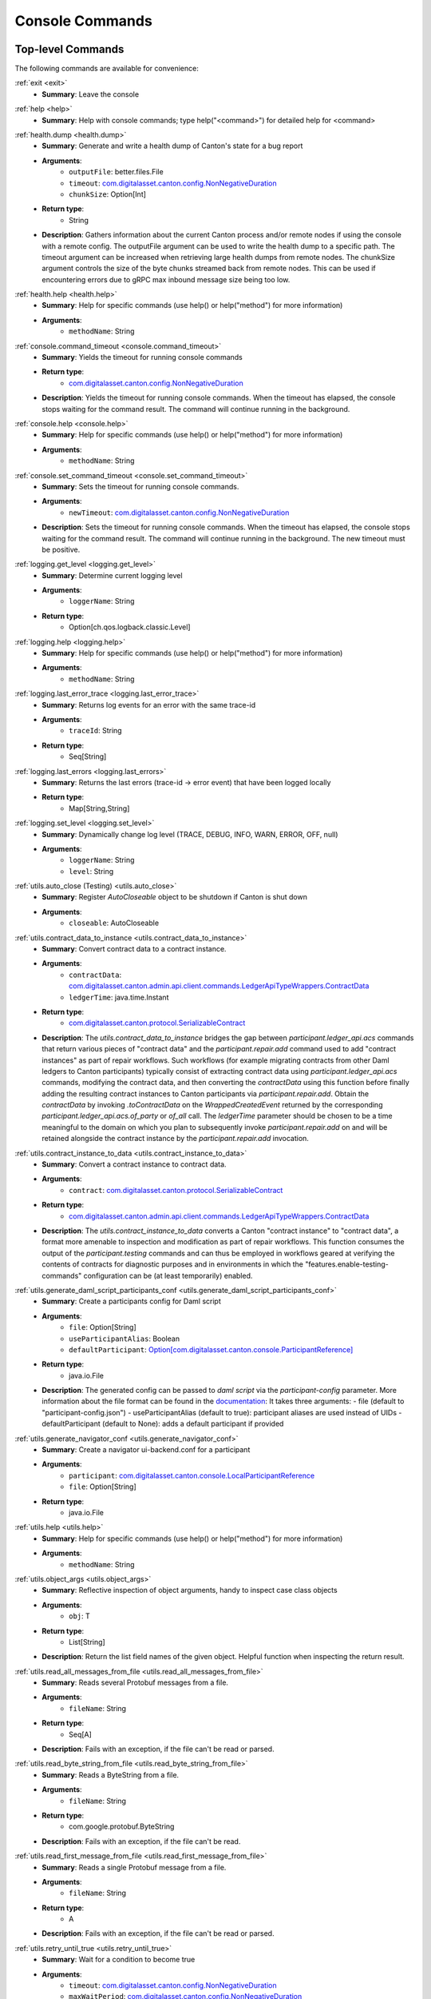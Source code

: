 ..
     Copyright (c) 2022 Digital Asset (Switzerland) GmbH and/or its affiliates
..
    
..
     Proprietary code. All rights reserved.

.. _canton_console_reference:

Console Commands
================

Top-level Commands
------------------------

The following commands are available for convenience:

.. _exit:


:ref:`exit <exit>`
	* **Summary**: Leave the console

.. _help:


:ref:`help <help>`
	* **Summary**: Help with console commands; type help("<command>") for detailed help for <command>



.. _health.dump:


:ref:`health.dump <health.dump>`
	* **Summary**: Generate and write a health dump of Canton's state for a bug report
	* **Arguments**: 
		* ``outputFile``: better.files.File
		* ``timeout``: `com.digitalasset.canton.config.NonNegativeDuration <../../canton/scaladoc/com/digitalasset/canton/config/NonNegativeDuration.html>`_
		* ``chunkSize``: Option[Int]
	* **Return type**: 
		* String
	* **Description**: Gathers information about the current Canton process and/or remote nodes if using the console with a remote config. The outputFile argument can be used to write the health dump to a specific path. The timeout argument can be increased when retrieving large health dumps from remote nodes. The chunkSize argument controls the size of the byte chunks streamed back from remote nodes. This can be used if encountering errors due to gRPC max inbound message size being too low.

.. _health.help:


:ref:`health.help <health.help>`
	* **Summary**: Help for specific commands (use help() or help("method") for more information)
	* **Arguments**: 
		* ``methodName``: String


.. _console.command_timeout:


:ref:`console.command_timeout <console.command_timeout>`
	* **Summary**: Yields the timeout for running console commands
	* **Return type**: 
		* `com.digitalasset.canton.config.NonNegativeDuration <../../canton/scaladoc/com/digitalasset/canton/config/NonNegativeDuration.html>`_
	* **Description**: Yields the timeout for running console commands. When the timeout has elapsed, the console stops waiting for the command result. The command will continue running in the background.

.. _console.help:


:ref:`console.help <console.help>`
	* **Summary**: Help for specific commands (use help() or help("method") for more information)
	* **Arguments**: 
		* ``methodName``: String

.. _console.set_command_timeout:


:ref:`console.set_command_timeout <console.set_command_timeout>`
	* **Summary**: Sets the timeout for running console commands.
	* **Arguments**: 
		* ``newTimeout``: `com.digitalasset.canton.config.NonNegativeDuration <../../canton/scaladoc/com/digitalasset/canton/config/NonNegativeDuration.html>`_
	* **Description**: Sets the timeout for running console commands. When the timeout has elapsed, the console stops waiting for the command result. The command will continue running in the background. The new timeout must be positive.



.. _logging.get_level:


:ref:`logging.get_level <logging.get_level>`
	* **Summary**: Determine current logging level
	* **Arguments**: 
		* ``loggerName``: String
	* **Return type**: 
		* Option[ch.qos.logback.classic.Level]

.. _logging.help:


:ref:`logging.help <logging.help>`
	* **Summary**: Help for specific commands (use help() or help("method") for more information)
	* **Arguments**: 
		* ``methodName``: String

.. _logging.last_error_trace:


:ref:`logging.last_error_trace <logging.last_error_trace>`
	* **Summary**: Returns log events for an error with the same trace-id
	* **Arguments**: 
		* ``traceId``: String
	* **Return type**: 
		* Seq[String]

.. _logging.last_errors:


:ref:`logging.last_errors <logging.last_errors>`
	* **Summary**: Returns the last errors (trace-id -> error event) that have been logged locally
	* **Return type**: 
		* Map[String,String]

.. _logging.set_level:


:ref:`logging.set_level <logging.set_level>`
	* **Summary**: Dynamically change log level (TRACE, DEBUG, INFO, WARN, ERROR, OFF, null)
	* **Arguments**: 
		* ``loggerName``: String
		* ``level``: String



.. _utils.auto_close:


:ref:`utils.auto_close (Testing) <utils.auto_close>`
	* **Summary**: Register `AutoCloseable` object to be shutdown if Canton is shut down
	* **Arguments**: 
		* ``closeable``: AutoCloseable

.. _utils.contract_data_to_instance:


:ref:`utils.contract_data_to_instance <utils.contract_data_to_instance>`
	* **Summary**: Convert contract data to a contract instance.
	* **Arguments**: 
		* ``contractData``: `com.digitalasset.canton.admin.api.client.commands.LedgerApiTypeWrappers.ContractData <../../canton/scaladoc/com/digitalasset/canton/admin/api/client/commands/LedgerApiTypeWrappers$$ContractData.html>`_
		* ``ledgerTime``: java.time.Instant
	* **Return type**: 
		* `com.digitalasset.canton.protocol.SerializableContract <../../canton/scaladoc/com/digitalasset/canton/protocol/SerializableContract.html>`_
	* **Description**: The `utils.contract_data_to_instance` bridges the gap between `participant.ledger_api.acs` commands that return various pieces of "contract data" and the `participant.repair.add` command used to add "contract instances" as part of repair workflows. Such workflows (for example migrating contracts from other Daml ledgers to Canton participants) typically consist of extracting contract data using `participant.ledger_api.acs` commands, modifying the contract data, and then converting the `contractData` using this function before finally adding the resulting contract instances to Canton participants via `participant.repair.add`. Obtain the `contractData` by invoking `.toContractData` on the `WrappedCreatedEvent` returned by the corresponding `participant.ledger_api.acs.of_party` or `of_all` call. The `ledgerTime` parameter should be chosen to be a time meaningful to the domain on which you plan to subsequently invoke `participant.repair.add` on and will be retained alongside the contract instance by the `participant.repair.add` invocation.

.. _utils.contract_instance_to_data:


:ref:`utils.contract_instance_to_data <utils.contract_instance_to_data>`
	* **Summary**: Convert a contract instance to contract data.
	* **Arguments**: 
		* ``contract``: `com.digitalasset.canton.protocol.SerializableContract <../../canton/scaladoc/com/digitalasset/canton/protocol/SerializableContract.html>`_
	* **Return type**: 
		* `com.digitalasset.canton.admin.api.client.commands.LedgerApiTypeWrappers.ContractData <../../canton/scaladoc/com/digitalasset/canton/admin/api/client/commands/LedgerApiTypeWrappers$$ContractData.html>`_
	* **Description**: The `utils.contract_instance_to_data` converts a Canton "contract instance" to "contract data", a format more amenable to inspection and modification as part of repair workflows. This function consumes the output of the `participant.testing` commands and can thus be employed in workflows geared at verifying the contents of contracts for diagnostic purposes and in environments in which the "features.enable-testing-commands" configuration can be (at least temporarily) enabled.

.. _utils.generate_daml_script_participants_conf:


:ref:`utils.generate_daml_script_participants_conf <utils.generate_daml_script_participants_conf>`
	* **Summary**: Create a participants config for Daml script
	* **Arguments**: 
		* ``file``: Option[String]
		* ``useParticipantAlias``: Boolean
		* ``defaultParticipant``: `Option[com.digitalasset.canton.console.ParticipantReference] <../../canton/scaladoc/com/digitalasset/canton/console/ParticipantReference.html>`_
	* **Return type**: 
		* java.io.File
	* **Description**: The generated config can be passed to `daml script` via the `participant-config` parameter. More information about the file format can be found in the `documentation <https://docs.daml.com/daml-script/index.html#using-daml-script-in-distributed-topologies>`_: It takes three arguments: - file (default to "participant-config.json") - useParticipantAlias (default to true): participant aliases are used instead of UIDs - defaultParticipant (default to None): adds a default participant if provided 

.. _utils.generate_navigator_conf:


:ref:`utils.generate_navigator_conf <utils.generate_navigator_conf>`
	* **Summary**: Create a navigator ui-backend.conf for a participant
	* **Arguments**: 
		* ``participant``: `com.digitalasset.canton.console.LocalParticipantReference <../../canton/scaladoc/com/digitalasset/canton/console/LocalParticipantReference.html>`_
		* ``file``: Option[String]
	* **Return type**: 
		* java.io.File

.. _utils.help:


:ref:`utils.help <utils.help>`
	* **Summary**: Help for specific commands (use help() or help("method") for more information)
	* **Arguments**: 
		* ``methodName``: String

.. _utils.object_args:


:ref:`utils.object_args <utils.object_args>`
	* **Summary**: Reflective inspection of object arguments, handy to inspect case class objects
	* **Arguments**: 
		* ``obj``: T
	* **Return type**: 
		* List[String]
	* **Description**: Return the list field names of the given object. Helpful function when inspecting the return result.

.. _utils.read_all_messages_from_file:


:ref:`utils.read_all_messages_from_file <utils.read_all_messages_from_file>`
	* **Summary**: Reads several Protobuf messages from a file.
	* **Arguments**: 
		* ``fileName``: String
	* **Return type**: 
		* Seq[A]
	* **Description**: Fails with an exception, if the file can't be read or parsed.

.. _utils.read_byte_string_from_file:


:ref:`utils.read_byte_string_from_file <utils.read_byte_string_from_file>`
	* **Summary**: Reads a ByteString from a file.
	* **Arguments**: 
		* ``fileName``: String
	* **Return type**: 
		* com.google.protobuf.ByteString
	* **Description**: Fails with an exception, if the file can't be read.

.. _utils.read_first_message_from_file:


:ref:`utils.read_first_message_from_file <utils.read_first_message_from_file>`
	* **Summary**: Reads a single Protobuf message from a file.
	* **Arguments**: 
		* ``fileName``: String
	* **Return type**: 
		* A
	* **Description**: Fails with an exception, if the file can't be read or parsed.

.. _utils.retry_until_true:


:ref:`utils.retry_until_true <utils.retry_until_true>`
	* **Summary**: Wait for a condition to become true
	* **Arguments**: 
		* ``timeout``: `com.digitalasset.canton.config.NonNegativeDuration <../../canton/scaladoc/com/digitalasset/canton/config/NonNegativeDuration.html>`_
		* ``maxWaitPeriod``: `com.digitalasset.canton.config.NonNegativeDuration <../../canton/scaladoc/com/digitalasset/canton/config/NonNegativeDuration.html>`_
		* ``condition``: => Boolean
		* ``failure``: => String
	* **Return type**: 
		* (condition: => Boolean, failure: => String): Unit
	* **Description**: Wait `timeout` duration until `condition` becomes true.  Retry evaluating `condition` with an exponentially increasing back-off up to `maxWaitPeriod` duration between retries. 

.. _utils.retry_until_true_1:


:ref:`utils.retry_until_true <utils.retry_until_true_1>`
	* **Summary**: Wait for a condition to become true, using default timeouts
	* **Arguments**: 
		* ``condition``: => Boolean
	* **Description**:  Wait until condition becomes true, with a timeout taken from the parameters.timeouts.console.bounded configuration parameter.

.. _utils.synchronize_topology:


:ref:`utils.synchronize_topology <utils.synchronize_topology>`
	* **Summary**: Wait until all topology changes have been effected on all accessible nodes
	* **Arguments**: 
		* ``timeoutO``: `Option[com.digitalasset.canton.config.NonNegativeDuration] <../../canton/scaladoc/com/digitalasset/canton/config/NonNegativeDuration.html>`_

.. _utils.type_args:


:ref:`utils.type_args <utils.type_args>`
	* **Summary**: Reflective inspection of type arguments, handy to inspect case class types
	* **Return type**: 
		* List[String]
	* **Description**: Return the list of field names of the given type. Helpful function when creating new objects for requests.

.. _utils.write_to_file:


:ref:`utils.write_to_file <utils.write_to_file>`
	* **Summary**: Writes a ByteString to a file.
	* **Arguments**: 
		* ``data``: com.google.protobuf.ByteString
		* ``fileName``: String

.. _utils.write_to_file_1:


:ref:`utils.write_to_file <utils.write_to_file_1>`
	* **Summary**: Writes a Protobuf message to a file.
	* **Arguments**: 
		* ``data``: scalapb.GeneratedMessage
		* ``fileName``: String

.. _utils.write_to_file_2:


:ref:`utils.write_to_file <utils.write_to_file_2>`
	* **Summary**: Writes several Protobuf messages to a file.
	* **Arguments**: 
		* ``data``: Seq[scalapb.GeneratedMessage]
		* ``fileName``: String



.. _ledger_api_utils.create:


:ref:`ledger_api_utils.create (Testing) <ledger_api_utils.create>`
	* **Summary**: Build create command
	* **Arguments**: 
		* ``packageId``: String
		* ``module``: String
		* ``template``: String
		* ``arguments``: Map[String,Any]
	* **Return type**: 
		* com.daml.ledger.api.v1.commands.Command

.. _ledger_api_utils.exercise:


:ref:`ledger_api_utils.exercise (Testing) <ledger_api_utils.exercise>`
	* **Summary**: Build exercise command from CreatedEvent
	* **Arguments**: 
		* ``choice``: String
		* ``arguments``: Map[String,Any]
		* ``event``: com.daml.ledger.api.v1.event.CreatedEvent
	* **Return type**: 
		* com.daml.ledger.api.v1.commands.Command

.. _ledger_api_utils.exercise_1:


:ref:`ledger_api_utils.exercise (Testing) <ledger_api_utils.exercise_1>`
	* **Summary**: Build exercise command
	* **Arguments**: 
		* ``packageId``: String
		* ``module``: String
		* ``template``: String
		* ``choice``: String
		* ``arguments``: Map[String,Any]
		* ``contractId``: String
	* **Return type**: 
		* com.daml.ledger.api.v1.commands.Command

.. _ledger_api_utils.help:


:ref:`ledger_api_utils.help <ledger_api_utils.help>`
	* **Summary**: Help for specific commands (use help() or help("method") for more information)
	* **Arguments**: 
		* ``methodName``: String


Participant Commands
--------------------

.. _clear_cache:


:ref:`clear_cache (Testing) <clear_cache>`
	* **Summary**: Clear locally cached variables
	* **Description**: Some commands cache values on the client side. Use this command to explicitly clear the caches of these values.

.. _config:


:ref:`config <config>`
	* **Summary**: Return participant config
	* **Return type**: 
		* `com.digitalasset.canton.participant.config.LocalParticipantConfig <../../canton/scaladoc/com/digitalasset/canton/participant/config/LocalParticipantConfig.html>`_

.. _help_1:


:ref:`help <help_1>`
	* **Summary**: Help for specific commands (use help() or help("method") for more information)
	* **Arguments**: 
		* ``methodName``: String

.. _id:


:ref:`id <id>`
	* **Summary**: Yields the globally unique id of this participant. Throws an exception, if the id has not yet been allocated (e.g., the participant has not yet been started).
	* **Return type**: 
		* `com.digitalasset.canton.topology.ParticipantId <../../canton/scaladoc/com/digitalasset/canton/topology/ParticipantId.html>`_

.. _is_initialized:


:ref:`is_initialized <is_initialized>`
	* **Summary**: Check if the local instance is running and is fully initialized
	* **Return type**: 
		* Boolean

.. _is_running:


:ref:`is_running <is_running>`
	* **Summary**: Check if the local instance is running
	* **Return type**: 
		* Boolean

.. _start:


:ref:`start <start>`
	* **Summary**: Start the instance

.. _stop:


:ref:`stop <stop>`
	* **Summary**: Stop the instance

.. _testing.acs_search:


:ref:`testing.acs_search (Testing) <testing.acs_search>`
	* **Summary**: Lookup of active contracts
	* **Arguments**: 
		* ``domainAlias``: `com.digitalasset.canton.DomainAlias <../../canton/scaladoc/com/digitalasset/canton/DomainAlias.html>`_
		* ``filterId``: String
		* ``filterPackage``: String
		* ``filterTemplate``: String
		* ``limit``: `com.digitalasset.canton.config.RequireTypes.PositiveInt <../../canton/scaladoc/com/digitalasset/canton/config/RequireTypes$$PositiveInt$.html>`_
	* **Return type**: 
		* `List[com.digitalasset.canton.protocol.SerializableContract] <../../canton/scaladoc/com/digitalasset/canton/protocol/SerializableContract.html>`_

.. _testing.await_domain_time:


:ref:`testing.await_domain_time (Testing) <testing.await_domain_time>`
	* **Summary**: Await for the given time to be reached on the given domain
	* **Arguments**: 
		* ``domainId``: `com.digitalasset.canton.topology.DomainId <../../canton/scaladoc/com/digitalasset/canton/topology/DomainId.html>`_
		* ``time``: `com.digitalasset.canton.data.CantonTimestamp <../../canton/scaladoc/com/digitalasset/canton/data/CantonTimestamp.html>`_
		* ``timeout``: `com.digitalasset.canton.config.NonNegativeDuration <../../canton/scaladoc/com/digitalasset/canton/config/NonNegativeDuration.html>`_

.. _testing.await_domain_time_1:


:ref:`testing.await_domain_time (Testing) <testing.await_domain_time_1>`
	* **Summary**: Await for the given time to be reached on the given domain
	* **Arguments**: 
		* ``domainAlias``: `com.digitalasset.canton.DomainAlias <../../canton/scaladoc/com/digitalasset/canton/DomainAlias.html>`_
		* ``time``: `com.digitalasset.canton.data.CantonTimestamp <../../canton/scaladoc/com/digitalasset/canton/data/CantonTimestamp.html>`_
		* ``timeout``: `com.digitalasset.canton.config.NonNegativeDuration <../../canton/scaladoc/com/digitalasset/canton/config/NonNegativeDuration.html>`_

.. _testing.bong:


:ref:`testing.bong (Testing) <testing.bong>`
	* **Summary**: Send a bong to a set of target parties over the ledger. Levels > 0 leads to an exploding ping with exponential number of contracts. Throw a RuntimeException in case of failure.
	* **Arguments**: 
		* ``targets``: `Set[com.digitalasset.canton.topology.ParticipantId] <../../canton/scaladoc/com/digitalasset/canton/topology/ParticipantId.html>`_
		* ``validators``: `Set[com.digitalasset.canton.topology.ParticipantId] <../../canton/scaladoc/com/digitalasset/canton/topology/ParticipantId.html>`_
		* ``timeout``: `com.digitalasset.canton.config.NonNegativeDuration <../../canton/scaladoc/com/digitalasset/canton/config/NonNegativeDuration.html>`_
		* ``levels``: Long
		* ``gracePeriodMillis``: Long
		* ``workflowId``: String
		* ``id``: String
	* **Return type**: 
		* scala.concurrent.duration.Duration
	* **Description**: Initiates a racy ping to multiple participants,   measuring the roundtrip time of the fastest responder, with an optional timeout.   Grace-period is the time the bong will wait for a duplicate spent (which would indicate an error in the system) before exiting.   If levels > 0, the ping command will lead to a binary explosion and subsequent dilation of   contracts, where ``level`` determines the number of levels we will explode. As a result, the system will create   (2^(L+2) - 3) contracts (where L stands for ``level``).   Normally, only the initiator is a validator. Additional validators can be added using the validators argument.   The bong command comes handy to run a burst test against the system and quickly leads to an overloading state.

.. _testing.crypto_api:


:ref:`testing.crypto_api (Testing) <testing.crypto_api>`
	* **Summary**: Return the sync crypto api provider, which provides access to all cryptographic methods
	* **Return type**: 
		* `com.digitalasset.canton.crypto.SyncCryptoApiProvider <../../canton/scaladoc/com/digitalasset/canton/crypto/SyncCryptoApiProvider.html>`_

.. _testing.event_search:


:ref:`testing.event_search (Testing) <testing.event_search>`
	* **Summary**: Lookup of events
	* **Arguments**: 
		* ``domain``: `com.digitalasset.canton.DomainAlias <../../canton/scaladoc/com/digitalasset/canton/DomainAlias.html>`_
		* ``from``: Option[java.time.Instant]
		* ``to``: Option[java.time.Instant]
		* ``limit``: `com.digitalasset.canton.config.RequireTypes.PositiveInt <../../canton/scaladoc/com/digitalasset/canton/config/RequireTypes$$PositiveInt$.html>`_
	* **Return type**: 
		* Seq[(String, com.digitalasset.canton.participant.sync.TimestampedEvent)]
	* **Description**: Show the event logs. To select only events from a particular domain, use the domain alias.    Leave the domain blank to search the combined event log containing the events of all domains.    Note that if the domain is left blank, the values of `from` and `to` cannot be set.    This is because the combined event log isn't guaranteed to have increasing timestamps.   

.. _testing.fetch_domain_time:


:ref:`testing.fetch_domain_time (Testing) <testing.fetch_domain_time>`
	* **Summary**: Fetch the current time from the given domain
	* **Arguments**: 
		* ``domainId``: `com.digitalasset.canton.topology.DomainId <../../canton/scaladoc/com/digitalasset/canton/topology/DomainId.html>`_
		* ``timeout``: `com.digitalasset.canton.config.NonNegativeDuration <../../canton/scaladoc/com/digitalasset/canton/config/NonNegativeDuration.html>`_
	* **Return type**: 
		* `com.digitalasset.canton.data.CantonTimestamp <../../canton/scaladoc/com/digitalasset/canton/data/CantonTimestamp.html>`_

.. _testing.fetch_domain_time_1:


:ref:`testing.fetch_domain_time (Testing) <testing.fetch_domain_time_1>`
	* **Summary**: Fetch the current time from the given domain
	* **Arguments**: 
		* ``domainAlias``: `com.digitalasset.canton.DomainAlias <../../canton/scaladoc/com/digitalasset/canton/DomainAlias.html>`_
		* ``timeout``: `com.digitalasset.canton.config.NonNegativeDuration <../../canton/scaladoc/com/digitalasset/canton/config/NonNegativeDuration.html>`_
	* **Return type**: 
		* `com.digitalasset.canton.data.CantonTimestamp <../../canton/scaladoc/com/digitalasset/canton/data/CantonTimestamp.html>`_

.. _testing.fetch_domain_times:


:ref:`testing.fetch_domain_times (Testing) <testing.fetch_domain_times>`
	* **Summary**: Fetch the current time from all connected domains
	* **Arguments**: 
		* ``timeout``: `com.digitalasset.canton.config.NonNegativeDuration <../../canton/scaladoc/com/digitalasset/canton/config/NonNegativeDuration.html>`_

.. _testing.find_clean_commitments_timestamp:


:ref:`testing.find_clean_commitments_timestamp (Testing) <testing.find_clean_commitments_timestamp>`
	* **Summary**: The latest timestamp before or at the given one for which no commitment is outstanding
	* **Arguments**: 
		* ``domain``: `com.digitalasset.canton.DomainAlias <../../canton/scaladoc/com/digitalasset/canton/DomainAlias.html>`_
		* ``beforeOrAt``: `com.digitalasset.canton.data.CantonTimestamp <../../canton/scaladoc/com/digitalasset/canton/data/CantonTimestamp.html>`_
	* **Return type**: 
		* `Option[com.digitalasset.canton.data.CantonTimestamp] <../../canton/scaladoc/com/digitalasset/canton/data/CantonTimestamp.html>`_
	* **Description**: The latest timestamp before or at the given one for which no commitment is outstanding. Note that this doesn't imply that pruning is possible at this timestamp, as the system might require some additional data for crash recovery. Thus, this is useful for testing commitments; use the commands in the pruning group for pruning. Additionally, the result needn't fall on a "commitment tick" as specified by the reconciliation interval.

.. _testing.help:


:ref:`testing.help <testing.help>`
	* **Summary**: Help for specific commands (use help() or help("method") for more information)
	* **Arguments**: 
		* ``methodName``: String

.. _testing.maybe_bong:


:ref:`testing.maybe_bong (Testing) <testing.maybe_bong>`
	* **Summary**: Like bong, but returns None in case of failure.
	* **Arguments**: 
		* ``targets``: `Set[com.digitalasset.canton.topology.ParticipantId] <../../canton/scaladoc/com/digitalasset/canton/topology/ParticipantId.html>`_
		* ``validators``: `Set[com.digitalasset.canton.topology.ParticipantId] <../../canton/scaladoc/com/digitalasset/canton/topology/ParticipantId.html>`_
		* ``timeout``: `com.digitalasset.canton.config.NonNegativeDuration <../../canton/scaladoc/com/digitalasset/canton/config/NonNegativeDuration.html>`_
		* ``levels``: Long
		* ``gracePeriodMillis``: Long
		* ``workflowId``: String
		* ``id``: String
	* **Return type**: 
		* Option[scala.concurrent.duration.Duration]

.. _testing.pcs_search:


:ref:`testing.pcs_search (Testing) <testing.pcs_search>`
	* **Summary**: Lookup contracts in the Private Contract Store
	* **Arguments**: 
		* ``domainAlias``: `com.digitalasset.canton.DomainAlias <../../canton/scaladoc/com/digitalasset/canton/DomainAlias.html>`_
		* ``filterId``: String
		* ``filterPackage``: String
		* ``filterTemplate``: String
		* ``activeSet``: Boolean
		* ``limit``: `com.digitalasset.canton.config.RequireTypes.PositiveInt <../../canton/scaladoc/com/digitalasset/canton/config/RequireTypes$$PositiveInt$.html>`_
	* **Return type**: 
		* List[(Boolean, com.digitalasset.canton.protocol.SerializableContract)]
	* **Description**: Get raw access to the PCS of the given domain sync controller.  The filter commands will check if the target value ``contains`` the given string.  The arguments can be started with ``^`` such that ``startsWith`` is used for comparison or ``!`` to use ``equals``.  The ``activeSet`` argument allows to restrict the search to the active contract set.  

.. _testing.sequencer_messages:


:ref:`testing.sequencer_messages (Testing) <testing.sequencer_messages>`
	* **Summary**: Retrieve all sequencer messages
	* **Arguments**: 
		* ``domain``: `com.digitalasset.canton.DomainAlias <../../canton/scaladoc/com/digitalasset/canton/DomainAlias.html>`_
		* ``from``: Option[java.time.Instant]
		* ``to``: Option[java.time.Instant]
		* ``limit``: `com.digitalasset.canton.config.RequireTypes.PositiveInt <../../canton/scaladoc/com/digitalasset/canton/config/RequireTypes$$PositiveInt$.html>`_
	* **Return type**: 
		* `Seq[com.digitalasset.canton.sequencing.PossiblyIgnoredProtocolEvent] <../../canton/scaladoc/com/digitalasset/canton/sequencing/index.html>`_
	* **Description**: Optionally allows filtering for sequencer from a certain time span (inclusive on both ends) and limiting the number of displayed messages. The returned messages will be ordered on most domain ledger implementations if a time span is given. Fails if the participant has never connected to the domain.

.. _testing.state_inspection:


:ref:`testing.state_inspection (Testing) <testing.state_inspection>`
	* **Summary**: Obtain access to the state inspection interface. Use at your own risk.
	* **Return type**: 
		* `com.digitalasset.canton.participant.admin.SyncStateInspection <../../canton/scaladoc/com/digitalasset/canton/participant/admin/SyncStateInspection.html>`_
	* **Description**: The state inspection methods can fatally and permanently corrupt the state of a participant. The API is subject to change in any way.

.. _testing.transaction_search:


:ref:`testing.transaction_search (Testing) <testing.transaction_search>`
	* **Summary**: Lookup of accepted transactions
	* **Arguments**: 
		* ``domain``: `com.digitalasset.canton.DomainAlias <../../canton/scaladoc/com/digitalasset/canton/DomainAlias.html>`_
		* ``from``: Option[java.time.Instant]
		* ``to``: Option[java.time.Instant]
		* ``limit``: `com.digitalasset.canton.config.RequireTypes.PositiveInt <../../canton/scaladoc/com/digitalasset/canton/config/RequireTypes$$PositiveInt$.html>`_
	* **Return type**: 
		* Seq[(String, com.digitalasset.canton.protocol.LfCommittedTransaction)]
	* **Description**: Show the accepted transactions as they appear in the event logs.    To select only transactions from a particular domain, use the domain alias.    Leave the domain blank to search the combined event log containing the events of all domains.    Note that if the domain is left blank, the values of `from` and `to` cannot be set.    This is because the combined event log isn't guaranteed to have increasing timestamps.   


Database
~~~~~~~~

.. _db.help:


:ref:`db.help <db.help>`
	* **Summary**: Help for specific commands (use help() or help("method") for more information)
	* **Arguments**: 
		* ``methodName``: String

.. _db.migrate:


:ref:`db.migrate <db.migrate>`
	* **Summary**: Migrates the instance's database if using a database storage

.. _db.repair_migration:


:ref:`db.repair_migration <db.repair_migration>`
	* **Summary**: Only use when advised - repairs the database migration of the instance's database
	* **Arguments**: 
		* ``force``: Boolean
	* **Description**: In some rare cases, we change already applied database migration files in a new release and the repair command resets the checksums we use to ensure that in general already applied migration files have not been changed. You should only use `db.repair_migration` when advised and otherwise use it at your own risk - in the worst case running it may lead to data corruption when an incompatible database migration (one that should be rejected because the already applied database migration files have changed) is subsequently falsely applied. 


Health
~~~~~~

.. _health.active:


:ref:`health.active <health.active>`
	* **Summary**: Check if the node is running and is the active instance (mediator, participant)
	* **Return type**: 
		* Boolean

.. _health.dump_1:


:ref:`health.dump <health.dump_1>`
	* **Summary**: Creates a zip file containing diagnostic information about the canton process running this node
	* **Arguments**: 
		* ``outputFile``: better.files.File
		* ``timeout``: `com.digitalasset.canton.config.NonNegativeDuration <../../canton/scaladoc/com/digitalasset/canton/config/NonNegativeDuration.html>`_
		* ``chunkSize``: Option[Int]
	* **Return type**: 
		* String

.. _health.help_1:


:ref:`health.help <health.help_1>`
	* **Summary**: Help for specific commands (use help() or help("method") for more information)
	* **Arguments**: 
		* ``methodName``: String

.. _health.initialized:


:ref:`health.initialized <health.initialized>`
	* **Summary**: Returns true if node has been initialized.
	* **Return type**: 
		* Boolean

.. _health.maybe_ping:


:ref:`health.maybe_ping (Testing) <health.maybe_ping>`
	* **Summary**: Sends a ping to the target participant over the ledger. Yields Some(duration) in case of success and None in case of failure.
	* **Arguments**: 
		* ``participantId``: `com.digitalasset.canton.topology.ParticipantId <../../canton/scaladoc/com/digitalasset/canton/topology/ParticipantId.html>`_
		* ``timeout``: `com.digitalasset.canton.config.NonNegativeDuration <../../canton/scaladoc/com/digitalasset/canton/config/NonNegativeDuration.html>`_
		* ``workflowId``: String
		* ``id``: String
	* **Return type**: 
		* Option[scala.concurrent.duration.Duration]

.. _health.ping:


:ref:`health.ping <health.ping>`
	* **Summary**: Sends a ping to the target participant over the ledger. Yields the duration in case of success and throws a RuntimeException in case of failure.
	* **Arguments**: 
		* ``participantId``: `com.digitalasset.canton.topology.ParticipantId <../../canton/scaladoc/com/digitalasset/canton/topology/ParticipantId.html>`_
		* ``timeout``: `com.digitalasset.canton.config.NonNegativeDuration <../../canton/scaladoc/com/digitalasset/canton/config/NonNegativeDuration.html>`_
		* ``workflowId``: String
		* ``id``: String
	* **Return type**: 
		* scala.concurrent.duration.Duration

.. _health.running:


:ref:`health.running <health.running>`
	* **Summary**: Check if the node is running
	* **Return type**: 
		* Boolean

.. _health.status:


:ref:`health.status <health.status>`
	* **Summary**: Get human (and machine) readable status info
	* **Return type**: 
		* com.digitalasset.canton.health.admin.data.NodeStatus[S]

.. _health.wait_for_initialized:


:ref:`health.wait_for_initialized <health.wait_for_initialized>`
	* **Summary**: Wait for the node to be initialized

.. _health.wait_for_running:


:ref:`health.wait_for_running <health.wait_for_running>`
	* **Summary**: Wait for the node to be running


.. _participant_domain_connectivity:

Domain Connectivity
~~~~~~~~~~~~~~~~~~~

.. _domains.accept_agreement:


:ref:`domains.accept_agreement <domains.accept_agreement>`
	* **Summary**: Accept the service agreement of the given domain alias
	* **Arguments**: 
		* ``domainAlias``: `com.digitalasset.canton.DomainAlias <../../canton/scaladoc/com/digitalasset/canton/DomainAlias.html>`_
		* ``agreementId``: String

.. _domains.active:


:ref:`domains.active <domains.active>`
	* **Summary**: Test whether a participant is connected to and permissioned on a domain reference, both from the perspective of the participant and the domain.
	* **Arguments**: 
		* ``reference``: `com.digitalasset.canton.console.commands.DomainAdministration <../../canton/scaladoc/com/digitalasset/canton/console/commands/DomainAdministration.html>`_
	* **Return type**: 
		* Boolean
	* **Description**: Yields false, if the domain has not been initialized, is not connected or is not healthy.

.. _domains.active_1:


:ref:`domains.active <domains.active_1>`
	* **Summary**: Test whether a participant is connected to and permissioned on a domain.
	* **Arguments**: 
		* ``domainAlias``: `com.digitalasset.canton.DomainAlias <../../canton/scaladoc/com/digitalasset/canton/DomainAlias.html>`_
	* **Return type**: 
		* Boolean
	* **Description**: Yields false, if the domain is not connected or not healthy. Yields false, if the domain is configured in the Canton configuration and the participant is not active from the perspective of the domain.

.. _domains.config:


:ref:`domains.config <domains.config>`
	* **Summary**: Returns the current configuration of a given domain
	* **Arguments**: 
		* ``domain``: `com.digitalasset.canton.DomainAlias <../../canton/scaladoc/com/digitalasset/canton/DomainAlias.html>`_
	* **Return type**: 
		* `Option[com.digitalasset.canton.participant.domain.DomainConnectionConfig] <../../canton/scaladoc/com/digitalasset/canton/participant/domain/DomainConnectionConfig.html>`_

.. _domains.connect:


:ref:`domains.connect <domains.connect>`
	* **Summary**: Macro to connect a participant to a domain given by connection
	* **Arguments**: 
		* ``domainAlias``: `com.digitalasset.canton.DomainAlias <../../canton/scaladoc/com/digitalasset/canton/DomainAlias.html>`_
		* ``connection``: String
		* ``manualConnect``: Boolean
		* ``domainId``: `Option[com.digitalasset.canton.topology.DomainId] <../../canton/scaladoc/com/digitalasset/canton/topology/DomainId.html>`_
		* ``certificatesPath``: String
		* ``priority``: Int
		* ``timeTrackerConfig``: `com.digitalasset.canton.time.DomainTimeTrackerConfig <../../canton/scaladoc/com/digitalasset/canton/time/DomainTimeTrackerConfig.html>`_
		* ``synchronize``: `Option[com.digitalasset.canton.config.NonNegativeDuration] <../../canton/scaladoc/com/digitalasset/canton/config/NonNegativeDuration.html>`_
	* **Return type**: 
		* `com.digitalasset.canton.participant.domain.DomainConnectionConfig <../../canton/scaladoc/com/digitalasset/canton/participant/domain/DomainConnectionConfig.html>`_
	* **Description**: The connect macro performs a series of commands in order to connect this participant to a domain. First, `register` will be invoked with the given arguments, but first registered  with manualConnect = true. If you already set manualConnect = true, then nothing else will happen and you will have to do the remaining steps yourselves. Otherwise, if the domain requires an agreement, it is fetched and presented to the user for evaluation. If the user is fine with it, the agreement is confirmed. If you want to auto-confirm, then set the environment variable CANTON_AUTO_APPROVE_AGREEMENTS=yes. Finally, the command will invoke `reconnect` to startup the connection. If the reconnect succeeded, the registered configuration will be updated  with manualStart = true. If anything fails, the domain will remain registered with `manualConnect = true` and you will have to perform these steps manually.     The arguments are:      domainAlias - The name you will be using to refer to this domain. Can not be changed anymore.      connection - The connection string to connect to this domain. I.e. https://url:port      manualConnect - Whether this connection should be handled manually and also excluded from automatic re-connect.      domainId - Optionally the domainId you expect to see on this domain.      certificatesPath - Path to TLS certificate files to use as a trust anchor.      priority - The priority of the domain. The higher the more likely a domain will be used.      timeTrackerConfig - The configuration for the domain time tracker.      synchronize - A timeout duration indicating how long to wait for all topology changes to have been effected on all local nodes.     

.. _domains.connect_1:


:ref:`domains.connect <domains.connect_1>`
	* **Summary**: Macro to connect a participant to a domain given by connection
	* **Arguments**: 
		* ``config``: `com.digitalasset.canton.participant.domain.DomainConnectionConfig <../../canton/scaladoc/com/digitalasset/canton/participant/domain/DomainConnectionConfig.html>`_
	* **Description**: This variant of connect expects a domain connection config. Otherwise the behaviour is equivalent to the connect command with explicit arguments. If the domain is already configured, the domain connection will be attempted. If however the domain is offline, the command will fail. Generally, this macro should only be used to setup a new domain. However, for convenience, we support idempotent invocations where subsequent calls just ensure that the participant reconnects to the domain. 

.. _domains.connect_ha:


:ref:`domains.connect_ha <domains.connect_ha>`
	* **Summary**: Deprecated macro to connect a participant to a domain that supports connecting via many endpoints
	* **Arguments**: 
		* ``domainAlias``: `com.digitalasset.canton.DomainAlias <../../canton/scaladoc/com/digitalasset/canton/DomainAlias.html>`_
		* ``firstConnection``: `com.digitalasset.canton.sequencing.SequencerConnection <../../canton/scaladoc/com/digitalasset/canton/sequencing/SequencerConnection.html>`_
		* ``additionalConnections``: `com.digitalasset.canton.sequencing.SequencerConnection* <../../canton/scaladoc/com/digitalasset/canton/sequencing/SequencerConnection.html>`_
	* **Return type**: 
		* `com.digitalasset.canton.participant.domain.DomainConnectionConfig <../../canton/scaladoc/com/digitalasset/canton/participant/domain/DomainConnectionConfig.html>`_
	* **Description**: Use the command connect_ha with the updated arguments list

.. _domains.connect_local:


:ref:`domains.connect_local <domains.connect_local>`
	* **Summary**: Macro to connect a participant to a locally configured domain given by reference
	* **Arguments**: 
		* ``domain``: `com.digitalasset.canton.console.InstanceReferenceWithSequencerConnection <../../canton/scaladoc/com/digitalasset/canton/console/InstanceReferenceWithSequencerConnection.html>`_
		* ``manualConnect``: Boolean
		* ``alias``: `Option[com.digitalasset.canton.DomainAlias] <../../canton/scaladoc/com/digitalasset/canton/DomainAlias.html>`_
		* ``maxRetryDelayMillis``: Option[Long]
		* ``priority``: Int
		* ``synchronize``: `Option[com.digitalasset.canton.config.NonNegativeDuration] <../../canton/scaladoc/com/digitalasset/canton/config/NonNegativeDuration.html>`_
	* **Description**:      The arguments are:      domain - A local domain or sequencer reference      manualConnect - Whether this connection should be handled manually and also excluded from automatic re-connect.      alias - The name you will be using to refer to this domain. Can not be changed anymore.      certificatesPath - Path to TLS certificate files to use as a trust anchor.      priority - The priority of the domain. The higher the more likely a domain will be used.      synchronize - A timeout duration indicating how long to wait for all topology changes to have been effected on all local nodes.     

.. _domains.connect_multi:


:ref:`domains.connect_multi <domains.connect_multi>`
	* **Summary**: Macro to connect a participant to a domain that supports connecting via many endpoints
	* **Arguments**: 
		* ``domainAlias``: `com.digitalasset.canton.DomainAlias <../../canton/scaladoc/com/digitalasset/canton/DomainAlias.html>`_
		* ``connections``: `Seq[com.digitalasset.canton.sequencing.SequencerConnection] <../../canton/scaladoc/com/digitalasset/canton/sequencing/SequencerConnection.html>`_
		* ``synchronize``: `Option[com.digitalasset.canton.config.NonNegativeDuration] <../../canton/scaladoc/com/digitalasset/canton/config/NonNegativeDuration.html>`_
	* **Return type**: 
		* `com.digitalasset.canton.participant.domain.DomainConnectionConfig <../../canton/scaladoc/com/digitalasset/canton/participant/domain/DomainConnectionConfig.html>`_
	* **Description**: Domains can provide many endpoints to connect to for availability and performance benefits.     This version of connect allows specifying multiple endpoints for a single domain connection:      connect_multi("mydomain", Seq(sequencer1, sequencer2))      or:      connect_multi("mydomain", Seq("https://host1.mydomain.net", "https://host2.mydomain.net", "https://host3.mydomain.net"))         To create a more advanced connection config use domains.toConfig with a single host, then use config.addConnection to add additional connections before connecting:      config = myparticipaint.domains.toConfig("mydomain", "https://host1.mydomain.net", ...otherArguments)      config = config.addConnection("https://host2.mydomain.net", "https://host3.mydomain.net")      myparticipant.domains.connect(config)           The arguments are:      domainAlias - The name you will be using to refer to this domain. Can not be changed anymore.      connections - The sequencer connection definitions (can be an URL) to connect to this domain. I.e. https://url:port      synchronize - A timeout duration indicating how long to wait for all topology changes to have been effected on all local nodes.          

.. _domains.disconnect:


:ref:`domains.disconnect <domains.disconnect>`
	* **Summary**: Disconnect this participant from the given domain
	* **Arguments**: 
		* ``domainAlias``: `com.digitalasset.canton.DomainAlias <../../canton/scaladoc/com/digitalasset/canton/DomainAlias.html>`_

.. _domains.disconnect_all:


:ref:`domains.disconnect_all <domains.disconnect_all>`
	* **Summary**: Disconnect this participant from all connected domains

.. _domains.disconnect_local:


:ref:`domains.disconnect_local <domains.disconnect_local>`
	* **Summary**: Disconnect this participant from the given local domain
	* **Arguments**: 
		* ``domain``: `com.digitalasset.canton.console.DomainReference <../../canton/scaladoc/com/digitalasset/canton/console/DomainReference.html>`_

.. _domains.get_agreement:


:ref:`domains.get_agreement <domains.get_agreement>`
	* **Summary**: Get the service agreement of the given domain alias and if it has been accepted already.
	* **Arguments**: 
		* ``domainAlias``: `com.digitalasset.canton.DomainAlias <../../canton/scaladoc/com/digitalasset/canton/DomainAlias.html>`_
	* **Return type**: 
		* Option[(com.digitalasset.canton.participant.admin.v0.Agreement, Boolean)]

.. _domains.help:


:ref:`domains.help <domains.help>`
	* **Summary**: Help for specific commands (use help() or help("method") for more information)
	* **Arguments**: 
		* ``methodName``: String

.. _domains.id_of:


:ref:`domains.id_of <domains.id_of>`
	* **Summary**: Returns the id of the given domain alias
	* **Arguments**: 
		* ``domainAlias``: `com.digitalasset.canton.DomainAlias <../../canton/scaladoc/com/digitalasset/canton/DomainAlias.html>`_
	* **Return type**: 
		* `com.digitalasset.canton.topology.DomainId <../../canton/scaladoc/com/digitalasset/canton/topology/DomainId.html>`_

.. _domains.is_connected:


:ref:`domains.is_connected <domains.is_connected>`
	* **Summary**: Test whether a participant is connected to a domain reference
	* **Arguments**: 
		* ``reference``: `com.digitalasset.canton.console.commands.DomainAdministration <../../canton/scaladoc/com/digitalasset/canton/console/commands/DomainAdministration.html>`_
	* **Return type**: 
		* Boolean

.. _domains.is_registered:


:ref:`domains.is_registered <domains.is_registered>`
	* **Summary**: Returns true if a domain is registered using the given alias
	* **Arguments**: 
		* ``domain``: `com.digitalasset.canton.DomainAlias <../../canton/scaladoc/com/digitalasset/canton/DomainAlias.html>`_
	* **Return type**: 
		* Boolean

.. _domains.list_connected:


:ref:`domains.list_connected <domains.list_connected>`
	* **Summary**: List the connected domains of this participant
	* **Return type**: 
		* `Seq[com.digitalasset.canton.admin.api.client.data.ListConnectedDomainsResult] <../../canton/scaladoc/com/digitalasset/canton/admin/api/client/data/ListConnectedDomainsResult.html>`_

.. _domains.list_registered:


:ref:`domains.list_registered <domains.list_registered>`
	* **Summary**: List the configured domains of this participant
	* **Return type**: 
		* Seq[(com.digitalasset.canton.participant.domain.DomainConnectionConfig, Boolean)]

.. _domains.modify:


:ref:`domains.modify <domains.modify>`
	* **Summary**: Modify existing domain connection
	* **Arguments**: 
		* ``domain``: `com.digitalasset.canton.DomainAlias <../../canton/scaladoc/com/digitalasset/canton/DomainAlias.html>`_
		* ``modifier``: `com.digitalasset.canton.participant.domain.DomainConnectionConfig => com.digitalasset.canton.participant.domain.DomainConnectionConfig <../../canton/scaladoc/com/digitalasset/canton/participant/domain/DomainConnectionConfig.html>`_

.. _domains.reconnect:


:ref:`domains.reconnect <domains.reconnect>`
	* **Summary**: Reconnect this participant to the given domain
	* **Arguments**: 
		* ``domainAlias``: `com.digitalasset.canton.DomainAlias <../../canton/scaladoc/com/digitalasset/canton/DomainAlias.html>`_
		* ``retry``: Boolean
		* ``synchronize``: `Option[com.digitalasset.canton.config.NonNegativeDuration] <../../canton/scaladoc/com/digitalasset/canton/config/NonNegativeDuration.html>`_
	* **Return type**: 
		* Boolean
	* **Description**: Idempotent attempts to re-establish a connection to a certain domain. If retry is set to false, the command will throw an exception if unsuccessful. If retry is set to true, the command will terminate after the first attempt with the result, but the server will keep on retrying to connect to the domain.     The arguments are:      domainAlias - The name you will be using to refer to this domain. Can not be changed anymore.      retry - Whether the reconnect should keep on retrying until it succeeded or abort noisly if the connection attempt fails.      synchronize - A timeout duration indicating how long to wait for all topology changes to have been effected on all local nodes.     

.. _domains.reconnect_all:


:ref:`domains.reconnect_all <domains.reconnect_all>`
	* **Summary**: Reconnect this participant to all domains which are not marked as manual start
	* **Arguments**: 
		* ``ignoreFailures``: Boolean
		* ``synchronize``: `Option[com.digitalasset.canton.config.NonNegativeDuration] <../../canton/scaladoc/com/digitalasset/canton/config/NonNegativeDuration.html>`_
	* **Description**:     The arguments are:      ignoreFailures - If set to true (default), we'll attempt to connect to all, ignoring any failure      synchronize - A timeout duration indicating how long to wait for all topology changes to have been effected on all local nodes.   

.. _domains.reconnect_local:


:ref:`domains.reconnect_local <domains.reconnect_local>`
	* **Summary**: Reconnect this participant to the given local domain
	* **Arguments**: 
		* ``ref``: `com.digitalasset.canton.console.DomainReference <../../canton/scaladoc/com/digitalasset/canton/console/DomainReference.html>`_
		* ``retry``: Boolean
		* ``synchronize``: `Option[com.digitalasset.canton.config.NonNegativeDuration] <../../canton/scaladoc/com/digitalasset/canton/config/NonNegativeDuration.html>`_
	* **Return type**: 
		* Boolean
	* **Description**: Idempotent attempts to re-establish a connection to the given local domain. Same behaviour as generic reconnect.     The arguments are:      ref - The domain reference to connect to      retry - Whether the reconnect should keep on retrying until it succeeded or abort noisly if the connection attempt fails.      synchronize - A timeout duration indicating how long to wait for all topology changes to have been effected on all local nodes.     

.. _domains.register:


:ref:`domains.register <domains.register>`
	* **Summary**: Register new domain connection
	* **Arguments**: 
		* ``config``: `com.digitalasset.canton.participant.domain.DomainConnectionConfig <../../canton/scaladoc/com/digitalasset/canton/participant/domain/DomainConnectionConfig.html>`_
	* **Description**: When connecting to a domain, we need to register the domain connection and eventually accept the terms of service of the domain before we can connect. The registration process is therefore a subset of the operation. Therefore, register is equivalent to connect if the domain does not require a service agreement. However, you would usually call register only in advanced scripts.


Packages
~~~~~~~~

.. _packages.find:


:ref:`packages.find <packages.find>`
	* **Summary**: Find packages that contain a module with the given name
	* **Arguments**: 
		* ``moduleName``: String
		* ``limitPackages``: `com.digitalasset.canton.config.RequireTypes.PositiveInt <../../canton/scaladoc/com/digitalasset/canton/config/RequireTypes$$PositiveInt$.html>`_
	* **Return type**: 
		* `Seq[com.digitalasset.canton.participant.admin.v0.PackageDescription] <../../canton/scaladoc/com/digitalasset/canton/participant/admin/v0/PackageDescription.html>`_

.. _packages.help:


:ref:`packages.help <packages.help>`
	* **Summary**: Help for specific commands (use help() or help("method") for more information)
	* **Arguments**: 
		* ``methodName``: String

.. _packages.list:


:ref:`packages.list <packages.list>`
	* **Summary**: List packages stored on the participant
	* **Arguments**: 
		* ``limit``: `com.digitalasset.canton.config.RequireTypes.PositiveInt <../../canton/scaladoc/com/digitalasset/canton/config/RequireTypes$$PositiveInt$.html>`_
	* **Return type**: 
		* `Seq[com.digitalasset.canton.participant.admin.v0.PackageDescription] <../../canton/scaladoc/com/digitalasset/canton/participant/admin/v0/PackageDescription.html>`_
	* **Description**: Supported arguments:     limit - Limit on the number of packages returned (defaults to canton.parameters.console.default-limit)     

.. _packages.list_contents:


:ref:`packages.list_contents <packages.list_contents>`
	* **Summary**: List package contents
	* **Arguments**: 
		* ``packageId``: String
	* **Return type**: 
		* `Seq[com.digitalasset.canton.participant.admin.v0.ModuleDescription] <../../canton/scaladoc/com/digitalasset/canton/participant/admin/v0/ModuleDescription.html>`_

.. _packages.remove:


:ref:`packages.remove (Preview) <packages.remove>`
	* **Summary**: Remove the package from Canton's package store.
	* **Arguments**: 
		* ``packageId``: String
		* ``force``: Boolean
	* **Description**: The standard operation of this command checks that a package is unused and unvetted, and if so removes the package. The force flag can be used to disable the checks, but do not use the force flag unless you're certain you know what you're doing. 

.. _packages.synchronize_vetting:


:ref:`packages.synchronize_vetting <packages.synchronize_vetting>`
	* **Summary**: Ensure that all vetting transactions issued by this participant have been observed by all configured participants
	* **Arguments**: 
		* ``timeout``: `com.digitalasset.canton.config.NonNegativeDuration <../../canton/scaladoc/com/digitalasset/canton/config/NonNegativeDuration.html>`_
	* **Description**: Sometimes, when scripting tests and demos, a dar or package is uploaded and we need to ensure that commands are only submitted once the package vetting has been observed by some other connected participant known to the console. This command can be used in such cases.


DAR Management
~~~~~~~~~~~~~~

.. _dars.download:


:ref:`dars.download <dars.download>`
	* **Summary**: Downloads the DAR file with the given hash to the given directory
	* **Arguments**: 
		* ``darHash``: String
		* ``directory``: String

.. _dars.help:


:ref:`dars.help <dars.help>`
	* **Summary**: Help for specific commands (use help() or help("method") for more information)
	* **Arguments**: 
		* ``methodName``: String

.. _dars.list:


:ref:`dars.list <dars.list>`
	* **Summary**: List installed DAR files
	* **Arguments**: 
		* ``limit``: `com.digitalasset.canton.config.RequireTypes.PositiveInt <../../canton/scaladoc/com/digitalasset/canton/config/RequireTypes$$PositiveInt$.html>`_
		* ``filterName``: String
	* **Return type**: 
		* `Seq[com.digitalasset.canton.participant.admin.v0.DarDescription] <../../canton/scaladoc/com/digitalasset/canton/participant/admin/v0/DarDescription.html>`_
	* **Description**: List DARs installed on this participant The arguments are:  filterName: filter by name (source description)  limit: Limit number of results (default none)    

.. _dars.list_contents:


:ref:`dars.list_contents <dars.list_contents>`
	* **Summary**: List contents of DAR files
	* **Arguments**: 
		* ``hash``: String
	* **Return type**: 
		* `com.digitalasset.canton.admin.api.client.data.DarMetadata <../../canton/scaladoc/com/digitalasset/canton/admin/api/client/data/DarMetadata.html>`_

.. _dars.remove:


:ref:`dars.remove (Preview) <dars.remove>`
	* **Summary**: Remove a DAR from the participant
	* **Arguments**: 
		* ``darHash``: String
		* ``synchronizeVetting``: Boolean
	* **Description**: Can be used to remove a DAR from the participant, if the following conditions are satisfied: 1. The main package of the DAR must be unused -- there should be no active contract from this package 2. All package dependencies of the DAR should either be unused or contained in another of the participant node's uploaded DARs. Canton uses this restriction to ensure that the package dependencies of the DAR don't become "stranded" if they're in use. 3. The main package of the dar should not be vetted. If it is vetted, Canton will try to automatically  revoke the vetting for the main package of the DAR, but this automatic vetting revocation will only succeed if the  main package vetting originates from a standard ``dars.upload``. Even if the automatic revocation fails, you can  always manually revoke the package vetting.   If synchronizeVetting is true (default), then the command will block until the participant has observed the vetting transactions to be registered with the domain. 

.. _dars.upload:


:ref:`dars.upload <dars.upload>`
	* **Summary**: Upload a Dar to Canton
	* **Arguments**: 
		* ``path``: String
		* ``vetAllPackages``: Boolean
		* ``synchronizeVetting``: Boolean
	* **Return type**: 
		* String
	* **Description**: Daml code is normally shipped as a Dar archive and must explicitly be uploaded to a participant. A Dar is a collection of LF-packages, the native binary representation of Daml smart contracts. In order to use Daml templates on a participant, the Dar must first be uploaded and then vetted by the participant. Vetting will ensure that other participants can check whether they can actually send a transaction referring to a particular Daml package and participant. Vetting is done by registering a VettedPackages topology transaction with the topology manager. By default, vetting happens automatically and this command waits for the vetting transaction to be successfully registered on all connected domains. This is the safe default setting minimizing race conditions.       If vetAllPackages is true (default), the packages will all be vetted on all domains the participant is registered. If synchronizeVetting is true (default), then the command will block until the participant has observed the vetting transactions to be registered with the domain. Note that synchronize vetting might block on permissioned domains that do not just allow participants to update the topology state. In such cases, synchronizeVetting should be turned off. Synchronize vetting can be invoked manually using $participant.package.synchronize_vettings()     


DAR Sharing
~~~~~~~~~~~

.. _dars.sharing.help:


:ref:`dars.sharing.help <dars.sharing.help>`
	* **Summary**: Help for specific commands (use help() or help("method") for more information)
	* **Arguments**: 
		* ``methodName``: String


.. _dars.sharing.requests.help:


:ref:`dars.sharing.requests.help <dars.sharing.requests.help>`
	* **Summary**: Help for specific commands (use help() or help("method") for more information)
	* **Arguments**: 
		* ``methodName``: String

.. _dars.sharing.requests.list:


:ref:`dars.sharing.requests.list (Preview) <dars.sharing.requests.list>`
	* **Summary**: List pending requests to share a DAR with others
	* **Return type**: 
		* `Seq[com.digitalasset.canton.participant.admin.v0.ListShareRequestsResponse.Item] <../../canton/scaladoc/com/digitalasset/canton/participant/admin/v0/ListShareRequestsResponse.html>`_

.. _dars.sharing.requests.propose:


:ref:`dars.sharing.requests.propose (Preview) <dars.sharing.requests.propose>`
	* **Summary**: Share a DAR with other participants
	* **Arguments**: 
		* ``darHash``: String
		* ``participantId``: `com.digitalasset.canton.topology.ParticipantId <../../canton/scaladoc/com/digitalasset/canton/topology/ParticipantId.html>`_


.. _dars.sharing.offers.accept:


:ref:`dars.sharing.offers.accept (Preview) <dars.sharing.offers.accept>`
	* **Summary**: Accept the offer to share a DAR
	* **Arguments**: 
		* ``shareId``: String

.. _dars.sharing.offers.help:


:ref:`dars.sharing.offers.help <dars.sharing.offers.help>`
	* **Summary**: Help for specific commands (use help() or help("method") for more information)
	* **Arguments**: 
		* ``methodName``: String

.. _dars.sharing.offers.list:


:ref:`dars.sharing.offers.list <dars.sharing.offers.list>`
	* **Summary**: List received DAR sharing offers
	* **Return type**: 
		* `Seq[com.digitalasset.canton.participant.admin.v0.ListShareOffersResponse.Item] <../../canton/scaladoc/com/digitalasset/canton/participant/admin/v0/ListShareOffersResponse.html>`_

.. _dars.sharing.offers.reject:


:ref:`dars.sharing.offers.reject (Preview) <dars.sharing.offers.reject>`
	* **Summary**: Reject the offer to share a DAR
	* **Arguments**: 
		* ``shareId``: String
		* ``reason``: String


.. _dars.sharing.whitelist.add:


:ref:`dars.sharing.whitelist.add (Preview) <dars.sharing.whitelist.add>`
	* **Summary**: Add party to my DAR sharing whitelist
	* **Arguments**: 
		* ``partyId``: `com.digitalasset.canton.topology.PartyId <../../canton/scaladoc/com/digitalasset/canton/topology/PartyId.html>`_

.. _dars.sharing.whitelist.help:


:ref:`dars.sharing.whitelist.help <dars.sharing.whitelist.help>`
	* **Summary**: Help for specific commands (use help() or help("method") for more information)
	* **Arguments**: 
		* ``methodName``: String

.. _dars.sharing.whitelist.list:


:ref:`dars.sharing.whitelist.list (Preview) <dars.sharing.whitelist.list>`
	* **Summary**: List parties that are currently whitelisted to share DARs with me

.. _dars.sharing.whitelist.remove:


:ref:`dars.sharing.whitelist.remove (Preview) <dars.sharing.whitelist.remove>`
	* **Summary**: Remove party from my DAR sharing whitelist
	* **Arguments**: 
		* ``partyId``: `com.digitalasset.canton.topology.PartyId <../../canton/scaladoc/com/digitalasset/canton/topology/PartyId.html>`_


Party Management
~~~~~~~~~~~~~~~~
The party management commands allow to conveniently enable and disable parties on the local node. Under the hood,
they use the more complicated but feature-richer identity management commands.

.. _parties.await_topology_observed:


:ref:`parties.await_topology_observed (Preview) <parties.await_topology_observed>`
	* **Summary**: Waits for any topology changes to be observed
	* **Arguments**: 
		* ``partyAssignment``: Set[(com.digitalasset.canton.topology.PartyId, T)]
		* ``timeout``: `com.digitalasset.canton.config.NonNegativeDuration <../../canton/scaladoc/com/digitalasset/canton/config/NonNegativeDuration.html>`_
	* **Description**: Will throw an exception if the given topology has not been observed within the given timeout.

.. _parties.disable:


:ref:`parties.disable <parties.disable>`
	* **Summary**: Disable party on participant
	* **Arguments**: 
		* ``name``: `com.digitalasset.canton.topology.Identifier <../../canton/scaladoc/com/digitalasset/canton/topology/Identifier.html>`_
		* ``force``: Boolean

.. _parties.enable:


:ref:`parties.enable <parties.enable>`
	* **Summary**: Enable/add party to participant
	* **Arguments**: 
		* ``name``: String
		* ``displayName``: Option[String]
		* ``waitForDomain``: `com.digitalasset.canton.console.commands.DomainChoice <../../canton/scaladoc/com/digitalasset/canton/console/commands/DomainChoice.html>`_
		* ``synchronizeParticipants``: `Seq[com.digitalasset.canton.console.ParticipantReference] <../../canton/scaladoc/com/digitalasset/canton/console/ParticipantReference.html>`_
	* **Return type**: 
		* `com.digitalasset.canton.topology.PartyId <../../canton/scaladoc/com/digitalasset/canton/topology/PartyId.html>`_
	* **Description**: This function registers a new party with the current participant within the participants namespace. The function fails if the participant does not have appropriate signing keys to issue the corresponding PartyToParticipant topology transaction. Optionally, a local display name can be added. This display name will be exposed on the ledger API party management endpoint. Specifying a set of domains via the `WaitForDomain` parameter ensures that the domains have enabled/added a party by the time the call returns, but other participants connected to the same domains may not yet be aware of the party. Additionally, a sequence of additional participants can be added to be synchronized to ensure that the party is known to these participants as well before the function terminates. 

.. _parties.find:


:ref:`parties.find <parties.find>`
	* **Summary**: Find a party from a filter string
	* **Arguments**: 
		* ``filterParty``: String
	* **Return type**: 
		* `com.digitalasset.canton.topology.PartyId <../../canton/scaladoc/com/digitalasset/canton/topology/PartyId.html>`_
	* **Description**: Will search for all parties that match this filter string. If it finds exactly one party, it will return that one. Otherwise, the function will throw.

.. _parties.help:


:ref:`parties.help <parties.help>`
	* **Summary**: Help for specific commands (use help() or help("method") for more information)
	* **Arguments**: 
		* ``methodName``: String

.. _parties.hosted:


:ref:`parties.hosted <parties.hosted>`
	* **Summary**: List parties hosted by this participant
	* **Arguments**: 
		* ``filterParty``: String
		* ``filterDomain``: String
		* ``asOf``: Option[java.time.Instant]
		* ``limit``: `com.digitalasset.canton.config.RequireTypes.PositiveInt <../../canton/scaladoc/com/digitalasset/canton/config/RequireTypes$$PositiveInt$.html>`_
	* **Return type**: 
		* `Seq[com.digitalasset.canton.admin.api.client.data.ListPartiesResult] <../../canton/scaladoc/com/digitalasset/canton/admin/api/client/data/ListPartiesResult.html>`_
	* **Description**: Inspect the parties hosted by this participant as used for synchronisation. The response is built from the timestamped topology transactions of each domain, excluding the authorized store of the given node. The search will include all hosted parties and is equivalent to running the `list` method using the participant id of the invoking participant.    filterParty: Filter by parties starting with the given string.    filterDomain: Filter by domains whose id starts with the given string.    asOf: Optional timestamp to inspect the topology state at a given point in time.    limit: How many items to return (defaults to canton.parameters.console.default-limit)    Example: participant1.parties.hosted(filterParty="alice")

.. _parties.list:


:ref:`parties.list <parties.list>`
	* **Summary**: List active parties, their active participants, and the participants' permissions on domains.
	* **Arguments**: 
		* ``filterParty``: String
		* ``filterParticipant``: String
		* ``filterDomain``: String
		* ``asOf``: Option[java.time.Instant]
		* ``limit``: `com.digitalasset.canton.config.RequireTypes.PositiveInt <../../canton/scaladoc/com/digitalasset/canton/config/RequireTypes$$PositiveInt$.html>`_
	* **Return type**: 
		* `Seq[com.digitalasset.canton.admin.api.client.data.ListPartiesResult] <../../canton/scaladoc/com/digitalasset/canton/admin/api/client/data/ListPartiesResult.html>`_
	* **Description**: Inspect the parties known by this participant as used for synchronisation. The response is built from the timestamped topology transactions of each domain, excluding the authorized store of the given node. For each known party, the list of active participants and their permission on the domain for that party is given.    filterParty: Filter by parties starting with the given string.    filterParticipant: Filter for parties that are hosted by a participant with an id starting with the given string    filterDomain: Filter by domains whose id starts with the given string.    asOf: Optional timestamp to inspect the topology state at a given point in time.    limit: Limit on the number of parties fetched (defaults to canton.parameters.console.default-limit).          Example: participant1.parties.list(filterParty="alice")    

.. _parties.set_display_name:


:ref:`parties.set_display_name <parties.set_display_name>`
	* **Summary**: Set party display name
	* **Arguments**: 
		* ``party``: `com.digitalasset.canton.topology.PartyId <../../canton/scaladoc/com/digitalasset/canton/topology/PartyId.html>`_
		* ``displayName``: String
	* **Description**: Locally set the party display name (shown on the ledger-api) to the given value

.. _parties.update:


:ref:`parties.update <parties.update>`
	* **Summary**: Update participant-local party details
	* **Arguments**: 
		* ``party``: String
		* ``modifier``: `com.digitalasset.canton.admin.api.client.data.PartyDetails => com.digitalasset.canton.admin.api.client.data.PartyDetails <../../canton/scaladoc/com/digitalasset/canton/admin/api/client/data/PartyDetails.html>`_
	* **Return type**: 
		* `com.digitalasset.canton.admin.api.client.data.PartyDetails <../../canton/scaladoc/com/digitalasset/canton/admin/api/client/data/PartyDetails.html>`_
	* **Description**: Currently you can update only the annotations. You cannot update other user attributes.      party: party to be updated,      modifier: a function to modify the party details, e.g.: `partyDetails => { partyDetails.copy(annotations = partyDetails.annotations.updated("a", "b").removed("c")) }`


Key Administration
~~~~~~~~~~~~~~~~~~

.. _keys.help:


:ref:`keys.help <keys.help>`
	* **Summary**: Help for specific commands (use help() or help("method") for more information)
	* **Arguments**: 
		* ``methodName``: String


.. _keys.public.download:


:ref:`keys.public.download <keys.public.download>`
	* **Summary**: Download public key
	* **Arguments**: 
		* ``fingerprint``: `com.digitalasset.canton.crypto.Fingerprint <../../canton/scaladoc/com/digitalasset/canton/crypto/Fingerprint.html>`_
		* ``protocolVersion``: `com.digitalasset.canton.version.ProtocolVersion <../../canton/scaladoc/com/digitalasset/canton/version/ProtocolVersion.html>`_
	* **Return type**: 
		* com.google.protobuf.ByteString

.. _keys.public.download_to:


:ref:`keys.public.download_to <keys.public.download_to>`
	* **Summary**: Download public key and save it to a file
	* **Arguments**: 
		* ``fingerprint``: `com.digitalasset.canton.crypto.Fingerprint <../../canton/scaladoc/com/digitalasset/canton/crypto/Fingerprint.html>`_
		* ``outputFile``: String
		* ``protocolVersion``: `com.digitalasset.canton.version.ProtocolVersion <../../canton/scaladoc/com/digitalasset/canton/version/ProtocolVersion.html>`_

.. _keys.public.help:


:ref:`keys.public.help <keys.public.help>`
	* **Summary**: Help for specific commands (use help() or help("method") for more information)
	* **Arguments**: 
		* ``methodName``: String

.. _keys.public.list:


:ref:`keys.public.list <keys.public.list>`
	* **Summary**: List public keys in registry
	* **Arguments**: 
		* ``filterFingerprint``: String
		* ``filterContext``: String
	* **Return type**: 
		* `Seq[com.digitalasset.canton.crypto.PublicKeyWithName] <../../canton/scaladoc/com/digitalasset/canton/crypto/PublicKeyWithName.html>`_
	* **Description**: Returns all public keys that have been added to the key registry.   Optional arguments can be used for filtering.

.. _keys.public.list_by_owner:


:ref:`keys.public.list_by_owner <keys.public.list_by_owner>`
	* **Summary**: List keys for given keyOwner.
	* **Arguments**: 
		* ``keyOwner``: `com.digitalasset.canton.topology.KeyOwner <../../canton/scaladoc/com/digitalasset/canton/topology/KeyOwner.html>`_
		* ``filterDomain``: String
		* ``asOf``: Option[java.time.Instant]
		* ``limit``: `com.digitalasset.canton.config.RequireTypes.PositiveInt <../../canton/scaladoc/com/digitalasset/canton/config/RequireTypes$$PositiveInt$.html>`_
	* **Return type**: 
		* `Seq[com.digitalasset.canton.admin.api.client.data.ListKeyOwnersResult] <../../canton/scaladoc/com/digitalasset/canton/admin/api/client/data/ListKeyOwnersResult.html>`_
	* **Description**: This command is a convenience wrapper for `list_key_owners`, taking an explicit keyOwner as search argument. The response includes the public keys.

.. _keys.public.list_owners:


:ref:`keys.public.list_owners <keys.public.list_owners>`
	* **Summary**: List active owners with keys for given search arguments.
	* **Arguments**: 
		* ``filterKeyOwnerUid``: String
		* ``filterKeyOwnerType``: `Option[com.digitalasset.canton.topology.KeyOwnerCode] <../../canton/scaladoc/com/digitalasset/canton/topology/KeyOwnerCode.html>`_
		* ``filterDomain``: String
		* ``asOf``: Option[java.time.Instant]
		* ``limit``: `com.digitalasset.canton.config.RequireTypes.PositiveInt <../../canton/scaladoc/com/digitalasset/canton/config/RequireTypes$$PositiveInt$.html>`_
	* **Return type**: 
		* `Seq[com.digitalasset.canton.admin.api.client.data.ListKeyOwnersResult] <../../canton/scaladoc/com/digitalasset/canton/admin/api/client/data/ListKeyOwnersResult.html>`_
	* **Description**: This command allows deep inspection of the topology state. The response includes the public keys. Optional filterKeyOwnerType type can be 'ParticipantId.Code' , 'MediatorId.Code','SequencerId.Code', 'DomainTopologyManagerId.Code'. 

.. _keys.public.upload:


:ref:`keys.public.upload <keys.public.upload>`
	* **Summary**: Upload public key
	* **Arguments**: 
		* ``filename``: String
		* ``name``: Option[String]
	* **Return type**: 
		* `com.digitalasset.canton.crypto.Fingerprint <../../canton/scaladoc/com/digitalasset/canton/crypto/Fingerprint.html>`_

.. _keys.public.upload_1:


:ref:`keys.public.upload <keys.public.upload_1>`
	* **Summary**: Upload public key
	* **Arguments**: 
		* ``keyBytes``: com.google.protobuf.ByteString
		* ``name``: Option[String]
	* **Return type**: 
		* `com.digitalasset.canton.crypto.Fingerprint <../../canton/scaladoc/com/digitalasset/canton/crypto/Fingerprint.html>`_
	* **Description**: Import a public key and store it together with a name used to provide some context to that key.


.. _keys.secret.delete:


:ref:`keys.secret.delete <keys.secret.delete>`
	* **Summary**: Delete private key
	* **Arguments**: 
		* ``fingerprint``: `com.digitalasset.canton.crypto.Fingerprint <../../canton/scaladoc/com/digitalasset/canton/crypto/Fingerprint.html>`_
		* ``force``: Boolean

.. _keys.secret.download:


:ref:`keys.secret.download <keys.secret.download>`
	* **Summary**: Download key pair
	* **Arguments**: 
		* ``fingerprint``: `com.digitalasset.canton.crypto.Fingerprint <../../canton/scaladoc/com/digitalasset/canton/crypto/Fingerprint.html>`_
		* ``protocolVersion``: `com.digitalasset.canton.version.ProtocolVersion <../../canton/scaladoc/com/digitalasset/canton/version/ProtocolVersion.html>`_
	* **Return type**: 
		* com.google.protobuf.ByteString

.. _keys.secret.download_to:


:ref:`keys.secret.download_to <keys.secret.download_to>`
	* **Summary**: Download key pair and save it to a file
	* **Arguments**: 
		* ``fingerprint``: `com.digitalasset.canton.crypto.Fingerprint <../../canton/scaladoc/com/digitalasset/canton/crypto/Fingerprint.html>`_
		* ``outputFile``: String
		* ``protocolVersion``: `com.digitalasset.canton.version.ProtocolVersion <../../canton/scaladoc/com/digitalasset/canton/version/ProtocolVersion.html>`_

.. _keys.secret.generate_encryption_key:


:ref:`keys.secret.generate_encryption_key <keys.secret.generate_encryption_key>`
	* **Summary**: Generate new public/private key pair for encryption and store it in the vault
	* **Arguments**: 
		* ``name``: String
		* ``scheme``: `Option[com.digitalasset.canton.crypto.EncryptionKeyScheme] <../../canton/scaladoc/com/digitalasset/canton/crypto/EncryptionKeyScheme.html>`_
	* **Return type**: 
		* `com.digitalasset.canton.crypto.EncryptionPublicKey <../../canton/scaladoc/com/digitalasset/canton/crypto/EncryptionPublicKey.html>`_
	* **Description**:  The optional name argument allows you to store an associated string for your convenience. The scheme can be used to select a key scheme and the default scheme is used if left unspecified.

.. _keys.secret.generate_signing_key:


:ref:`keys.secret.generate_signing_key <keys.secret.generate_signing_key>`
	* **Summary**: Generate new public/private key pair for signing and store it in the vault
	* **Arguments**: 
		* ``name``: String
		* ``scheme``: `Option[com.digitalasset.canton.crypto.SigningKeyScheme] <../../canton/scaladoc/com/digitalasset/canton/crypto/SigningKeyScheme.html>`_
	* **Return type**: 
		* `com.digitalasset.canton.crypto.SigningPublicKey <../../canton/scaladoc/com/digitalasset/canton/crypto/SigningPublicKey.html>`_
	* **Description**:  The optional name argument allows you to store an associated string for your convenience. The scheme can be used to select a key scheme and the default scheme is used if left unspecified.

.. _keys.secret.get_wrapper_key_id:


:ref:`keys.secret.get_wrapper_key_id <keys.secret.get_wrapper_key_id>`
	* **Summary**: Get the wrapper key id that is used for the encrypted private keys store
	* **Return type**: 
		* String

.. _keys.secret.help:


:ref:`keys.secret.help <keys.secret.help>`
	* **Summary**: Help for specific commands (use help() or help("method") for more information)
	* **Arguments**: 
		* ``methodName``: String

.. _keys.secret.list:


:ref:`keys.secret.list <keys.secret.list>`
	* **Summary**: List keys in private vault
	* **Arguments**: 
		* ``filterFingerprint``: String
		* ``filterName``: String
		* ``purpose``: `Set[com.digitalasset.canton.crypto.KeyPurpose] <../../canton/scaladoc/com/digitalasset/canton/crypto/KeyPurpose.html>`_
	* **Return type**: 
		* `Seq[com.digitalasset.canton.crypto.admin.grpc.PrivateKeyMetadata] <../../canton/scaladoc/com/digitalasset/canton/crypto/admin/grpc/PrivateKeyMetadata.html>`_
	* **Description**: Returns all public keys to the corresponding private keys in the key vault. Optional arguments can be used for filtering.

.. _keys.secret.rotate_node_keys:


:ref:`keys.secret.rotate_node_keys <keys.secret.rotate_node_keys>`
	* **Summary**: Rotate the node's public/private key pairs
	* **Description**:  For a participant node it rotates the signing and encryption key pair. For a domain or domain manager node it rotates the signing key pair as those nodes do not have an encryption key pair. For a sequencer or mediator node use `rotate_node_keys` with a domain manager reference as an argument. NOTE: Namespace root or intermediate signing keys are NOT rotated by this command.

.. _keys.secret.rotate_wrapper_key:


:ref:`keys.secret.rotate_wrapper_key <keys.secret.rotate_wrapper_key>`
	* **Summary**: Change the wrapper key for encrypted private keys store
	* **Arguments**: 
		* ``newWrapperKeyId``: String
	* **Description**: Change the wrapper key (e.g. AWS KMS key) being used to encrypt the private keys in the store. newWrapperKeyId: The optional new wrapper key id to be used. If the wrapper key id is empty Canton will generate a new key based on the current configuration.

.. _keys.secret.upload:


:ref:`keys.secret.upload <keys.secret.upload>`
	* **Summary**: Upload a key pair
	* **Arguments**: 
		* ``pairBytes``: com.google.protobuf.ByteString
		* ``name``: Option[String]

.. _keys.secret.upload_1:


:ref:`keys.secret.upload <keys.secret.upload_1>`
	* **Summary**: Upload (load and import) a key pair from file
	* **Arguments**: 
		* ``filename``: String
		* ``name``: Option[String]


.. _certs.generate:


:ref:`certs.generate (Preview) <certs.generate>`
	* **Summary**: Generate a self-signed certificate
	* **Arguments**: 
		* ``uid``: `com.digitalasset.canton.topology.UniqueIdentifier <../../canton/scaladoc/com/digitalasset/canton/topology/UniqueIdentifier.html>`_
		* ``certificateKey``: `com.digitalasset.canton.crypto.Fingerprint <../../canton/scaladoc/com/digitalasset/canton/crypto/Fingerprint.html>`_
		* ``additionalSubject``: String
		* ``subjectAlternativeNames``: Seq[String]
	* **Return type**: 
		* `com.digitalasset.canton.admin.api.client.data.CertificateResult <../../canton/scaladoc/com/digitalasset/canton/admin/api/client/data/CertificateResult.html>`_

.. _certs.list:


:ref:`certs.list (Preview) <certs.list>`
	* **Summary**: List locally stored certificates
	* **Arguments**: 
		* ``filterUid``: String
	* **Return type**: 
		* `List[com.digitalasset.canton.admin.api.client.data.CertificateResult] <../../canton/scaladoc/com/digitalasset/canton/admin/api/client/data/CertificateResult.html>`_

.. _certs.load:


:ref:`certs.load (Preview) <certs.load>`
	* **Summary**: Import X509 certificate in PEM format
	* **Arguments**: 
		* ``x509Pem``: String
	* **Return type**: 
		* String


.. _identity-commands:

Topology Administration
~~~~~~~~~~~~~~~~~~~~~~~

The topology commands can be used to manipulate and inspect the topology state.
In all commands, we use fingerprints to refer to public keys. Internally, these
fingerprints are resolved using the key registry (which is a map of Fingerprint -> PublicKey).
Any key can be added to the key registry using the ``keys.public.load`` commands.

.. _topology.help:


:ref:`topology.help <topology.help>`
	* **Summary**: Help for specific commands (use help() or help("method") for more information)
	* **Arguments**: 
		* ``methodName``: String

.. _topology.init_id:


:ref:`topology.init_id <topology.init_id>`
	* **Summary**: Initialize the node with a unique identifier
	* **Arguments**: 
		* ``identifier``: `com.digitalasset.canton.topology.Identifier <../../canton/scaladoc/com/digitalasset/canton/topology/Identifier.html>`_
		* ``fingerprint``: `com.digitalasset.canton.crypto.Fingerprint <../../canton/scaladoc/com/digitalasset/canton/crypto/Fingerprint.html>`_
	* **Return type**: 
		* `com.digitalasset.canton.topology.UniqueIdentifier <../../canton/scaladoc/com/digitalasset/canton/topology/UniqueIdentifier.html>`_
	* **Description**: Every node in Canton is identified using a unique identifier, which is composed of a user-chosen string and the fingerprint of a signing key. The signing key is the root key of said namespace. During initialisation, we have to pick such a unique identifier. By default, initialisation happens automatically, but it can be turned off by setting the auto-init option to false. Automatic node initialisation is usually turned off to preserve the identity of a participant or domain node (during major version upgrades) or if the topology transactions are managed through a different topology manager than the one integrated into this node.

.. _topology.load_transaction:


:ref:`topology.load_transaction <topology.load_transaction>`
	* **Summary**: Upload signed topology transaction
	* **Arguments**: 
		* ``bytes``: com.google.protobuf.ByteString
	* **Description**: Topology transactions can be issued with any topology manager. In some cases, such transactions need to be copied manually between nodes. This function allows for uploading previously exported topology transaction into the authorized store (which is the name of the topology managers transaction store.


.. _topology.stores.help:


:ref:`topology.stores.help <topology.stores.help>`
	* **Summary**: Help for specific commands (use help() or help("method") for more information)
	* **Arguments**: 
		* ``methodName``: String

.. _topology.stores.list:


:ref:`topology.stores.list <topology.stores.list>`
	* **Summary**: List available topology stores
	* **Return type**: 
		* Seq[String]
	* **Description**: Topology transactions are stored in these stores. There are the following stores: "Authorized" - The authorized store is the store of a topology manager. Updates to the topology state are made by adding new transactions to the "Authorized" store. Both the participant and the domain nodes topology manager have such a store. A participant node will distribute all the content in the Authorized store to the domains it is connected to. The domain node will distribute the content of the Authorized store through the sequencer to the domain members in order to create the authoritative topology state on a domain (which is stored in the store named using the domain-id), such that every domain member will have the same view on the topology state on a particular domain. "<domain-id> - The domain store is the authorized topology state on a domain. A participant has one store for each domain it is connected to. The domain has exactly one store with its domain-id. "Requested" - A domain can be configured such that when participant tries to register a topology transaction with the domain, the transaction is placed into the "Requested" store such that it can be analysed and processed with user defined process. 


.. _topology.namespace_delegations.authorize:


:ref:`topology.namespace_delegations.authorize <topology.namespace_delegations.authorize>`
	* **Summary**: Change namespace delegation
	* **Arguments**: 
		* ``ops``: `com.digitalasset.canton.topology.transaction.TopologyChangeOp <../../canton/scaladoc/com/digitalasset/canton/topology/transaction/TopologyChangeOp.html>`_
		* ``namespace``: `com.digitalasset.canton.crypto.Fingerprint <../../canton/scaladoc/com/digitalasset/canton/crypto/Fingerprint.html>`_
		* ``authorizedKey``: `com.digitalasset.canton.crypto.Fingerprint <../../canton/scaladoc/com/digitalasset/canton/crypto/Fingerprint.html>`_
		* ``isRootDelegation``: Boolean
		* ``signedBy``: `Option[com.digitalasset.canton.crypto.Fingerprint] <../../canton/scaladoc/com/digitalasset/canton/crypto/Fingerprint.html>`_
		* ``synchronize``: `Option[com.digitalasset.canton.config.NonNegativeDuration] <../../canton/scaladoc/com/digitalasset/canton/config/NonNegativeDuration.html>`_
	* **Return type**: 
		* com.google.protobuf.ByteString
	* **Description**: Delegates the authority to authorize topology transactions in a certain namespace to a certain key. The keys are referred to using their fingerprints. They need to be either locally generated or have been previously imported.   ops: Either Add or Remove the delegation.   namespace: The namespace whose authorization authority is delegated.   signedBy: Optional fingerprint of the authorizing key. The authorizing key needs to be either the authorizedKey        for root certificates. Otherwise, the signedBy key needs to refer to a previously authorized key, which        means that we use the signedBy key to refer to a locally available CA.   authorizedKey: Fingerprint of the key to be authorized. If signedBy equals authorizedKey, then this transaction          corresponds to a self-signed root certificate. If the keys differ, then we get an intermediate CA.   isRootDelegation: If set to true (default = false), the authorized key will be allowed to issue NamespaceDelegations.   synchronize: Synchronize timeout can be used to ensure that the state has been propagated into the node

.. _topology.namespace_delegations.help:


:ref:`topology.namespace_delegations.help <topology.namespace_delegations.help>`
	* **Summary**: Help for specific commands (use help() or help("method") for more information)
	* **Arguments**: 
		* ``methodName``: String

.. _topology.namespace_delegations.list:


:ref:`topology.namespace_delegations.list <topology.namespace_delegations.list>`
	* **Summary**: List namespace delegation transactions
	* **Arguments**: 
		* ``filterStore``: String
		* ``useStateStore``: Boolean
		* ``timeQuery``: `com.digitalasset.canton.topology.store.TimeQuery <../../canton/scaladoc/com/digitalasset/canton/topology/store/TimeQuery.html>`_
		* ``operation``: `Option[com.digitalasset.canton.topology.transaction.TopologyChangeOp] <../../canton/scaladoc/com/digitalasset/canton/topology/transaction/TopologyChangeOp.html>`_
		* ``filterNamespace``: String
		* ``filterSigningKey``: String
		* ``filterTargetKey``: `Option[com.digitalasset.canton.crypto.Fingerprint] <../../canton/scaladoc/com/digitalasset/canton/crypto/Fingerprint.html>`_
		* ``protocolVersion``: Option[String]
	* **Return type**: 
		* `Seq[com.digitalasset.canton.admin.api.client.data.ListNamespaceDelegationResult] <../../canton/scaladoc/com/digitalasset/canton/admin/api/client/data/ListNamespaceDelegationResult.html>`_
	* **Description**: List the namespace delegation transaction present in the stores. Namespace delegations are topology transactions that permission a key to issue topology transactions within a certain namespace.     filterStore: Filter for topology stores starting with the given filter string (Authorized, <domain-id>, Requested)     useStateStore: If true (default), only properly authorized transactions that are part of the state will be selected.     timeQuery: The time query allows to customize the query by time. The following options are supported:          TimeQuery.HeadState (default): The most recent known state.          TimeQuery.Snapshot(ts): The state at a certain point in time.          TimeQuery.Range(fromO, toO): Time-range of when the transaction was added to the store     operation: Optionally, what type of operation the transaction should have. State store only has "Add".     filterSigningKey: Filter for transactions that are authorized with a key that starts with the given filter string.     filterNamespace: Filter for namespaces starting with the given filter string.     filterTargetKey: Filter for namespaces delegations for the given target key.     protocolVersion: Export the topology transactions in the optional protocol version.     


.. _topology.identifier_delegations.authorize:


:ref:`topology.identifier_delegations.authorize <topology.identifier_delegations.authorize>`
	* **Summary**: Change identifier delegation
	* **Arguments**: 
		* ``ops``: `com.digitalasset.canton.topology.transaction.TopologyChangeOp <../../canton/scaladoc/com/digitalasset/canton/topology/transaction/TopologyChangeOp.html>`_
		* ``identifier``: `com.digitalasset.canton.topology.UniqueIdentifier <../../canton/scaladoc/com/digitalasset/canton/topology/UniqueIdentifier.html>`_
		* ``authorizedKey``: `com.digitalasset.canton.crypto.Fingerprint <../../canton/scaladoc/com/digitalasset/canton/crypto/Fingerprint.html>`_
		* ``signedBy``: `Option[com.digitalasset.canton.crypto.Fingerprint] <../../canton/scaladoc/com/digitalasset/canton/crypto/Fingerprint.html>`_
		* ``synchronize``: `Option[com.digitalasset.canton.config.NonNegativeDuration] <../../canton/scaladoc/com/digitalasset/canton/config/NonNegativeDuration.html>`_
	* **Return type**: 
		* com.google.protobuf.ByteString
	* **Description**: Delegates the authority of a certain identifier to a certain key. This corresponds to a normal certificate which binds identifier to a key. The keys are referred to using their fingerprints. They need to be either locally generated or have been previously imported.   ops: Either Add or Remove the delegation.   signedBy: Refers to the optional fingerprint of the authorizing key which in turn refers to a specific, locally existing certificate.   authorizedKey: Fingerprint of the key to be authorized.   synchronize: Synchronize timeout can be used to ensure that the state has been propagated into the node      

.. _topology.identifier_delegations.help:


:ref:`topology.identifier_delegations.help <topology.identifier_delegations.help>`
	* **Summary**: Help for specific commands (use help() or help("method") for more information)
	* **Arguments**: 
		* ``methodName``: String

.. _topology.identifier_delegations.list:


:ref:`topology.identifier_delegations.list <topology.identifier_delegations.list>`
	* **Summary**: List identifier delegation transactions
	* **Arguments**: 
		* ``filterStore``: String
		* ``useStateStore``: Boolean
		* ``timeQuery``: `com.digitalasset.canton.topology.store.TimeQuery <../../canton/scaladoc/com/digitalasset/canton/topology/store/TimeQuery.html>`_
		* ``operation``: `Option[com.digitalasset.canton.topology.transaction.TopologyChangeOp] <../../canton/scaladoc/com/digitalasset/canton/topology/transaction/TopologyChangeOp.html>`_
		* ``filterUid``: String
		* ``filterSigningKey``: String
		* ``filterTargetKey``: `Option[com.digitalasset.canton.crypto.Fingerprint] <../../canton/scaladoc/com/digitalasset/canton/crypto/Fingerprint.html>`_
		* ``protocolVersion``: Option[String]
	* **Return type**: 
		* `Seq[com.digitalasset.canton.admin.api.client.data.ListIdentifierDelegationResult] <../../canton/scaladoc/com/digitalasset/canton/admin/api/client/data/ListIdentifierDelegationResult.html>`_
	* **Description**: List the identifier delegation transaction present in the stores. Identifier delegations are topology transactions that permission a key to issue topology transactions for a certain unique identifier.     filterStore: Filter for topology stores starting with the given filter string (Authorized, <domain-id>, Requested)     useStateStore: If true (default), only properly authorized transactions that are part of the state will be selected.     timeQuery: The time query allows to customize the query by time. The following options are supported:          TimeQuery.HeadState (default): The most recent known state.          TimeQuery.Snapshot(ts): The state at a certain point in time.          TimeQuery.Range(fromO, toO): Time-range of when the transaction was added to the store     operation: Optionally, what type of operation the transaction should have. State store only has "Add".     filterSigningKey: Filter for transactions that are authorized with a key that starts with the given filter string.     filterUid: Filter for unique identifiers starting with the given filter string.     protocolVersion: Export the topology transactions in the optional protocol version. 


.. _topology.owner_to_key_mappings.authorize:


:ref:`topology.owner_to_key_mappings.authorize <topology.owner_to_key_mappings.authorize>`
	* **Summary**: Change an owner to key mapping
	* **Arguments**: 
		* ``ops``: `com.digitalasset.canton.topology.transaction.TopologyChangeOp <../../canton/scaladoc/com/digitalasset/canton/topology/transaction/TopologyChangeOp.html>`_
		* ``keyOwner``: `com.digitalasset.canton.topology.KeyOwner <../../canton/scaladoc/com/digitalasset/canton/topology/KeyOwner.html>`_
		* ``key``: `com.digitalasset.canton.crypto.Fingerprint <../../canton/scaladoc/com/digitalasset/canton/crypto/Fingerprint.html>`_
		* ``purpose``: `com.digitalasset.canton.crypto.KeyPurpose <../../canton/scaladoc/com/digitalasset/canton/crypto/KeyPurpose.html>`_
		* ``signedBy``: `Option[com.digitalasset.canton.crypto.Fingerprint] <../../canton/scaladoc/com/digitalasset/canton/crypto/Fingerprint.html>`_
		* ``synchronize``: `Option[com.digitalasset.canton.config.NonNegativeDuration] <../../canton/scaladoc/com/digitalasset/canton/config/NonNegativeDuration.html>`_
		* ``force``: Boolean
	* **Return type**: 
		* com.google.protobuf.ByteString
	* **Description**: Change a owner to key mapping. A key owner is anyone in the system that needs a key-pair known to all members (participants, mediator, sequencer, topology manager) of a domain.   ops: Either Add or Remove the key mapping update.   signedBy: Optional fingerprint of the authorizing key which in turn refers to a specific, locally existing certificate.   ownerType: Role of the following owner (Participant, Sequencer, Mediator, DomainTopologyManager)   owner: Unique identifier of the owner.   key: Fingerprint of key   purposes: The purposes of the owner to key mapping.   force: removing the last key is dangerous and must therefore be manually forced   synchronize: Synchronize timeout can be used to ensure that the state has been propagated into the node   

.. _topology.owner_to_key_mappings.help:


:ref:`topology.owner_to_key_mappings.help <topology.owner_to_key_mappings.help>`
	* **Summary**: Help for specific commands (use help() or help("method") for more information)
	* **Arguments**: 
		* ``methodName``: String

.. _topology.owner_to_key_mappings.list:


:ref:`topology.owner_to_key_mappings.list <topology.owner_to_key_mappings.list>`
	* **Summary**: List owner to key mapping transactions
	* **Arguments**: 
		* ``filterStore``: String
		* ``useStateStore``: Boolean
		* ``timeQuery``: `com.digitalasset.canton.topology.store.TimeQuery <../../canton/scaladoc/com/digitalasset/canton/topology/store/TimeQuery.html>`_
		* ``operation``: `Option[com.digitalasset.canton.topology.transaction.TopologyChangeOp] <../../canton/scaladoc/com/digitalasset/canton/topology/transaction/TopologyChangeOp.html>`_
		* ``filterKeyOwnerType``: `Option[com.digitalasset.canton.topology.KeyOwnerCode] <../../canton/scaladoc/com/digitalasset/canton/topology/KeyOwnerCode.html>`_
		* ``filterKeyOwnerUid``: String
		* ``filterKeyPurpose``: `Option[com.digitalasset.canton.crypto.KeyPurpose] <../../canton/scaladoc/com/digitalasset/canton/crypto/KeyPurpose.html>`_
		* ``filterSigningKey``: String
		* ``protocolVersion``: Option[String]
	* **Return type**: 
		* `Seq[com.digitalasset.canton.admin.api.client.data.ListOwnerToKeyMappingResult] <../../canton/scaladoc/com/digitalasset/canton/admin/api/client/data/ListOwnerToKeyMappingResult.html>`_
	* **Description**: List the owner to key mapping transactions present in the stores. Owner to key mappings are topology transactions defining that a certain key is used by a certain key owner. Key owners are participants, sequencers, mediators and domains.     filterStore: Filter for topology stores starting with the given filter string (Authorized, <domain-id>, Requested)     useStateStore: If true (default), only properly authorized transactions that are part of the state will be selected.     timeQuery: The time query allows to customize the query by time. The following options are supported:          TimeQuery.HeadState (default): The most recent known state.          TimeQuery.Snapshot(ts): The state at a certain point in time.          TimeQuery.Range(fromO, toO): Time-range of when the transaction was added to the store     operation: Optionally, what type of operation the transaction should have. State store only has "Add".     filterSigningKey: Filter for transactions that are authorized with a key that starts with the given filter string.     filterKeyOwnerType: Filter for a particular type of key owner (KeyOwnerCode).     filterKeyOwnerUid: Filter for key owners unique identifier starting with the given filter string.     filterKeyPurpose: Filter for keys with a particular purpose (Encryption or Signing)     protocolVersion: Export the topology transactions in the optional protocol version. 

.. _topology.owner_to_key_mappings.rotate_key:


:ref:`topology.owner_to_key_mappings.rotate_key <topology.owner_to_key_mappings.rotate_key>`
	* **Summary**: Rotate the key for an owner to key mapping
	* **Arguments**: 
		* ``owner``: `com.digitalasset.canton.topology.KeyOwner <../../canton/scaladoc/com/digitalasset/canton/topology/KeyOwner.html>`_
		* ``currentKey``: `com.digitalasset.canton.crypto.PublicKey <../../canton/scaladoc/com/digitalasset/canton/crypto/PublicKey.html>`_
		* ``newKey``: `com.digitalasset.canton.crypto.PublicKey <../../canton/scaladoc/com/digitalasset/canton/crypto/PublicKey.html>`_
	* **Description**: Rotates the key for an existing owner to key mapping by issuing a new owner to key mapping with the new key and removing the previous owner to key mapping with the previous key.     owner: The owner of the owner to key mapping     currentKey: The current public key that will be rotated     newKey: The new public key that has been generated 


.. _topology.party_to_participant_mappings.authorize:


:ref:`topology.party_to_participant_mappings.authorize (Preview) <topology.party_to_participant_mappings.authorize>`
	* **Summary**: Change party to participant mapping
	* **Arguments**: 
		* ``ops``: `com.digitalasset.canton.topology.transaction.TopologyChangeOp <../../canton/scaladoc/com/digitalasset/canton/topology/transaction/TopologyChangeOp.html>`_
		* ``party``: `com.digitalasset.canton.topology.PartyId <../../canton/scaladoc/com/digitalasset/canton/topology/PartyId.html>`_
		* ``participant``: `com.digitalasset.canton.topology.ParticipantId <../../canton/scaladoc/com/digitalasset/canton/topology/ParticipantId.html>`_
		* ``side``: `com.digitalasset.canton.topology.transaction.RequestSide <../../canton/scaladoc/com/digitalasset/canton/topology/transaction/RequestSide.html>`_
		* ``permission``: `com.digitalasset.canton.topology.transaction.ParticipantPermission <../../canton/scaladoc/com/digitalasset/canton/topology/transaction/ParticipantPermission.html>`_
		* ``signedBy``: `Option[com.digitalasset.canton.crypto.Fingerprint] <../../canton/scaladoc/com/digitalasset/canton/crypto/Fingerprint.html>`_
		* ``synchronize``: `Option[com.digitalasset.canton.config.NonNegativeDuration] <../../canton/scaladoc/com/digitalasset/canton/config/NonNegativeDuration.html>`_
		* ``replaceExisting``: Boolean
		* ``force``: Boolean
	* **Return type**: 
		* com.google.protobuf.ByteString
	* **Description**: Change the association of a party to a participant. If both identifiers are in the same namespace, then the request-side is Both. If they differ, then we need to say whether the request comes from the party (RequestSide.From) or from the participant (RequestSide.To). And, we need the matching request of the other side. Please note that this is a preview feature due to the fact that inhomogeneous topologies can not yet be properly represented on the Ledger API.    ops: Either Add or Remove the mapping    signedBy: Refers to the optional fingerprint of the authorizing key which in turn refers to a specific, locally existing certificate.    party: The unique identifier of the party we want to map to a participant.    participant: The unique identifier of the participant to which the party is supposed to be mapped.    side: The request side (RequestSide.From if we the transaction is from the perspective of the party, RequestSide.To from the participant.)    privilege: The privilege of the given participant which allows us to restrict an association (e.g. Confirmation or Observation).    replaceExisting: If true (default), replace any existing mapping with the new setting    synchronize: Synchronize timeout can be used to ensure that the state has been propagated into the node       

.. _topology.party_to_participant_mappings.help:


:ref:`topology.party_to_participant_mappings.help <topology.party_to_participant_mappings.help>`
	* **Summary**: Help for specific commands (use help() or help("method") for more information)
	* **Arguments**: 
		* ``methodName``: String

.. _topology.party_to_participant_mappings.list:


:ref:`topology.party_to_participant_mappings.list <topology.party_to_participant_mappings.list>`
	* **Summary**: List party to participant mapping transactions
	* **Arguments**: 
		* ``filterStore``: String
		* ``useStateStore``: Boolean
		* ``timeQuery``: `com.digitalasset.canton.topology.store.TimeQuery <../../canton/scaladoc/com/digitalasset/canton/topology/store/TimeQuery.html>`_
		* ``operation``: `Option[com.digitalasset.canton.topology.transaction.TopologyChangeOp] <../../canton/scaladoc/com/digitalasset/canton/topology/transaction/TopologyChangeOp.html>`_
		* ``filterParty``: String
		* ``filterParticipant``: String
		* ``filterRequestSide``: `Option[com.digitalasset.canton.topology.transaction.RequestSide] <../../canton/scaladoc/com/digitalasset/canton/topology/transaction/RequestSide.html>`_
		* ``filterPermission``: `Option[com.digitalasset.canton.topology.transaction.ParticipantPermission] <../../canton/scaladoc/com/digitalasset/canton/topology/transaction/ParticipantPermission.html>`_
		* ``filterSigningKey``: String
		* ``protocolVersion``: Option[String]
	* **Return type**: 
		* `Seq[com.digitalasset.canton.admin.api.client.data.ListPartyToParticipantResult] <../../canton/scaladoc/com/digitalasset/canton/admin/api/client/data/ListPartyToParticipantResult.html>`_
	* **Description**: List the party to participant mapping transactions present in the stores. Party to participant mappings are topology transactions used to allocate a party to a certain participant. The same party can be allocated on several participants with different privileges. A party to participant mapping has a request-side that identifies whether the mapping is authorized by the party, by the participant or by both. In order to have a party be allocated to a given participant, we therefore need either two transactions (one with RequestSide.From, one with RequestSide.To) or one with RequestSide.Both.     filterStore: Filter for topology stores starting with the given filter string (Authorized, <domain-id>, Requested)     useStateStore: If true (default), only properly authorized transactions that are part of the state will be selected.     timeQuery: The time query allows to customize the query by time. The following options are supported:          TimeQuery.HeadState (default): The most recent known state.          TimeQuery.Snapshot(ts): The state at a certain point in time.          TimeQuery.Range(fromO, toO): Time-range of when the transaction was added to the store     operation: Optionally, what type of operation the transaction should have. State store only has "Add".     filterSigningKey: Filter for transactions that are authorized with a key that starts with the given filter string.     filterParty: Filter for parties starting with the given filter string.     filterParticipant: Filter for participants starting with the given filter string.     filterRequestSide: Optional filter for a particular request side (Both, From, To).     protocolVersion: Export the topology transactions in the optional protocol version. 


.. _topology.participant_domain_states.active:


:ref:`topology.participant_domain_states.active <topology.participant_domain_states.active>`
	* **Summary**: Returns true if the given participant is currently active on the given domain
	* **Arguments**: 
		* ``domainId``: `com.digitalasset.canton.topology.DomainId <../../canton/scaladoc/com/digitalasset/canton/topology/DomainId.html>`_
		* ``participantId``: `com.digitalasset.canton.topology.ParticipantId <../../canton/scaladoc/com/digitalasset/canton/topology/ParticipantId.html>`_
	* **Return type**: 
		* Boolean
	* **Description**: Active means that the participant has been granted at least observation rights on the domain and that the participant has registered a domain trust certificate

.. _topology.participant_domain_states.authorize:


:ref:`topology.participant_domain_states.authorize <topology.participant_domain_states.authorize>`
	* **Summary**: Change participant domain states
	* **Arguments**: 
		* ``ops``: `com.digitalasset.canton.topology.transaction.TopologyChangeOp <../../canton/scaladoc/com/digitalasset/canton/topology/transaction/TopologyChangeOp.html>`_
		* ``domain``: `com.digitalasset.canton.topology.DomainId <../../canton/scaladoc/com/digitalasset/canton/topology/DomainId.html>`_
		* ``participant``: `com.digitalasset.canton.topology.ParticipantId <../../canton/scaladoc/com/digitalasset/canton/topology/ParticipantId.html>`_
		* ``side``: `com.digitalasset.canton.topology.transaction.RequestSide <../../canton/scaladoc/com/digitalasset/canton/topology/transaction/RequestSide.html>`_
		* ``permission``: `com.digitalasset.canton.topology.transaction.ParticipantPermission <../../canton/scaladoc/com/digitalasset/canton/topology/transaction/ParticipantPermission.html>`_
		* ``trustLevel``: `com.digitalasset.canton.topology.transaction.TrustLevel <../../canton/scaladoc/com/digitalasset/canton/topology/transaction/TrustLevel.html>`_
		* ``signedBy``: `Option[com.digitalasset.canton.crypto.Fingerprint] <../../canton/scaladoc/com/digitalasset/canton/crypto/Fingerprint.html>`_
		* ``synchronize``: `Option[com.digitalasset.canton.config.NonNegativeDuration] <../../canton/scaladoc/com/digitalasset/canton/config/NonNegativeDuration.html>`_
		* ``replaceExisting``: Boolean
	* **Return type**: 
		* com.google.protobuf.ByteString
	* **Description**: Change the association of a participant to a domain. In order to activate a participant on a domain, we need both authorisation: the participant authorising its uid to be present on a particular domain and the domain to authorise the presence of a participant on said domain. If both identifiers are in the same namespace, then the request-side can be Both. If they differ, then we need to say whether the request comes from the domain (RequestSide.From) or from the participant (RequestSide.To). And, we need the matching request of the other side.    ops: Either Add or Remove the mapping    signedBy: Refers to the optional fingerprint of the authorizing key which in turn refers to a specific, locally existing certificate.    domain: The unique identifier of the domain we want the participant to join.    participant: The unique identifier of the participant.    side: The request side (RequestSide.From if we the transaction is from the perspective of the domain, RequestSide.To from the participant.)    permission: The privilege of the given participant which allows us to restrict an association (e.g. Confirmation or Observation). Will use the lower of if different between To/From.    trustLevel: The trust level of the participant on the given domain. Will use the lower of if different between To/From.    replaceExisting: If true (default), replace any existing mapping with the new setting    synchronize: Synchronize timeout can be used to ensure that the state has been propagated into the node       

.. _topology.participant_domain_states.help:


:ref:`topology.participant_domain_states.help <topology.participant_domain_states.help>`
	* **Summary**: Help for specific commands (use help() or help("method") for more information)
	* **Arguments**: 
		* ``methodName``: String

.. _topology.participant_domain_states.list:


:ref:`topology.participant_domain_states.list <topology.participant_domain_states.list>`
	* **Summary**: List participant domain states
	* **Arguments**: 
		* ``filterStore``: String
		* ``useStateStore``: Boolean
		* ``timeQuery``: `com.digitalasset.canton.topology.store.TimeQuery <../../canton/scaladoc/com/digitalasset/canton/topology/store/TimeQuery.html>`_
		* ``operation``: `Option[com.digitalasset.canton.topology.transaction.TopologyChangeOp] <../../canton/scaladoc/com/digitalasset/canton/topology/transaction/TopologyChangeOp.html>`_
		* ``filterDomain``: String
		* ``filterParticipant``: String
		* ``filterSigningKey``: String
		* ``protocolVersion``: Option[String]
	* **Return type**: 
		* `Seq[com.digitalasset.canton.admin.api.client.data.ListParticipantDomainStateResult] <../../canton/scaladoc/com/digitalasset/canton/admin/api/client/data/ListParticipantDomainStateResult.html>`_
	* **Description**: List the participant domain transactions present in the stores. Participant domain states are topology transactions used to permission a participant on a given domain. A participant domain state has a request-side that identifies whether the mapping is authorized by the participant (From), by the domain (To) or by both (Both). In order to use a participant on a domain, both have to authorize such a mapping. This means that by authorizing such a topology transaction, a participant acknowledges its presence on a domain, whereas a domain permissions the participant on that domain.     filterStore: Filter for topology stores starting with the given filter string (Authorized, <domain-id>, Requested)     useStateStore: If true (default), only properly authorized transactions that are part of the state will be selected.     timeQuery: The time query allows to customize the query by time. The following options are supported:          TimeQuery.HeadState (default): The most recent known state.          TimeQuery.Snapshot(ts): The state at a certain point in time.          TimeQuery.Range(fromO, toO): Time-range of when the transaction was added to the store     operation: Optionally, what type of operation the transaction should have. State store only has "Add".     filterSigningKey: Filter for transactions that are authorized with a key that starts with the given filter string.     filterDomain: Filter for domains starting with the given filter string.     filterParticipant: Filter for participants starting with the given filter string.     protocolVersion: Export the topology transactions in the optional protocol version. 


.. _topology.legal_identities.authorize:


:ref:`topology.legal_identities.authorize (Preview) <topology.legal_identities.authorize>`
	* **Summary**: Authorize a legal identity claim transaction
	* **Arguments**: 
		* ``ops``: `com.digitalasset.canton.topology.transaction.TopologyChangeOp <../../canton/scaladoc/com/digitalasset/canton/topology/transaction/TopologyChangeOp.html>`_
		* ``claim``: `com.digitalasset.canton.topology.transaction.SignedLegalIdentityClaim <../../canton/scaladoc/com/digitalasset/canton/topology/transaction/SignedLegalIdentityClaim.html>`_
		* ``signedBy``: `Option[com.digitalasset.canton.crypto.Fingerprint] <../../canton/scaladoc/com/digitalasset/canton/crypto/Fingerprint.html>`_
		* ``synchronize``: `Option[com.digitalasset.canton.config.NonNegativeDuration] <../../canton/scaladoc/com/digitalasset/canton/config/NonNegativeDuration.html>`_
	* **Return type**: 
		* com.google.protobuf.ByteString

.. _topology.legal_identities.generate:


:ref:`topology.legal_identities.generate (Preview) <topology.legal_identities.generate>`
	* **Summary**: Generate a signed legal identity claim
	* **Arguments**: 
		* ``claim``: `com.digitalasset.canton.topology.transaction.LegalIdentityClaim <../../canton/scaladoc/com/digitalasset/canton/topology/transaction/LegalIdentityClaim.html>`_
	* **Return type**: 
		* `com.digitalasset.canton.topology.transaction.SignedLegalIdentityClaim <../../canton/scaladoc/com/digitalasset/canton/topology/transaction/SignedLegalIdentityClaim.html>`_

.. _topology.legal_identities.generate_x509:


:ref:`topology.legal_identities.generate_x509 (Preview) <topology.legal_identities.generate_x509>`
	* **Summary**: Generate a signed legal identity claim for a specific X509 certificate
	* **Arguments**: 
		* ``uid``: `com.digitalasset.canton.topology.UniqueIdentifier <../../canton/scaladoc/com/digitalasset/canton/topology/UniqueIdentifier.html>`_
		* ``certificateId``: `com.digitalasset.canton.crypto.CertificateId <../../canton/scaladoc/com/digitalasset/canton/crypto/CertificateId.html>`_
	* **Return type**: 
		* `com.digitalasset.canton.topology.transaction.SignedLegalIdentityClaim <../../canton/scaladoc/com/digitalasset/canton/topology/transaction/SignedLegalIdentityClaim.html>`_

.. _topology.legal_identities.list:


:ref:`topology.legal_identities.list (Preview) <topology.legal_identities.list>`
	* **Summary**: List legal identities
	* **Arguments**: 
		* ``filterStore``: String
		* ``useStateStore``: Boolean
		* ``timeQuery``: `com.digitalasset.canton.topology.store.TimeQuery <../../canton/scaladoc/com/digitalasset/canton/topology/store/TimeQuery.html>`_
		* ``operation``: `Option[com.digitalasset.canton.topology.transaction.TopologyChangeOp] <../../canton/scaladoc/com/digitalasset/canton/topology/transaction/TopologyChangeOp.html>`_
		* ``filterUid``: String
		* ``filterSigningKey``: String
		* ``protocolVersion``: Option[String]
	* **Return type**: 
		* `Seq[com.digitalasset.canton.admin.api.client.data.ListSignedLegalIdentityClaimResult] <../../canton/scaladoc/com/digitalasset/canton/admin/api/client/data/ListSignedLegalIdentityClaimResult.html>`_
	* **Description**: List the legal identities associated with a unique identifier. A legal identity allows to establish a link between an unique identifier and some external evidence of legal identity. Currently, the only type of evidence supported are X509 certificates. Except for the CCF integration that requires participants to possess a valid X509 certificate, legal identities have no functional use within the system. They are purely informational.     filterStore: Filter for topology stores starting with the given filter string (Authorized, <domain-id>, Requested)     useStateStore: If true (default), only properly authorized transactions that are part of the state will be selected.     timeQuery: The time query allows to customize the query by time. The following options are supported:          TimeQuery.HeadState (default): The most recent known state.          TimeQuery.Snapshot(ts): The state at a certain point in time.          TimeQuery.Range(fromO, toO): Time-range of when the transaction was added to the store     operation: Optionally, what type of operation the transaction should have. State store only has "Add".     filterSigningKey: Filter for transactions that are authorized with a key that starts with the given filter string.     filterUid: Filter for unique identifiers starting with the given filter string.     protocolVersion: Export the topology transactions in the optional protocol version. 

.. _topology.legal_identities.list_x509:


:ref:`topology.legal_identities.list_x509 (Preview) <topology.legal_identities.list_x509>`
	* **Summary**: List legal identities with X509 certificates
	* **Arguments**: 
		* ``filterStore``: String
		* ``useStateStore``: Boolean
		* ``timeQuery``: `com.digitalasset.canton.topology.store.TimeQuery <../../canton/scaladoc/com/digitalasset/canton/topology/store/TimeQuery.html>`_
		* ``operation``: `Option[com.digitalasset.canton.topology.transaction.TopologyChangeOp] <../../canton/scaladoc/com/digitalasset/canton/topology/transaction/TopologyChangeOp.html>`_
		* ``filterUid``: String
		* ``filterSigningKey``: String
	* **Return type**: 
		* Seq[(com.digitalasset.canton.topology.UniqueIdentifier, com.digitalasset.canton.crypto.X509Certificate)]
	* **Description**: List the X509 certificates used as legal identities associated with a unique identifier. A legal identity allows to establish a link between an unique identifier and some external evidence of legal identity. Currently, the only X509 certificate are supported as evidence. Except for the CCF integration that requires participants to possess a valid X509 certificate, legal identities have no functional use within the system. They are purely informational.     filterStore: Filter for topology stores starting with the given filter string (Authorized, <domain-id>, Requested)     useStateStore: If true (default), only properly authorized transactions that are part of the state will be selected.     timeQuery: The time query allows to customize the query by time. The following options are supported:          TimeQuery.HeadState (default): The most recent known state.          TimeQuery.Snapshot(ts): The state at a certain point in time.          TimeQuery.Range(fromO, toO): Time-range of when the transaction was added to the store     operation: Optionally, what type of operation the transaction should have. State store only has "Add".     filterSigningKey: Filter for transactions that are authorized with a key that starts with the given filter string.     filterUid: Filter for unique identifiers starting with the given filter string. 


.. _topology.vetted_packages.authorize:


:ref:`topology.vetted_packages.authorize <topology.vetted_packages.authorize>`
	* **Summary**: Change package vettings
	* **Arguments**: 
		* ``ops``: `com.digitalasset.canton.topology.transaction.TopologyChangeOp <../../canton/scaladoc/com/digitalasset/canton/topology/transaction/TopologyChangeOp.html>`_
		* ``participant``: `com.digitalasset.canton.topology.ParticipantId <../../canton/scaladoc/com/digitalasset/canton/topology/ParticipantId.html>`_
		* ``packageIds``: Seq[com.daml.lf.data.Ref.PackageId]
		* ``signedBy``: `Option[com.digitalasset.canton.crypto.Fingerprint] <../../canton/scaladoc/com/digitalasset/canton/crypto/Fingerprint.html>`_
		* ``synchronize``: `Option[com.digitalasset.canton.config.NonNegativeDuration] <../../canton/scaladoc/com/digitalasset/canton/config/NonNegativeDuration.html>`_
		* ``force``: Boolean
	* **Return type**: 
		* com.google.protobuf.ByteString
	* **Description**: A participant will only process transactions that reference packages that all involved participants have vetted previously. Vetting is done by registering a respective topology transaction with the domain, which can then be used by other participants to verify that a transaction is only using vetted packages. Note that all referenced and dependent packages must exist in the package store. By default, only vetting transactions adding new packages can be issued. Removing package vettings and issuing package vettings for other participants (if their identity is controlled through this participants topology manager) or for packages that do not exist locally can only be run using the force = true flag. However, these operations are dangerous and can lead to the situation of a participant being unable to process transactions.    ops: Either Add or Remove the vetting.    participant: The unique identifier of the participant that is vetting the package.    packageIds: The lf-package ids to be vetted.    signedBy: Refers to the fingerprint of the authorizing key which in turn must be authorized by a valid, locally existing certificate.  If none is given, a key is automatically determined.    synchronize: Synchronize timeout can be used to ensure that the state has been propagated into the node       force: Flag to enable dangerous operations (default false). Great power requires great care.    

.. _topology.vetted_packages.help:


:ref:`topology.vetted_packages.help <topology.vetted_packages.help>`
	* **Summary**: Help for specific commands (use help() or help("method") for more information)
	* **Arguments**: 
		* ``methodName``: String

.. _topology.vetted_packages.list:


:ref:`topology.vetted_packages.list <topology.vetted_packages.list>`
	* **Summary**: List package vetting transactions
	* **Arguments**: 
		* ``filterStore``: String
		* ``useStateStore``: Boolean
		* ``timeQuery``: `com.digitalasset.canton.topology.store.TimeQuery <../../canton/scaladoc/com/digitalasset/canton/topology/store/TimeQuery.html>`_
		* ``operation``: `Option[com.digitalasset.canton.topology.transaction.TopologyChangeOp] <../../canton/scaladoc/com/digitalasset/canton/topology/transaction/TopologyChangeOp.html>`_
		* ``filterParticipant``: String
		* ``filterSigningKey``: String
		* ``protocolVersion``: Option[String]
	* **Return type**: 
		* `Seq[com.digitalasset.canton.admin.api.client.data.ListVettedPackagesResult] <../../canton/scaladoc/com/digitalasset/canton/admin/api/client/data/ListVettedPackagesResult.html>`_
	* **Description**: List the package vetting transactions present in the stores. Participants must vet Daml packages and submitters must ensure that the receiving participants have vetted the package prior to submitting a transaction (done automatically during submission and validation). Vetting is done by authorizing such topology transactions and registering with a domain.     filterStore: Filter for topology stores starting with the given filter string (Authorized, <domain-id>, Requested)     useStateStore: If true (default), only properly authorized transactions that are part of the state will be selected.     timeQuery: The time query allows to customize the query by time. The following options are supported:          TimeQuery.HeadState (default): The most recent known state.          TimeQuery.Snapshot(ts): The state at a certain point in time.          TimeQuery.Range(fromO, toO): Time-range of when the transaction was added to the store     operation: Optionally, what type of operation the transaction should have. State store only has "Add".     filterSigningKey: Filter for transactions that are authorized with a key that starts with the given filter string.     filterParticipant: Filter for participants starting with the given filter string.     protocolVersion: Export the topology transactions in the optional protocol version. 


.. _topology.all.help:


:ref:`topology.all.help <topology.all.help>`
	* **Summary**: Help for specific commands (use help() or help("method") for more information)
	* **Arguments**: 
		* ``methodName``: String

.. _topology.all.list:


:ref:`topology.all.list <topology.all.list>`
	* **Summary**: List all transaction
	* **Arguments**: 
		* ``filterStore``: String
		* ``useStateStore``: Boolean
		* ``timeQuery``: `com.digitalasset.canton.topology.store.TimeQuery <../../canton/scaladoc/com/digitalasset/canton/topology/store/TimeQuery.html>`_
		* ``operation``: `Option[com.digitalasset.canton.topology.transaction.TopologyChangeOp] <../../canton/scaladoc/com/digitalasset/canton/topology/transaction/TopologyChangeOp.html>`_
		* ``filterAuthorizedKey``: `Option[com.digitalasset.canton.crypto.Fingerprint] <../../canton/scaladoc/com/digitalasset/canton/crypto/Fingerprint.html>`_
		* ``protocolVersion``: Option[String]
	* **Return type**: 
		* `com.digitalasset.canton.topology.store.StoredTopologyTransactions[com.digitalasset.canton.topology.transaction.TopologyChangeOp] <../../canton/scaladoc/com/digitalasset/canton/topology/transaction/TopologyChangeOp.html>`_
	* **Description**: List all topology transactions in a store, independent of the particular type. This method is useful for exporting entire states.     filterStore: Filter for topology stores starting with the given filter string (Authorized, <domain-id>, Requested)     useStateStore: If true (default), only properly authorized transactions that are part of the state will be selected.     timeQuery: The time query allows to customize the query by time. The following options are supported:          TimeQuery.HeadState (default): The most recent known state.          TimeQuery.Snapshot(ts): The state at a certain point in time.          TimeQuery.Range(fromO, toO): Time-range of when the transaction was added to the store     operation: Optionally, what type of operation the transaction should have. State store only has "Add".     filterAuthorizedKey: Filter the topology transactions by the key that has authorized the transactions.     protocolVersion: Export the topology transactions in the optional protocol version. 

.. _topology.all.renew:


:ref:`topology.all.renew <topology.all.renew>`
	* **Summary**: Renew all topology transactions that have been authorized with a previous key using a new key
	* **Arguments**: 
		* ``filterAuthorizedKey``: `com.digitalasset.canton.crypto.Fingerprint <../../canton/scaladoc/com/digitalasset/canton/crypto/Fingerprint.html>`_
		* ``authorizeWith``: `com.digitalasset.canton.crypto.Fingerprint <../../canton/scaladoc/com/digitalasset/canton/crypto/Fingerprint.html>`_
	* **Description**: Finds all topology transactions that have been authorized by `filterAuthorizedKey` and renews those topology transactions by authorizing them with the new key `authorizeWith`.     filterAuthorizedKey: Filter the topology transactions by the key that has authorized the transactions.     authorizeWith: The key to authorize the renewed topology transactions. 


Ledger API Access
~~~~~~~~~~~~~~~~~
The following commands on a participant reference provide access to the participant's Ledger API services.

.. _ledger_api.help:


:ref:`ledger_api.help <ledger_api.help>`
	* **Summary**: Help for specific commands (use help() or help("method") for more information)
	* **Arguments**: 
		* ``methodName``: String


.. _ledger-api-transaction-service:

Transaction Service
^^^^^^^^^^^^^^^^^^^

.. _ledger_api.transactions.by_id:


:ref:`ledger_api.transactions.by_id (Testing) <ledger_api.transactions.by_id>`
	* **Summary**: Get a (tree) transaction by its ID
	* **Arguments**: 
		* ``parties``: `Set[com.digitalasset.canton.topology.PartyId] <../../canton/scaladoc/com/digitalasset/canton/topology/PartyId.html>`_
		* ``id``: String
	* **Return type**: 
		* Option[com.daml.ledger.api.v1.transaction.TransactionTree]
	* **Description**: Get a transaction tree from the transaction stream by its ID. Returns None if the transaction is not (yet) known at the participant or if the transaction has been pruned via `pruning.prune`.

.. _ledger_api.transactions.domain_of:


:ref:`ledger_api.transactions.domain_of (Testing) <ledger_api.transactions.domain_of>`
	* **Summary**: Get the domain that a transaction was committed over.
	* **Arguments**: 
		* ``transactionId``: String
	* **Return type**: 
		* `com.digitalasset.canton.topology.DomainId <../../canton/scaladoc/com/digitalasset/canton/topology/DomainId.html>`_
	* **Description**: Get the domain that a transaction was committed over. Throws an error if the transaction is not (yet) known to the participant or if the transaction has been pruned via `pruning.prune`.

.. _ledger_api.transactions.end:


:ref:`ledger_api.transactions.end (Testing) <ledger_api.transactions.end>`
	* **Summary**: Get ledger end
	* **Return type**: 
		* com.daml.ledger.api.v1.ledger_offset.LedgerOffset

.. _ledger_api.transactions.flat:


:ref:`ledger_api.transactions.flat (Testing) <ledger_api.transactions.flat>`
	* **Summary**: Get flat transactions
	* **Arguments**: 
		* ``partyIds``: `Set[com.digitalasset.canton.topology.PartyId] <../../canton/scaladoc/com/digitalasset/canton/topology/PartyId.html>`_
		* ``completeAfter``: Int
		* ``beginOffset``: com.daml.ledger.api.v1.ledger_offset.LedgerOffset
		* ``endOffset``: Option[com.daml.ledger.api.v1.ledger_offset.LedgerOffset]
		* ``verbose``: Boolean
		* ``timeout``: `com.digitalasset.canton.config.NonNegativeDuration <../../canton/scaladoc/com/digitalasset/canton/config/NonNegativeDuration.html>`_
	* **Return type**: 
		* Seq[com.daml.ledger.api.v1.transaction.Transaction]
	* **Description**: This function connects to the flat transaction stream for the given parties and collects transactions until either `completeAfter` transaction trees have been received or `timeout` has elapsed. The returned transactions can be filtered to be between the given offsets (default: no filtering). If the participant has been pruned via `pruning.prune` and if `beginOffset` is lower than the pruning offset, this command fails with a `NOT_FOUND` error.

.. _ledger_api.transactions.help:


:ref:`ledger_api.transactions.help <ledger_api.transactions.help>`
	* **Summary**: Help for specific commands (use help() or help("method") for more information)
	* **Arguments**: 
		* ``methodName``: String

.. _ledger_api.transactions.start_measuring:


:ref:`ledger_api.transactions.start_measuring (Testing) <ledger_api.transactions.start_measuring>`
	* **Summary**: Starts measuring throughput at the transaction service
	* **Arguments**: 
		* ``parties``: `Set[com.digitalasset.canton.topology.PartyId] <../../canton/scaladoc/com/digitalasset/canton/topology/PartyId.html>`_
		* ``metricSuffix``: String
		* ``onTransaction``: com.daml.ledger.api.v1.transaction.TransactionTree => Unit
	* **Return type**: 
		* AutoCloseable
	* **Description**: This function will subscribe on behalf of `parties` to the transaction tree stream and notify various metrics: The metric `<name>.<metricSuffix>` counts the number of transaction trees emitted. The metric `<name>.<metricSuffix>-tx-node-count` tracks the number of root events emitted as part of transaction trees. The metric `<name>.<metricSuffix>-tx-size` tracks the number of bytes emitted as part of transaction trees. To stop measuring, you need to close the returned `AutoCloseable`. Use the `onTransaction` parameter to register a callback that is called on every transaction tree.

.. _ledger_api.transactions.subscribe_flat:


:ref:`ledger_api.transactions.subscribe_flat (Testing) <ledger_api.transactions.subscribe_flat>`
	* **Summary**: Subscribe to the flat transaction stream
	* **Arguments**: 
		* ``observer``: io.grpc.stub.StreamObserver[com.daml.ledger.api.v1.transaction.Transaction]
		* ``filter``: com.daml.ledger.api.v1.transaction_filter.TransactionFilter
		* ``beginOffset``: com.daml.ledger.api.v1.ledger_offset.LedgerOffset
		* ``endOffset``: Option[com.daml.ledger.api.v1.ledger_offset.LedgerOffset]
		* ``verbose``: Boolean
	* **Return type**: 
		* AutoCloseable
	* **Description**: This function connects to the flat transaction stream and passes transactions to `observer` until the stream is completed. Only transactions for parties in `filter.filterByParty.keys` will be returned. Use `filter = TransactionFilter(Map(myParty.toLf -> Filters()))` to return all transactions for `myParty: PartyId`. The returned transactions can be filtered to be between the given offsets (default: no filtering). If the participant has been pruned via `pruning.prune` and if `beginOffset` is lower than the pruning offset, this command fails with a `NOT_FOUND` error.

.. _ledger_api.transactions.subscribe_trees:


:ref:`ledger_api.transactions.subscribe_trees (Testing) <ledger_api.transactions.subscribe_trees>`
	* **Summary**: Subscribe to the transaction tree stream
	* **Arguments**: 
		* ``observer``: io.grpc.stub.StreamObserver[com.daml.ledger.api.v1.transaction.TransactionTree]
		* ``filter``: com.daml.ledger.api.v1.transaction_filter.TransactionFilter
		* ``beginOffset``: com.daml.ledger.api.v1.ledger_offset.LedgerOffset
		* ``endOffset``: Option[com.daml.ledger.api.v1.ledger_offset.LedgerOffset]
		* ``verbose``: Boolean
	* **Return type**: 
		* AutoCloseable
	* **Description**: This function connects to the transaction tree stream and passes transaction trees to `observer` until the stream is completed. Only transaction trees for parties in `filter.filterByParty.keys` will be returned. Use `filter = TransactionFilter(Map(myParty.toLf -> Filters()))` to return all trees for `myParty: PartyId`. The returned transactions can be filtered to be between the given offsets (default: no filtering). If the participant has been pruned via `pruning.prune` and if `beginOffset` is lower than the pruning offset, this command fails with a `NOT_FOUND` error.

.. _ledger_api.transactions.trees:


:ref:`ledger_api.transactions.trees (Testing) <ledger_api.transactions.trees>`
	* **Summary**: Get transaction trees
	* **Arguments**: 
		* ``partyIds``: `Set[com.digitalasset.canton.topology.PartyId] <../../canton/scaladoc/com/digitalasset/canton/topology/PartyId.html>`_
		* ``completeAfter``: Int
		* ``beginOffset``: com.daml.ledger.api.v1.ledger_offset.LedgerOffset
		* ``endOffset``: Option[com.daml.ledger.api.v1.ledger_offset.LedgerOffset]
		* ``verbose``: Boolean
		* ``timeout``: `com.digitalasset.canton.config.NonNegativeDuration <../../canton/scaladoc/com/digitalasset/canton/config/NonNegativeDuration.html>`_
	* **Return type**: 
		* Seq[com.daml.ledger.api.v1.transaction.TransactionTree]
	* **Description**: This function connects to the transaction tree stream for the given parties and collects transaction trees until either `completeAfter` transaction trees have been received or `timeout` has elapsed. The returned transaction trees can be filtered to be between the given offsets (default: no filtering). If the participant has been pruned via `pruning.prune` and if `beginOffset` is lower than the pruning offset, this command fails with a `NOT_FOUND` error.


Command Service
^^^^^^^^^^^^^^^

.. _ledger_api.commands.help:


:ref:`ledger_api.commands.help <ledger_api.commands.help>`
	* **Summary**: Help for specific commands (use help() or help("method") for more information)
	* **Arguments**: 
		* ``methodName``: String

.. _ledger_api.commands.submit:


:ref:`ledger_api.commands.submit (Testing) <ledger_api.commands.submit>`
	* **Summary**: Submit command and wait for the resulting transaction, returning the transaction tree or failing otherwise
	* **Arguments**: 
		* ``actAs``: `Seq[com.digitalasset.canton.topology.PartyId] <../../canton/scaladoc/com/digitalasset/canton/topology/PartyId.html>`_
		* ``commands``: Seq[com.daml.ledger.api.v1.commands.Command]
		* ``workflowId``: String
		* ``commandId``: String
		* ``optTimeout``: `Option[com.digitalasset.canton.config.NonNegativeDuration] <../../canton/scaladoc/com/digitalasset/canton/config/NonNegativeDuration.html>`_
		* ``deduplicationPeriod``: Option[com.daml.ledger.api.DeduplicationPeriod]
		* ``submissionId``: String
		* ``minLedgerTimeAbs``: Option[java.time.Instant]
		* ``readAs``: `Seq[com.digitalasset.canton.topology.PartyId] <../../canton/scaladoc/com/digitalasset/canton/topology/PartyId.html>`_
	* **Return type**: 
		* com.daml.ledger.api.v1.transaction.TransactionTree
	* **Description**: Submits a command on behalf of the `actAs` parties, waits for the resulting transaction to commit and returns it. If the timeout is set, it also waits for the transaction to appear at all other configured participants who were involved in the transaction. The call blocks until the transaction commits or fails; the timeout only specifies how long to wait at the other participants. Fails if the transaction doesn't commit, or if it doesn't become visible to the involved participants in  the allotted time. Note that if the optTimeout is set and the involved parties are concurrently enabled/disabled or their  participants are connected/disconnected, the command may currently result in spurious timeouts or may  return before the transaction appears at all the involved participants.

.. _ledger_api.commands.submit_async:


:ref:`ledger_api.commands.submit_async (Testing) <ledger_api.commands.submit_async>`
	* **Summary**: Submit command asynchronously
	* **Arguments**: 
		* ``actAs``: `Seq[com.digitalasset.canton.topology.PartyId] <../../canton/scaladoc/com/digitalasset/canton/topology/PartyId.html>`_
		* ``commands``: Seq[com.daml.ledger.api.v1.commands.Command]
		* ``workflowId``: String
		* ``commandId``: String
		* ``deduplicationPeriod``: Option[com.daml.ledger.api.DeduplicationPeriod]
		* ``submissionId``: String
		* ``minLedgerTimeAbs``: Option[java.time.Instant]
		* ``readAs``: `Seq[com.digitalasset.canton.topology.PartyId] <../../canton/scaladoc/com/digitalasset/canton/topology/PartyId.html>`_
	* **Description**: Provides access to the command submission service of the Ledger APi. See https://docs.daml.com/app-dev/services.html for documentation of the parameters.

.. _ledger_api.commands.submit_flat:


:ref:`ledger_api.commands.submit_flat (Testing) <ledger_api.commands.submit_flat>`
	* **Summary**: Submit command and wait for the resulting transaction, returning the flattened transaction or failing otherwise
	* **Arguments**: 
		* ``actAs``: `Seq[com.digitalasset.canton.topology.PartyId] <../../canton/scaladoc/com/digitalasset/canton/topology/PartyId.html>`_
		* ``commands``: Seq[com.daml.ledger.api.v1.commands.Command]
		* ``workflowId``: String
		* ``commandId``: String
		* ``optTimeout``: `Option[com.digitalasset.canton.config.NonNegativeDuration] <../../canton/scaladoc/com/digitalasset/canton/config/NonNegativeDuration.html>`_
		* ``deduplicationPeriod``: Option[com.daml.ledger.api.DeduplicationPeriod]
		* ``submissionId``: String
		* ``minLedgerTimeAbs``: Option[java.time.Instant]
		* ``readAs``: `Seq[com.digitalasset.canton.topology.PartyId] <../../canton/scaladoc/com/digitalasset/canton/topology/PartyId.html>`_
	* **Return type**: 
		* com.daml.ledger.api.v1.transaction.Transaction
	* **Description**: Submits a command on behalf of the `actAs` parties, waits for the resulting transaction to commit, and returns the "flattened" transaction. If the timeout is set, it also waits for the transaction to appear at all other configured participants who were involved in the transaction. The call blocks until the transaction commits or fails; the timeout only specifies how long to wait at the other participants. Fails if the transaction doesn't commit, or if it doesn't become visible to the involved participants in  the allotted time. Note that if the optTimeout is set and the involved parties are concurrently enabled/disabled or their  participants are connected/disconnected, the command may currently result in spurious timeouts or may  return before the transaction appears at all the involved participants.


Command Completion Service
^^^^^^^^^^^^^^^^^^^^^^^^^^

.. _ledger_api.completions.end:


:ref:`ledger_api.completions.end (Testing) <ledger_api.completions.end>`
	* **Summary**: Read the current command completion offset
	* **Return type**: 
		* com.daml.ledger.api.v1.ledger_offset.LedgerOffset

.. _ledger_api.completions.help:


:ref:`ledger_api.completions.help <ledger_api.completions.help>`
	* **Summary**: Help for specific commands (use help() or help("method") for more information)
	* **Arguments**: 
		* ``methodName``: String

.. _ledger_api.completions.list:


:ref:`ledger_api.completions.list (Testing) <ledger_api.completions.list>`
	* **Summary**: Lists command completions following the specified offset
	* **Arguments**: 
		* ``partyId``: `com.digitalasset.canton.topology.PartyId <../../canton/scaladoc/com/digitalasset/canton/topology/PartyId.html>`_
		* ``atLeastNumCompletions``: Int
		* ``offset``: com.daml.ledger.api.v1.ledger_offset.LedgerOffset
		* ``applicationId``: String
		* ``timeout``: `com.digitalasset.canton.config.NonNegativeDuration <../../canton/scaladoc/com/digitalasset/canton/config/NonNegativeDuration.html>`_
		* ``filter``: com.daml.ledger.api.v1.completion.Completion => Boolean
	* **Return type**: 
		* Seq[com.daml.ledger.api.v1.completion.Completion]
	* **Description**: If the participant has been pruned via `pruning.prune` and if `offset` is lower than the pruning offset, this command fails with a `NOT_FOUND` error.

.. _ledger_api.completions.list_with_checkpoint:


:ref:`ledger_api.completions.list_with_checkpoint (Testing) <ledger_api.completions.list_with_checkpoint>`
	* **Summary**: Lists command completions following the specified offset along with the checkpoints included in the completions
	* **Arguments**: 
		* ``partyId``: `com.digitalasset.canton.topology.PartyId <../../canton/scaladoc/com/digitalasset/canton/topology/PartyId.html>`_
		* ``atLeastNumCompletions``: Int
		* ``offset``: com.daml.ledger.api.v1.ledger_offset.LedgerOffset
		* ``applicationId``: String
		* ``timeout``: `com.digitalasset.canton.config.NonNegativeDuration <../../canton/scaladoc/com/digitalasset/canton/config/NonNegativeDuration.html>`_
		* ``filter``: com.daml.ledger.api.v1.completion.Completion => Boolean
	* **Return type**: 
		* Seq[(com.daml.ledger.api.v1.completion.Completion, Option[com.daml.ledger.api.v1.command_completion_service.Checkpoint])]
	* **Description**: If the participant has been pruned via `pruning.prune` and if `offset` is lower than the pruning offset, this command fails with a `NOT_FOUND` error.

.. _ledger_api.completions.subscribe:


:ref:`ledger_api.completions.subscribe (Testing) <ledger_api.completions.subscribe>`
	* **Summary**: Subscribe to the command completion stream
	* **Arguments**: 
		* ``observer``: io.grpc.stub.StreamObserver[com.daml.ledger.api.v1.completion.Completion]
		* ``parties``: `Seq[com.digitalasset.canton.topology.PartyId] <../../canton/scaladoc/com/digitalasset/canton/topology/PartyId.html>`_
		* ``beginOffset``: com.daml.ledger.api.v1.ledger_offset.LedgerOffset
	* **Return type**: 
		* AutoCloseable
	* **Description**: This function connects to the command completion stream and passes command completions to `observer` until the stream is completed. Only completions for parties in `parties` will be returned. The returned completions start at `beginOffset` (default: `LEDGER_BEGIN`). If the participant has been pruned via `pruning.prune` and if `beginOffset` is lower than the pruning offset, this command fails with a `NOT_FOUND` error.


Active Contract Service
^^^^^^^^^^^^^^^^^^^^^^^

.. _ledger_api.acs.await:


:ref:`ledger_api.acs.await (Testing) <ledger_api.acs.await>`
	* **Summary**: Wait until a contract becomes available
	* **Arguments**: 
		* ``partyId``: `com.digitalasset.canton.topology.PartyId <../../canton/scaladoc/com/digitalasset/canton/topology/PartyId.html>`_
		* ``companion``: com.daml.ledger.client.binding.TemplateCompanion[T]
		* ``predicate``: com.daml.ledger.client.binding.Contract[T] => Boolean
		* ``timeout``: `com.digitalasset.canton.config.NonNegativeDuration <../../canton/scaladoc/com/digitalasset/canton/config/NonNegativeDuration.html>`_
	* **Return type**: 
		* (partyId: com.digitalasset.canton.topology.PartyId, companion: com.daml.ledger.client.binding.TemplateCompanion[T], predicate: com.daml.ledger.client.binding.Contract[T] => Boolean, timeout: com.digitalasset.canton.config.NonNegativeDuration): com.daml.ledger.client.binding.Contract[T]
	* **Description**: This function can be used for contracts with a code-generated Scala model. You can refine your search using the `filter` function argument. The command will wait until the contract appears or throw an exception once it times out.

.. _ledger_api.acs.await_active_contract:


:ref:`ledger_api.acs.await_active_contract (Testing) <ledger_api.acs.await_active_contract>`
	* **Summary**: Wait until the party sees the given contract in the active contract service
	* **Arguments**: 
		* ``party``: `com.digitalasset.canton.topology.PartyId <../../canton/scaladoc/com/digitalasset/canton/topology/PartyId.html>`_
		* ``contractId``: `com.digitalasset.canton.protocol.LfContractId <../../canton/scaladoc/com/digitalasset/canton/protocol/index.html>`_
		* ``timeout``: `com.digitalasset.canton.config.NonNegativeDuration <../../canton/scaladoc/com/digitalasset/canton/config/NonNegativeDuration.html>`_
	* **Description**: Will throw an exception if the contract is not found to be active within the given timeout

.. _ledger_api.acs.filter:


:ref:`ledger_api.acs.filter (Testing) <ledger_api.acs.filter>`
	* **Summary**: Filter the ACS for contracts of a particular Scala code-generated template
	* **Arguments**: 
		* ``partyId``: `com.digitalasset.canton.topology.PartyId <../../canton/scaladoc/com/digitalasset/canton/topology/PartyId.html>`_
		* ``templateCompanion``: com.daml.ledger.client.binding.TemplateCompanion[T]
		* ``predicate``: com.daml.ledger.client.binding.Contract[T] => Boolean
	* **Return type**: 
		* (partyId: com.digitalasset.canton.topology.PartyId, templateCompanion: com.daml.ledger.client.binding.TemplateCompanion[T], predicate: com.daml.ledger.client.binding.Contract[T] => Boolean): Seq[com.daml.ledger.client.binding.Contract[T]]
	* **Description**: To use this function, ensure a code-generated Scala model for the target template exists. You can refine your search using the `predicate` function argument.

.. _ledger_api.acs.find_generic:


:ref:`ledger_api.acs.find_generic (Testing) <ledger_api.acs.find_generic>`
	* **Summary**: Generic search for contracts
	* **Arguments**: 
		* ``partyId``: `com.digitalasset.canton.topology.PartyId <../../canton/scaladoc/com/digitalasset/canton/topology/PartyId.html>`_
		* ``filter``: `com.digitalasset.canton.admin.api.client.commands.LedgerApiTypeWrappers.WrappedCreatedEvent => Boolean <../../canton/scaladoc/com/digitalasset/canton/admin/api/client/commands/LedgerApiTypeWrappers$$WrappedCreatedEvent.html>`_
		* ``timeout``: `com.digitalasset.canton.config.NonNegativeDuration <../../canton/scaladoc/com/digitalasset/canton/config/NonNegativeDuration.html>`_
	* **Return type**: 
		* `com.digitalasset.canton.admin.api.client.commands.LedgerApiTypeWrappers.WrappedCreatedEvent <../../canton/scaladoc/com/digitalasset/canton/admin/api/client/commands/LedgerApiTypeWrappers$$WrappedCreatedEvent.html>`_
	* **Description**: This search function returns an untyped ledger-api event. The find will wait until the contract appears or throw an exception once it times out.

.. _ledger_api.acs.help:


:ref:`ledger_api.acs.help <ledger_api.acs.help>`
	* **Summary**: Help for specific commands (use help() or help("method") for more information)
	* **Arguments**: 
		* ``methodName``: String

.. _ledger_api.acs.of_all:


:ref:`ledger_api.acs.of_all (Testing) <ledger_api.acs.of_all>`
	* **Summary**: List the set of active contracts for all parties hosted on this participant
	* **Arguments**: 
		* ``limit``: `com.digitalasset.canton.config.RequireTypes.PositiveInt <../../canton/scaladoc/com/digitalasset/canton/config/RequireTypes$$PositiveInt$.html>`_
		* ``verbose``: Boolean
		* ``filterTemplates``: Seq[com.daml.ledger.client.binding.Primitive.TemplateId[_]]
		* ``timeout``: `com.digitalasset.canton.config.NonNegativeDuration <../../canton/scaladoc/com/digitalasset/canton/config/NonNegativeDuration.html>`_
	* **Return type**: 
		* `Seq[com.digitalasset.canton.admin.api.client.commands.LedgerApiTypeWrappers.WrappedCreatedEvent] <../../canton/scaladoc/com/digitalasset/canton/admin/api/client/commands/LedgerApiTypeWrappers$$WrappedCreatedEvent.html>`_
	* **Description**: If the filterTemplates argument is not empty, the acs lookup will filter by the given templates.

.. _ledger_api.acs.of_party:


:ref:`ledger_api.acs.of_party (Testing) <ledger_api.acs.of_party>`
	* **Summary**: List the set of active contracts of a given party
	* **Arguments**: 
		* ``party``: `com.digitalasset.canton.topology.PartyId <../../canton/scaladoc/com/digitalasset/canton/topology/PartyId.html>`_
		* ``limit``: `com.digitalasset.canton.config.RequireTypes.PositiveInt <../../canton/scaladoc/com/digitalasset/canton/config/RequireTypes$$PositiveInt$.html>`_
		* ``verbose``: Boolean
		* ``filterTemplates``: Seq[com.daml.ledger.client.binding.Primitive.TemplateId[_]]
		* ``timeout``: `com.digitalasset.canton.config.NonNegativeDuration <../../canton/scaladoc/com/digitalasset/canton/config/NonNegativeDuration.html>`_
	* **Return type**: 
		* `Seq[com.digitalasset.canton.admin.api.client.commands.LedgerApiTypeWrappers.WrappedCreatedEvent] <../../canton/scaladoc/com/digitalasset/canton/admin/api/client/commands/LedgerApiTypeWrappers$$WrappedCreatedEvent.html>`_
	* **Description**: This command will return the current set of active contracts for the given party.       Supported arguments:      - party: for which party you want to load the acs      - limit: limit (default set via canton.parameter.console)      - filterTemplate: list of templates ids to filter for     


Package Service
^^^^^^^^^^^^^^^

.. _ledger_api.packages.help:


:ref:`ledger_api.packages.help <ledger_api.packages.help>`
	* **Summary**: Help for specific commands (use help() or help("method") for more information)
	* **Arguments**: 
		* ``methodName``: String

.. _ledger_api.packages.list:


:ref:`ledger_api.packages.list (Testing) <ledger_api.packages.list>`
	* **Summary**: List Daml Packages
	* **Arguments**: 
		* ``limit``: `com.digitalasset.canton.config.RequireTypes.PositiveInt <../../canton/scaladoc/com/digitalasset/canton/config/RequireTypes$$PositiveInt$.html>`_
	* **Return type**: 
		* Seq[com.daml.ledger.api.v1.admin.package_management_service.PackageDetails]

.. _ledger_api.packages.upload_dar:


:ref:`ledger_api.packages.upload_dar (Testing) <ledger_api.packages.upload_dar>`
	* **Summary**: Upload packages from Dar file
	* **Arguments**: 
		* ``darPath``: String
	* **Description**: Uploading the Dar can be done either through the ledger Api server or through the Canton admin Api. The Ledger Api is the portable method across ledgers. The Canton admin Api is more powerful as it allows for controlling Canton specific behaviour. In particular, a Dar uploaded using the ledger Api will not be available in the Dar store and can not be downloaded again. Additionally, Dars uploaded using the ledger Api will be vetted, but the system will not wait for the Dars to be successfully registered with all connected domains. As such, if a Dar is uploaded and then used immediately thereafter, a command might bounce due to missing package vettings.


Party Management Service
^^^^^^^^^^^^^^^^^^^^^^^^

.. _ledger_api.parties.allocate:


:ref:`ledger_api.parties.allocate (Testing) <ledger_api.parties.allocate>`
	* **Summary**: Allocate a new party
	* **Arguments**: 
		* ``party``: String
		* ``displayName``: String
		* ``annotations``: Map[String,String]
	* **Return type**: 
		* `com.digitalasset.canton.admin.api.client.data.PartyDetails <../../canton/scaladoc/com/digitalasset/canton/admin/api/client/data/PartyDetails.html>`_
	* **Description**: Allocates a new party on the ledger.      party: a hint for generating the party identifier      displayName: a human-readable name of this party      annotations: key-value pairs associated with this party and stored locally on this Ledger API server

.. _ledger_api.parties.help:


:ref:`ledger_api.parties.help <ledger_api.parties.help>`
	* **Summary**: Help for specific commands (use help() or help("method") for more information)
	* **Arguments**: 
		* ``methodName``: String

.. _ledger_api.parties.list:


:ref:`ledger_api.parties.list (Testing) <ledger_api.parties.list>`
	* **Summary**: List parties known by the Ledger API server
	* **Return type**: 
		* `Seq[com.digitalasset.canton.admin.api.client.data.PartyDetails] <../../canton/scaladoc/com/digitalasset/canton/admin/api/client/data/PartyDetails.html>`_

.. _ledger_api.parties.update:


:ref:`ledger_api.parties.update <ledger_api.parties.update>`
	* **Summary**: Update participant-local party details
	* **Arguments**: 
		* ``party``: String
		* ``modifier``: `com.digitalasset.canton.admin.api.client.data.PartyDetails => com.digitalasset.canton.admin.api.client.data.PartyDetails <../../canton/scaladoc/com/digitalasset/canton/admin/api/client/data/PartyDetails.html>`_
	* **Return type**: 
		* `com.digitalasset.canton.admin.api.client.data.PartyDetails <../../canton/scaladoc/com/digitalasset/canton/admin/api/client/data/PartyDetails.html>`_
	* **Description**: Currently you can update only the annotations. You cannot update other user attributes.      party: party to be updated,      modifier: a function to modify the party details, e.g.: `partyDetails => { partyDetails.copy(annotations = partyDetails.annotations.updated("a", "b").removed("c")) }`


Ledger Configuration Service
^^^^^^^^^^^^^^^^^^^^^^^^^^^^

.. _ledger_api.configuration.help:


:ref:`ledger_api.configuration.help <ledger_api.configuration.help>`
	* **Summary**: Help for specific commands (use help() or help("method") for more information)
	* **Arguments**: 
		* ``methodName``: String

.. _ledger_api.configuration.list:


:ref:`ledger_api.configuration.list (Testing) <ledger_api.configuration.list>`
	* **Summary**: Obtain the ledger configuration
	* **Arguments**: 
		* ``expectedConfigs``: Int
		* ``timeout``: `com.digitalasset.canton.config.NonNegativeDuration <../../canton/scaladoc/com/digitalasset/canton/config/NonNegativeDuration.html>`_
	* **Return type**: 
		* Seq[com.daml.ledger.api.v1.ledger_configuration_service.LedgerConfiguration]
	* **Description**: Returns the current ledger configuration and subsequent updates until       the expected number of configs was retrieved or the timeout is over.


Ledger Api User Management Service
^^^^^^^^^^^^^^^^^^^^^^^^^^^^^^^^^^

.. _ledger_api.users.create:


:ref:`ledger_api.users.create (Testing) <ledger_api.users.create>`
	* **Summary**: Create a user with the given id
	* **Arguments**: 
		* ``id``: String
		* ``actAs``: `Set[com.digitalasset.canton.LfPartyId] <../../canton/scaladoc/com/digitalasset/canton/index.html>`_
		* ``primaryParty``: `Option[com.digitalasset.canton.LfPartyId] <../../canton/scaladoc/com/digitalasset/canton/index.html>`_
		* ``readAs``: `Set[com.digitalasset.canton.LfPartyId] <../../canton/scaladoc/com/digitalasset/canton/index.html>`_
		* ``participantAdmin``: Boolean
		* ``isActive``: Boolean
		* ``annotations``: Map[String,String]
	* **Return type**: 
		* `com.digitalasset.canton.admin.api.client.data.User <../../canton/scaladoc/com/digitalasset/canton/admin/api/client/data/User.html>`_
	* **Description**: Users are used to dynamically managing the rights given to Daml applications. They allow us to link a stable local identifier (of an application) with a set of parties.      id: the id used to identify the given user      actAs: the set of parties this user is allowed to act as      primaryParty: the optional party that should be linked to this user by default      readAs: the set of parties this user is allowed to read as      participantAdmin: flag (default false) indicating if the user is allowed to use the admin commands of the Ledger Api      isActive: flag (default true) indicating if the user is active      annotations: the set of key-value pairs linked to this user      

.. _ledger_api.users.delete:


:ref:`ledger_api.users.delete (Testing) <ledger_api.users.delete>`
	* **Summary**: Delete a user
	* **Arguments**: 
		* ``id``: String
	* **Description**: Delete a user by id.

.. _ledger_api.users.get:


:ref:`ledger_api.users.get (Testing) <ledger_api.users.get>`
	* **Summary**: Get the user data of the user with the given id
	* **Arguments**: 
		* ``id``: String
	* **Return type**: 
		* `com.digitalasset.canton.admin.api.client.data.User <../../canton/scaladoc/com/digitalasset/canton/admin/api/client/data/User.html>`_
	* **Description**: Fetch the data associated with the given user id failing if there is no such user. You will get the user's primary party, active status and annotations. If you need the user rights, use rights.list instead.

.. _ledger_api.users.help:


:ref:`ledger_api.users.help <ledger_api.users.help>`
	* **Summary**: Help for specific commands (use help() or help("method") for more information)
	* **Arguments**: 
		* ``methodName``: String

.. _ledger_api.users.list:


:ref:`ledger_api.users.list (Testing) <ledger_api.users.list>`
	* **Summary**: List users
	* **Arguments**: 
		* ``filterUser``: String
		* ``pageToken``: String
		* ``pageSize``: Int
	* **Return type**: 
		* `com.digitalasset.canton.admin.api.client.data.UsersPage <../../canton/scaladoc/com/digitalasset/canton/admin/api/client/data/UsersPage.html>`_
	* **Description**: List users of this participant node      filterUser: filter results using the given filter string      pageToken: used for pagination (the result contains a page token if there are further pages)      pageSize: default page size before the filter is applied

.. _ledger_api.users.update:


:ref:`ledger_api.users.update (Testing) <ledger_api.users.update>`
	* **Summary**: Update a user
	* **Arguments**: 
		* ``id``: String
		* ``modifier``: `com.digitalasset.canton.admin.api.client.data.User => com.digitalasset.canton.admin.api.client.data.User <../../canton/scaladoc/com/digitalasset/canton/admin/api/client/data/User.html>`_
	* **Return type**: 
		* `com.digitalasset.canton.admin.api.client.data.User <../../canton/scaladoc/com/digitalasset/canton/admin/api/client/data/User.html>`_
	* **Description**: Currently you can update the annotations, active status and primary party. You cannot update other user attributes.      id: id of the user to be updated      modifier: a function for modifying the user; e.g: `user => { user.copy(isActive = false, primaryParty = None, annotations = user.annotations.updated("a", "b").removed("c")) }`      


.. _ledger_api.users.rights.grant:


:ref:`ledger_api.users.rights.grant (Testing) <ledger_api.users.rights.grant>`
	* **Summary**: Grant new rights to a user
	* **Arguments**: 
		* ``id``: String
		* ``actAs``: `Set[com.digitalasset.canton.LfPartyId] <../../canton/scaladoc/com/digitalasset/canton/index.html>`_
		* ``readAs``: `Set[com.digitalasset.canton.LfPartyId] <../../canton/scaladoc/com/digitalasset/canton/index.html>`_
		* ``participantAdmin``: Boolean
	* **Return type**: 
		* `com.digitalasset.canton.admin.api.client.data.UserRights <../../canton/scaladoc/com/digitalasset/canton/admin/api/client/data/UserRights.html>`_
	* **Description**: Users are used to dynamically managing the rights given to Daml applications. This function is used to grant new rights to an existing user.      id: the id used to identify the given user      actAs: the set of parties this user is allowed to act as      readAs: the set of parties this user is allowed to read as      participantAdmin: flag (default false) indicating if the user is allowed to use the admin commands of the Ledger Api      

.. _ledger_api.users.rights.help:


:ref:`ledger_api.users.rights.help <ledger_api.users.rights.help>`
	* **Summary**: Help for specific commands (use help() or help("method") for more information)
	* **Arguments**: 
		* ``methodName``: String

.. _ledger_api.users.rights.list:


:ref:`ledger_api.users.rights.list (Testing) <ledger_api.users.rights.list>`
	* **Summary**: List rights of a user
	* **Arguments**: 
		* ``id``: String
	* **Return type**: 
		* `com.digitalasset.canton.admin.api.client.data.UserRights <../../canton/scaladoc/com/digitalasset/canton/admin/api/client/data/UserRights.html>`_
	* **Description**: Lists the rights of a user, or the rights of the current user.

.. _ledger_api.users.rights.revoke:


:ref:`ledger_api.users.rights.revoke (Testing) <ledger_api.users.rights.revoke>`
	* **Summary**: Revoke user rights
	* **Arguments**: 
		* ``id``: String
		* ``actAs``: `Set[com.digitalasset.canton.LfPartyId] <../../canton/scaladoc/com/digitalasset/canton/index.html>`_
		* ``readAs``: `Set[com.digitalasset.canton.LfPartyId] <../../canton/scaladoc/com/digitalasset/canton/index.html>`_
		* ``participantAdmin``: Boolean
	* **Return type**: 
		* `com.digitalasset.canton.admin.api.client.data.UserRights <../../canton/scaladoc/com/digitalasset/canton/admin/api/client/data/UserRights.html>`_
	* **Description**: Use to revoke specific rights from a user.           id: the id used to identify the given user      actAs: the set of parties this user should not be allowed to act as      readAs: the set of parties this user should not be allowed to read as      participantAdmin: if set to true, the participant admin rights will be removed      


Ledger Api Metering Service
^^^^^^^^^^^^^^^^^^^^^^^^^^^

.. _ledger_api.metering.get_report:


:ref:`ledger_api.metering.get_report (Testing) <ledger_api.metering.get_report>`
	* **Summary**: Get the ledger metering report
	* **Arguments**: 
		* ``from``: `com.digitalasset.canton.data.CantonTimestamp <../../canton/scaladoc/com/digitalasset/canton/data/CantonTimestamp.html>`_
		* ``to``: `Option[com.digitalasset.canton.data.CantonTimestamp] <../../canton/scaladoc/com/digitalasset/canton/data/CantonTimestamp.html>`_
		* ``applicationId``: Option[String]
	* **Return type**: 
		* String
	* **Description**: Returns the current ledger metering report      from: required from timestamp (inclusive)      to: optional to timestamp      application_id: optional application id to which we want to restrict the report      

.. _ledger_api.metering.help:


:ref:`ledger_api.metering.help <ledger_api.metering.help>`
	* **Summary**: Help for specific commands (use help() or help("method") for more information)
	* **Arguments**: 
		* ``methodName``: String


Composability
~~~~~~~~~~~~~

.. _transfer.execute:


:ref:`transfer.execute (Preview) <transfer.execute>`
	* **Summary**: Transfer the contract from the origin domain to the target domain
	* **Arguments**: 
		* ``submittingParty``: `com.digitalasset.canton.topology.PartyId <../../canton/scaladoc/com/digitalasset/canton/topology/PartyId.html>`_
		* ``contractId``: `com.digitalasset.canton.protocol.LfContractId <../../canton/scaladoc/com/digitalasset/canton/protocol/index.html>`_
		* ``sourceDomain``: `com.digitalasset.canton.DomainAlias <../../canton/scaladoc/com/digitalasset/canton/DomainAlias.html>`_
		* ``targetDomain``: `com.digitalasset.canton.DomainAlias <../../canton/scaladoc/com/digitalasset/canton/DomainAlias.html>`_
	* **Description**: Macro that first calls transfer_out and then transfer_in. No error handling is done.

.. _transfer.help:


:ref:`transfer.help <transfer.help>`
	* **Summary**: Help for specific commands (use help() or help("method") for more information)
	* **Arguments**: 
		* ``methodName``: String

.. _transfer.in:


:ref:`transfer.in (Preview) <transfer.in>`
	* **Summary**: Transfer-in a contract in transit to the target domain
	* **Arguments**: 
		* ``submittingParty``: `com.digitalasset.canton.topology.PartyId <../../canton/scaladoc/com/digitalasset/canton/topology/PartyId.html>`_
		* ``transferId``: `com.digitalasset.canton.protocol.TransferId <../../canton/scaladoc/com/digitalasset/canton/protocol/TransferId.html>`_
		* ``targetDomain``: `com.digitalasset.canton.DomainAlias <../../canton/scaladoc/com/digitalasset/canton/DomainAlias.html>`_
	* **Description**: Manually transfers a contract in transit into the target domain.    The command returns when the transfer-in has completed successfully.    If the transferExclusivityTimeout in the target domain's parameters is set to a positive value,    all participants of all stakeholders connected to both origin and target domain will attempt to transfer-in    the contract automatically after the exclusivity timeout has elapsed.

.. _transfer.lookup_contract_domain:


:ref:`transfer.lookup_contract_domain (Preview) <transfer.lookup_contract_domain>`
	* **Summary**: Lookup the active domain for the provided contracts
	* **Arguments**: 
		* ``contractIds``: `com.digitalasset.canton.protocol.LfContractId* <../../canton/scaladoc/com/digitalasset/canton/protocol/index.html>`_
	* **Return type**: 
		* Map[com.digitalasset.canton.protocol.LfContractId,String]

.. _transfer.out:


:ref:`transfer.out (Preview) <transfer.out>`
	* **Summary**: Transfer-out a contract from the source domain with destination target domain
	* **Arguments**: 
		* ``submittingParty``: `com.digitalasset.canton.topology.PartyId <../../canton/scaladoc/com/digitalasset/canton/topology/PartyId.html>`_
		* ``contractId``: `com.digitalasset.canton.protocol.LfContractId <../../canton/scaladoc/com/digitalasset/canton/protocol/index.html>`_
		* ``sourceDomain``: `com.digitalasset.canton.DomainAlias <../../canton/scaladoc/com/digitalasset/canton/DomainAlias.html>`_
		* ``targetDomain``: `com.digitalasset.canton.DomainAlias <../../canton/scaladoc/com/digitalasset/canton/DomainAlias.html>`_
	* **Return type**: 
		* `com.digitalasset.canton.protocol.TransferId <../../canton/scaladoc/com/digitalasset/canton/protocol/TransferId.html>`_
	* **Description**: Transfers the given contract out of the source domain with destination target domain.    The command returns the ID of the transfer when the transfer-out has completed successfully.    The contract is in transit until the transfer-in has completed on the target domain.    The submitting party must be a stakeholder of the contract and the participant must have submission rights    for the submitting party on the source domain. It must also be connected to the target domain.

.. _transfer.search:


:ref:`transfer.search (Preview) <transfer.search>`
	* **Summary**: Search the currently in-flight transfers
	* **Arguments**: 
		* ``targetDomain``: `com.digitalasset.canton.DomainAlias <../../canton/scaladoc/com/digitalasset/canton/DomainAlias.html>`_
		* ``filterSourceDomain``: `Option[com.digitalasset.canton.DomainAlias] <../../canton/scaladoc/com/digitalasset/canton/DomainAlias.html>`_
		* ``filterTimestamp``: Option[java.time.Instant]
		* ``filterSubmittingParty``: `Option[com.digitalasset.canton.topology.PartyId] <../../canton/scaladoc/com/digitalasset/canton/topology/PartyId.html>`_
		* ``limit``: `com.digitalasset.canton.config.RequireTypes.PositiveInt <../../canton/scaladoc/com/digitalasset/canton/config/RequireTypes$$PositiveInt$.html>`_
	* **Return type**: 
		* `Seq[com.digitalasset.canton.participant.admin.grpc.TransferSearchResult] <../../canton/scaladoc/com/digitalasset/canton/participant/admin/grpc/TransferSearchResult.html>`_
	* **Description**: Returns all in-flight transfers with the given target domain that match the filters, but no more than the limit specifies.


.. _ledger-pruning-commands:

Ledger Pruning
~~~~~~~~~~~~~~

.. _pruning.clear_schedule:


:ref:`pruning.clear_schedule (Preview) <pruning.clear_schedule>`
	* **Summary**: Deactivate automatic participant pruning.

.. _pruning.find_safe_offset:


:ref:`pruning.find_safe_offset (Preview) <pruning.find_safe_offset>`
	* **Summary**: Return the highest participant ledger offset whose record time is before or at the given one (if any) at which pruning is safely possible
	* **Arguments**: 
		* ``beforeOrAt``: java.time.Instant
	* **Return type**: 
		* Option[com.daml.ledger.api.v1.ledger_offset.LedgerOffset]

.. _pruning.get_offset_by_time:


:ref:`pruning.get_offset_by_time <pruning.get_offset_by_time>`
	* **Summary**: Identify the participant ledger offset to prune up to based on the specified timestamp.
	* **Arguments**: 
		* ``upToInclusive``: java.time.Instant
	* **Return type**: 
		* Option[com.daml.ledger.api.v1.ledger_offset.LedgerOffset]
	* **Description**: Return the largest participant ledger offset that has been processed before or at the specified timestamp. The time is measured on the participant's local clock at some point while the participant has processed the the event. Returns ``None`` if no such offset exists.   

.. _pruning.get_schedule:


:ref:`pruning.get_schedule (Preview) <pruning.get_schedule>`
	* **Summary**: Inspect the automatic pruning schedule.
	* **Return type**: 
		* `Option[com.digitalasset.canton.pruning.PruningSchedule] <../../canton/scaladoc/com/digitalasset/canton/pruning/PruningSchedule.html>`_
	* **Description**: The schedule consists of a "cron" expression and "max_duration" and "retention" durations. The cron string indicates the points in time at which pruning should begin in the GMT time zone, and the maximum duration indicates how long from the start time pruning is allowed to run as long as pruning has not finished pruning up to the specified retention period. Returns `None` if no schedule has been configured via `set_schedule` or if `clear_schedule` has been invoked.   

.. _pruning.help:


:ref:`pruning.help <pruning.help>`
	* **Summary**: Help for specific commands (use help() or help("method") for more information)
	* **Arguments**: 
		* ``methodName``: String

.. _pruning.locate_offset:


:ref:`pruning.locate_offset (Preview) <pruning.locate_offset>`
	* **Summary**: Identify the participant ledger offset to prune up to.
	* **Arguments**: 
		* ``n``: Long
	* **Return type**: 
		* com.daml.ledger.api.v1.ledger_offset.LedgerOffset
	* **Description**: Return the participant ledger offset that corresponds to pruning "n" number of transactions from the beginning of the ledger. Errors if the ledger holds less than "n" transactions. Specifying "n" of 1 returns the offset of the first transaction (if the ledger is non-empty).   

.. _pruning.prune:


:ref:`pruning.prune <pruning.prune>`
	* **Summary**: Prune the ledger up to the specified offset inclusively.
	* **Arguments**: 
		* ``pruneUpTo``: com.daml.ledger.api.v1.ledger_offset.LedgerOffset
	* **Description**: Prunes the participant ledger up to the specified offset inclusively returning ``Unit`` if the ledger has been successfully pruned. Note that upon successful pruning, subsequent attempts to read transactions via ``ledger_api.transactions.flat`` or ``ledger_api.transactions.trees`` or command completions via ``ledger_api.completions.list`` by specifying a begin offset lower than the returned pruning offset will result in a ``NOT_FOUND`` error. In the Enterprise Edition, ``prune`` performs a "full prune" freeing up significantly more space and also performs additional safety checks returning a ``NOT_FOUND`` error if ``pruneUpTo`` is higher than the offset returned by ``find_safe_offset`` on any domain with events preceding the pruning offset.

.. _pruning.prune_internally:


:ref:`pruning.prune_internally (Preview) <pruning.prune_internally>`
	* **Summary**: Prune only internal ledger state up to the specified offset inclusively.
	* **Arguments**: 
		* ``pruneUpTo``: com.daml.ledger.api.v1.ledger_offset.LedgerOffset
	* **Description**: Special-purpose variant of the ``prune`` command only available in the Enterprise Edition that prunes only partial, internal participant ledger state freeing up space not needed for serving ``ledger_api.transactions`` and ``ledger_api.completions`` requests. In conjunction with ``prune``, ``prune_internally`` enables pruning internal ledger state more aggressively than externally observable data via the ledger api. In most use cases ``prune`` should be used instead. Unlike ``prune``, ``prune_internally`` has no visible effect on the Ledger API. The command returns ``Unit`` if the ledger has been successfully pruned or an error if the timestamp performs additional safety checks returning a ``NOT_FOUND`` error if ``pruneUpTo`` is higher than the offset returned by ``find_safe_offset`` on any domain with events preceding the pruning offset.

.. _pruning.set_cron:


:ref:`pruning.set_cron (Preview) <pruning.set_cron>`
	* **Summary**: Modify the cron used by automatic pruning.
	* **Arguments**: 
		* ``cron``: String
	* **Description**: The schedule is specified in cron format and refers to pruning start times in the GMT time zone. This call returns an error if no schedule has been configured via `set_schedule` or if automatic pruning has been disabled via `clear_schedule`. Additionally if at the time of this modification, pruning is actively running, a best effort is made to pause pruning and restart according to the new schedule. This allows for the case that the new schedule no longer allows pruning at the current time.   

.. _pruning.set_max_duration:


:ref:`pruning.set_max_duration (Preview) <pruning.set_max_duration>`
	* **Summary**: Modify the maximum duration used by automatic pruning.
	* **Arguments**: 
		* ``maxDuration``: `com.digitalasset.canton.config.PositiveDurationSeconds <../../canton/scaladoc/com/digitalasset/canton/config/PositiveDurationSeconds.html>`_
	* **Description**: The `maxDuration` is specified as a positive duration and has at most per-second granularity. This call returns an error if no schedule has been configured via `set_schedule` or if automatic pruning has been disabled via `clear_schedule`. Additionally if at the time of this modification, pruning is actively running, a best effort is made to pause pruning and restart according to the new schedule. This allows for the case that the new schedule no longer allows pruning at the current time.   

.. _pruning.set_retention:


:ref:`pruning.set_retention (Preview) <pruning.set_retention>`
	* **Summary**: Update the pruning retention used by automatic pruning.
	* **Arguments**: 
		* ``retention``: `com.digitalasset.canton.config.PositiveDurationSeconds <../../canton/scaladoc/com/digitalasset/canton/config/PositiveDurationSeconds.html>`_
	* **Description**: The `retention` is specified as a positive duration and has at most per-second granularity. This call returns an error if no schedule has been configured via `set_schedule` or if automatic pruning has been disabled via `clear_schedule`. Additionally if at the time of this update, pruning is actively running, a best effort is made to pause pruning and restart with the newly specified retention. This allows for the case that the new retention mandates retaining more data than previously.   

.. _pruning.set_schedule:


:ref:`pruning.set_schedule (Preview) <pruning.set_schedule>`
	* **Summary**: Activate automatic participant pruning according to the specified schedule.
	* **Arguments**: 
		* ``cron``: String
		* ``maxDuration``: `com.digitalasset.canton.config.PositiveDurationSeconds <../../canton/scaladoc/com/digitalasset/canton/config/PositiveDurationSeconds.html>`_
		* ``retention``: `com.digitalasset.canton.config.PositiveDurationSeconds <../../canton/scaladoc/com/digitalasset/canton/config/PositiveDurationSeconds.html>`_
	* **Description**: The schedule is specified in cron format and "max_duration" and "retention" durations. The cron string indicates the points in time at which pruning should begin in the GMT time zone, and the maximum duration indicates how long from the start time pruning is allowed to run as long as pruning has not finished pruning up to the specified retention period.   


Bilateral Commitments
~~~~~~~~~~~~~~~~~~~~~

.. _commitments.computed:


:ref:`commitments.computed <commitments.computed>`
	* **Summary**: Lookup ACS commitments locally computed as part of the reconciliation protocol
	* **Arguments**: 
		* ``domain``: `com.digitalasset.canton.DomainAlias <../../canton/scaladoc/com/digitalasset/canton/DomainAlias.html>`_
		* ``start``: java.time.Instant
		* ``end``: java.time.Instant
		* ``counterParticipant``: `Option[com.digitalasset.canton.topology.ParticipantId] <../../canton/scaladoc/com/digitalasset/canton/topology/ParticipantId.html>`_
	* **Return type**: 
		* Iterable[(com.digitalasset.canton.protocol.messages.CommitmentPeriod, com.digitalasset.canton.topology.ParticipantId, com.digitalasset.canton.protocol.messages.AcsCommitment.CommitmentType)]

.. _commitments.help:


:ref:`commitments.help <commitments.help>`
	* **Summary**: Help for specific commands (use help() or help("method") for more information)
	* **Arguments**: 
		* ``methodName``: String

.. _commitments.received:


:ref:`commitments.received <commitments.received>`
	* **Summary**: Lookup ACS commitments received from other participants as part of the reconciliation protocol
	* **Arguments**: 
		* ``domain``: `com.digitalasset.canton.DomainAlias <../../canton/scaladoc/com/digitalasset/canton/DomainAlias.html>`_
		* ``start``: java.time.Instant
		* ``end``: java.time.Instant
		* ``counterParticipant``: `Option[com.digitalasset.canton.topology.ParticipantId] <../../canton/scaladoc/com/digitalasset/canton/topology/ParticipantId.html>`_
	* **Return type**: 
		* Iterable[com.digitalasset.canton.protocol.messages.SignedProtocolMessage[com.digitalasset.canton.protocol.messages.AcsCommitment]]
	* **Description**: The arguments are:    - domain: the alias of the domain    - start: lowest time exclusive    - end: highest time inclusive    - counterParticipant: optionally filter by counter participant    


.. _participant-repair:

Participant Repair
~~~~~~~~~~~~~~~~~~

.. _repair.add:


:ref:`repair.add <repair.add>`
	* **Summary**: Add specified contracts to specific domain on local participant.
	* **Arguments**: 
		* ``domain``: `com.digitalasset.canton.DomainAlias <../../canton/scaladoc/com/digitalasset/canton/DomainAlias.html>`_
		* ``contractsToAdd``: `Seq[com.digitalasset.canton.protocol.SerializableContractWithWitnesses] <../../canton/scaladoc/com/digitalasset/canton/protocol/SerializableContractWithWitnesses.html>`_
		* ``ignoreAlreadyAdded``: Boolean
		* ``ignoreStakeholderCheck``: Boolean
	* **Description**: This is a last resort command to recover from data corruption, e.g. in scenarios in which participant contracts have somehow gotten out of sync and need to be manually created. The participant needs to be disconnected from the specified "domain" at the time of the call, and as of now the domain cannot have had any inflight requests. For each "contractsToAdd", specify "witnesses", local parties, in case no local party is a stakeholder. The "ignoreAlreadyAdded" flag makes it possible to invoke the command multiple times with the same parameters in case an earlier command invocation has failed. As repair commands are powerful tools to recover from unforeseen data corruption, but dangerous under normal operation, use of this command requires (temporarily) enabling the "features.enable-repair-commands" configuration. In addition repair commands can run for an unbounded time depending on the number of contracts passed in. Be sure to not connect the participant to the domain until the call returns.     The arguments are:     - domain: the alias of the domain to which to add the contract     - contractsToAdd: list of contracts to add with witness information     - ignoreAlreadyAdded: (default true) if set to true, it will ignore contracts that already exist on the target domain.     - ignoreStakeholderCheck: (default false) if set to true, add will work for contracts that don't have a local party (useful for party migration).     

.. _repair.change_domain:


:ref:`repair.change_domain <repair.change_domain>`
	* **Summary**: Move contracts with specified Contract IDs from one domain to another.
	* **Arguments**: 
		* ``contractIds``: `Seq[com.digitalasset.canton.protocol.LfContractId] <../../canton/scaladoc/com/digitalasset/canton/protocol/index.html>`_
		* ``sourceDomain``: `com.digitalasset.canton.DomainAlias <../../canton/scaladoc/com/digitalasset/canton/DomainAlias.html>`_
		* ``targetDomain``: `com.digitalasset.canton.DomainAlias <../../canton/scaladoc/com/digitalasset/canton/DomainAlias.html>`_
		* ``skipInactive``: Boolean
		* ``batchSize``: Int
	* **Description**: This is a last resort command to recover from data corruption in scenarios in which a domain is irreparably broken and formerly connected participants need to move contracts to another, healthy domain. The participant needs to be disconnected from both the "sourceDomain" and the "targetDomain". Also as of now the target domain cannot have had any inflight requests. Contracts already present in the target domain will be skipped, and this makes it possible to invoke this command in an "idempotent" fashion in case an earlier attempt had resulted in an error. The "skipInactive" flag makes it possible to only move active contracts in the "sourceDomain". As repair commands are powerful tools to recover from unforeseen data corruption, but dangerous under normal operation, use of this command requires (temporarily) enabling the "features.enable-repair-commands" configuration. In addition repair commands can run for an unbounded time depending on the number of contract ids passed in. Be sure to not connect the participant to either domain until the call returns.         Arguments:     - contractIds - set of contract ids that should be moved to the new domain     - sourceDomain - alias of the source domain     - targetDomain - alias of the target domain     - skipInactive - (default true) whether to skip inactive contracts mentioned in the contractIds list     - batchSize - (default 100) how many contracts to write at once to the database

.. _repair.download:


:ref:`repair.download <repair.download>`
	* **Summary**: Download all contracts for the given set of parties to a file.
	* **Arguments**: 
		* ``parties``: `Set[com.digitalasset.canton.topology.PartyId] <../../canton/scaladoc/com/digitalasset/canton/topology/PartyId.html>`_
		* ``target``: String
		* ``filterDomainId``: String
		* ``timestamp``: Option[java.time.Instant]
		* ``batchSize``: `com.digitalasset.canton.config.RequireTypes.PositiveInt <../../canton/scaladoc/com/digitalasset/canton/config/RequireTypes$$PositiveInt$.html>`_
		* ``protocolVersion``: `Option[com.digitalasset.canton.version.ProtocolVersion] <../../canton/scaladoc/com/digitalasset/canton/version/ProtocolVersion.html>`_
	* **Return type**: 
		* Map[com.digitalasset.canton.topology.DomainId,Long]
	* **Description**: This command can be used to download the current active contract set of a given set of parties to a text file. This is mainly interesting for recovery and operational purposes. The file will contain base64 encoded strings, one line per contract. The lines are written sorted according to their domain and contract id. This allows to compare the contracts stored by two participants using standard file comparison tools. The domain-id is printed with the prefix domain-id before the block of contracts starts. This command may take a long time to complete and may require significant resources. It will first load the contract ids of the active contract set into memory and then subsequently load the contracts in batches and inspect their stakeholders. As this operation needs to traverse the entire datastore, it might take a long time to complete.  The command will return a map of domainId -> number of active contracts stored     The arguments are:     - parties: identifying contracts having at least one stakeholder from the given set     - target: the target file where to store the data. Use .gz as a suffix to get a compressed file (recommended)     - protocolVersion: optional the protocol version to use for the serialization. Defaults to the one of the domains.     - filterDomainId: restrict the export to a given domain     - timestamp: optionally a timestamp for which we should take the state (useful to reconcile states of a domain)     - batchSize: batch size used to load contracts. Defaults to 1000.     

.. _repair.help:


:ref:`repair.help <repair.help>`
	* **Summary**: Help for specific commands (use help() or help("method") for more information)
	* **Arguments**: 
		* ``methodName``: String

.. _repair.ignore_events:


:ref:`repair.ignore_events <repair.ignore_events>`
	* **Summary**: Mark sequenced events as ignored.
	* **Arguments**: 
		* ``domainId``: `com.digitalasset.canton.topology.DomainId <../../canton/scaladoc/com/digitalasset/canton/topology/DomainId.html>`_
		* ``from``: `com.digitalasset.canton.SequencerCounter <../../canton/scaladoc/com/digitalasset/canton/index.html>`_
		* ``to``: `com.digitalasset.canton.SequencerCounter <../../canton/scaladoc/com/digitalasset/canton/index.html>`_
		* ``force``: Boolean
	* **Description**: This is the last resort to ignore events that the participant is unable to process. Ignoring events may lead to subsequent failures, e.g., if the event creating a contract is ignored and that contract is subsequently used. It may also lead to ledger forks if other participants still process the ignored events. It is possible to mark events as ignored that the participant has not yet received. The command will fail, if marking events between `from` and `to` as ignored would result in a gap in sequencer counters, namely if `from <= to` and `from` is greater than `maxSequencerCounter + 1`, where `maxSequencerCounter` is the greatest sequencer counter of a sequenced event stored by the underlying participant. The command will also fail, if `force == false` and `from` is smaller than the sequencer counter of the last event that has been marked as clean. (Ignoring such events would normally have no effect, as they have already been processed.)

.. _repair.migrate_domain:


:ref:`repair.migrate_domain <repair.migrate_domain>`
	* **Summary**: Migrate domain to a new version.
	* **Arguments**: 
		* ``source``: `com.digitalasset.canton.DomainAlias <../../canton/scaladoc/com/digitalasset/canton/DomainAlias.html>`_
		* ``target``: `com.digitalasset.canton.participant.domain.DomainConnectionConfig <../../canton/scaladoc/com/digitalasset/canton/participant/domain/DomainConnectionConfig.html>`_
	* **Description**: This method can be used to migrate all the contracts associated with a domain to a new domain connection.     This method will register the new domain, connect to it and then re-associate all contracts on the source     domain to the target domain. Please note that this migration needs to be done by all participants      at the same time. The domain should only be used once all participants have finished their migration.          The arguments are:     source: the domain alias of the source domain     target: the configuration for the target domain     

.. _repair.purge:


:ref:`repair.purge <repair.purge>`
	* **Summary**: Purge contracts with specified Contract IDs from local participant.
	* **Arguments**: 
		* ``domain``: `com.digitalasset.canton.DomainAlias <../../canton/scaladoc/com/digitalasset/canton/DomainAlias.html>`_
		* ``contractIds``: `Seq[com.digitalasset.canton.protocol.LfContractId] <../../canton/scaladoc/com/digitalasset/canton/protocol/index.html>`_
		* ``ignoreAlreadyPurged``: Boolean
	* **Description**: This is a last resort command to recover from data corruption, e.g. in scenarios in which participant contracts have somehow gotten out of sync and need to be manually purged, or in situations in which stakeholders are no longer available to agree to their archival. The participant needs to be disconnected from the domain on which the contracts with "contractIds" reside at the time of the call, and as of now the domain cannot have had any inflight requests. The "ignoreAlreadyPurged" flag makes it possible to invoke the command multiple times with the same parameters in case an earlier command invocation has failed. As repair commands are powerful tools to recover from unforeseen data corruption, but dangerous under normal operation, use of this command requires (temporarily) enabling the "features.enable-repair-commands" configuration. In addition repair commands can run for an unbounded time depending on the number of contract ids passed in. Be sure to not connect the participant to the domain until the call returns.

.. _repair.unignore_events:


:ref:`repair.unignore_events <repair.unignore_events>`
	* **Summary**: Remove the ignored status from sequenced events.
	* **Arguments**: 
		* ``domainId``: `com.digitalasset.canton.topology.DomainId <../../canton/scaladoc/com/digitalasset/canton/topology/DomainId.html>`_
		* ``from``: `com.digitalasset.canton.SequencerCounter <../../canton/scaladoc/com/digitalasset/canton/index.html>`_
		* ``to``: `com.digitalasset.canton.SequencerCounter <../../canton/scaladoc/com/digitalasset/canton/index.html>`_
		* ``force``: Boolean
	* **Description**: This command has no effect on ordinary (i.e., not ignored) events and on events that do not exist. The command will fail, if marking events between `from` and `to` as unignored would result in a gap in sequencer counters, namely if there is one empty ignored event with sequencer counter between `from` and `to` and another empty ignored event with sequencer counter greater than `to`. An empty ignored event is an event that has been marked as ignored and not yet received by the participant. The command will also fail, if `force == false` and `from` is smaller than the sequencer counter of the last event that has been marked as clean. (Unignoring such events would normally have no effect, as they have already been processed.)


Resource Management
~~~~~~~~~~~~~~~~~~~

.. _resources.help:


:ref:`resources.help <resources.help>`
	* **Summary**: Help for specific commands (use help() or help("method") for more information)
	* **Arguments**: 
		* ``methodName``: String

.. _resources.resource_limits:


:ref:`resources.resource_limits <resources.resource_limits>`
	* **Summary**: Get the resource limits of the participant.
	* **Return type**: 
		* `com.digitalasset.canton.participant.admin.ResourceLimits <../../canton/scaladoc/com/digitalasset/canton/participant/admin/ResourceLimits.html>`_

.. _resources.set_resource_limits:


:ref:`resources.set_resource_limits <resources.set_resource_limits>`
	* **Summary**: Set resource limits for the participant.
	* **Arguments**: 
		* ``limits``: `com.digitalasset.canton.participant.admin.ResourceLimits <../../canton/scaladoc/com/digitalasset/canton/participant/admin/ResourceLimits.html>`_
	* **Description**: While a resource limit is attained or exceeded, the participant will reject any additional submission with GRPC status ABORTED. Most importantly, a submission will be rejected **before** it consumes a significant amount of resources. There are two kinds of limits: `max_dirty_requests` and `max_rate`. The number of dirty requests of a participant P covers (1) requests initiated by P as well as (2) requests initiated by participants other than P that need to be validated by P. Compared to the maximum rate, the maximum number of dirty requests reflects the load on the participant more accurately. However, the maximum number of dirty requests alone does not protect the system from "bursts": If an application submits a huge number of commands at once, the maximum number of dirty requests will likely be exceeded. The maximum rate is a hard limit on the rate of commands submitted to this participant through the ledger API. As the rate of commands is checked and updated immediately after receiving a new command submission, an application cannot exceed the maximum rate, even when it sends a "burst" of commands. For the sake of illustration, let's assume the configured rate limit is ``100 commands/s``. If an application submits 100 commands within a single second, waiting exactly 10 milliseconds between consecutive commands, then the participant will accept all commands. If an application submits 100 commands within one millisecond, then the actual rate is ``100000 commands/s``. Consequently, the participant may reject all but the first command; however, due to limited clock precision the participant will actually accept about 10 commands.  Resource limits can only be changed, if the server runs Canton enterprise. In the community edition, the server uses fixed limits that cannot be changed.


Replication
~~~~~~~~~~~

.. _replication.help:


:ref:`replication.help <replication.help>`
	* **Summary**: Help for specific commands (use help() or help("method") for more information)
	* **Arguments**: 
		* ``methodName``: String

.. _replication.set_passive:


:ref:`replication.set_passive <replication.set_passive>`
	* **Summary**: Set the participant replica to passive
	* **Description**: Trigger a graceful fail-over from this active replica to another passive replica.


.. _participants-references:

Multiple Participants
---------------------

This section lists the commands available for a sequence of participants. They can be used on the
participant references ``participants.all``, ``.local`` or ``.remote`` as:

.. code-block:: scala

    participants.all.dars.upload("my.dar")

.. _dars.help_1:


:ref:`dars.help <dars.help_1>`
	* **Summary**: Help for specific commands (use help() or help("method") for more information)
	* **Arguments**: 
		* ``methodName``: String

.. _dars.upload_1:


:ref:`dars.upload <dars.upload_1>`
	* **Summary**: Upload DARs to participants
	* **Arguments**: 
		* ``darPath``: String
		* ``vetAllPackages``: Boolean
		* ``synchronizeVetting``: Boolean
	* **Return type**: 
		* Map[com.digitalasset.canton.console.ParticipantReference,String]
	* **Description**: If vetAllPackages is true, the participants will vet the package on all domains they are registered.     If synchronizeVetting is true, the command will block until the package vetting transaction has been registered with all connected domains.


.. _domains.connect_local_1:


:ref:`domains.connect_local <domains.connect_local_1>`
	* **Summary**: Register and potentially connect to new local domain
	* **Arguments**: 
		* ``domain``: `com.digitalasset.canton.console.InstanceReferenceWithSequencerConnection <../../canton/scaladoc/com/digitalasset/canton/console/InstanceReferenceWithSequencerConnection.html>`_
		* ``manualConnect``: Boolean
		* ``synchronize``: `Option[com.digitalasset.canton.config.NonNegativeDuration] <../../canton/scaladoc/com/digitalasset/canton/config/NonNegativeDuration.html>`_
	* **Description**:      The arguments are:      domain - A local domain or sequencer reference      manualConnect - Whether this connection should be handled manually and also excluded from automatic re-connect.      synchronize - A timeout duration indicating how long to wait for all topology changes to have been effected on all local nodes.     

.. _domains.disconnect_1:


:ref:`domains.disconnect <domains.disconnect_1>`
	* **Summary**: Disconnect from domain
	* **Arguments**: 
		* ``alias``: `com.digitalasset.canton.DomainAlias <../../canton/scaladoc/com/digitalasset/canton/DomainAlias.html>`_

.. _domains.disconnect_local_1:


:ref:`domains.disconnect_local <domains.disconnect_local_1>`
	* **Summary**: Disconnect from a local domain
	* **Arguments**: 
		* ``domain``: `com.digitalasset.canton.console.LocalDomainReference <../../canton/scaladoc/com/digitalasset/canton/console/LocalDomainReference.html>`_

.. _domains.help_1:


:ref:`domains.help <domains.help_1>`
	* **Summary**: Help for specific commands (use help() or help("method") for more information)
	* **Arguments**: 
		* ``methodName``: String

.. _domains.reconnect_1:


:ref:`domains.reconnect <domains.reconnect_1>`
	* **Summary**: Reconnect to domain
	* **Arguments**: 
		* ``alias``: `com.digitalasset.canton.DomainAlias <../../canton/scaladoc/com/digitalasset/canton/DomainAlias.html>`_
		* ``retry``: Boolean
	* **Description**: If retry is set to true (default), the command will return after the first attempt, but keep on trying in the background.

.. _domains.reconnect_all_1:


:ref:`domains.reconnect_all <domains.reconnect_all_1>`
	* **Summary**: Reconnect to all domains for which `manualStart` = false
	* **Arguments**: 
		* ``ignoreFailures``: Boolean
	* **Description**: If ignoreFailures is set to true (default), the reconnect all will succeed even if some domains are offline.  The participants will continue attempting to establish a domain connection.

.. _domains.register_1:


:ref:`domains.register <domains.register_1>`
	* **Summary**: Register and potentially connect to domain
	* **Arguments**: 
		* ``config``: `com.digitalasset.canton.participant.domain.DomainConnectionConfig <../../canton/scaladoc/com/digitalasset/canton/participant/domain/DomainConnectionConfig.html>`_


Domain Administration Commands
------------------------------

.. _clear_cache_1:


:ref:`clear_cache (Testing) <clear_cache_1>`
	* **Summary**: Clear locally cached variables
	* **Description**: Some commands cache values on the client side. Use this command to explicitly clear the caches of these values.

.. _config_1:


:ref:`config <config_1>`
	* **Summary**: Returns the domain configuration
	* **Return type**: 
		* LocalDomainReference.this.consoleEnvironment.environment.config.DomainConfigType

.. _defaultDomainConnection:


:ref:`defaultDomainConnection <defaultDomainConnection>`
	* **Summary**: Yields a domain connection config with default values except for the domain alias and the sequencer connection. May throw an exception if the domain alias or sequencer connection is misconfigured.
	* **Return type**: 
		* `com.digitalasset.canton.participant.domain.DomainConnectionConfig <../../canton/scaladoc/com/digitalasset/canton/participant/domain/DomainConnectionConfig.html>`_

.. _help_2:


:ref:`help <help_2>`
	* **Summary**: Help for specific commands (use help() or help("method") for more information)
	* **Arguments**: 
		* ``methodName``: String

.. _id_1:


:ref:`id <id_1>`
	* **Summary**: Yields the globally unique id of this domain. Throws an exception, if the id has not yet been allocated (e.g., the domain has not yet been started).
	* **Return type**: 
		* `com.digitalasset.canton.topology.DomainId <../../canton/scaladoc/com/digitalasset/canton/topology/DomainId.html>`_

.. _is_initialized_1:


:ref:`is_initialized <is_initialized_1>`
	* **Summary**: Check if the local instance is running and is fully initialized
	* **Return type**: 
		* Boolean

.. _is_running_1:


:ref:`is_running <is_running_1>`
	* **Summary**: Check if the local instance is running
	* **Return type**: 
		* Boolean

.. _start_1:


:ref:`start <start_1>`
	* **Summary**: Start the instance

.. _stop_1:


:ref:`stop <stop_1>`
	* **Summary**: Stop the instance


Health
~~~~~~
.. _health.active_1:


:ref:`health.active <health.active_1>`
	* **Summary**: Check if the node is running and is the active instance (mediator, participant)
	* **Return type**: 
		* Boolean

.. _health.dump_2:


:ref:`health.dump <health.dump_2>`
	* **Summary**: Creates a zip file containing diagnostic information about the canton process running this node
	* **Arguments**: 
		* ``outputFile``: better.files.File
		* ``timeout``: `com.digitalasset.canton.config.NonNegativeDuration <../../canton/scaladoc/com/digitalasset/canton/config/NonNegativeDuration.html>`_
		* ``chunkSize``: Option[Int]
	* **Return type**: 
		* String

.. _health.help_2:


:ref:`health.help <health.help_2>`
	* **Summary**: Help for specific commands (use help() or help("method") for more information)
	* **Arguments**: 
		* ``methodName``: String

.. _health.initialized_1:


:ref:`health.initialized <health.initialized_1>`
	* **Summary**: Returns true if node has been initialized.
	* **Return type**: 
		* Boolean

.. _health.running_1:


:ref:`health.running <health.running_1>`
	* **Summary**: Check if the node is running
	* **Return type**: 
		* Boolean

.. _health.status_1:


:ref:`health.status <health.status_1>`
	* **Summary**: Get human (and machine) readable status info
	* **Return type**: 
		* com.digitalasset.canton.health.admin.data.NodeStatus[S]

.. _health.wait_for_initialized_1:


:ref:`health.wait_for_initialized <health.wait_for_initialized_1>`
	* **Summary**: Wait for the node to be initialized

.. _health.wait_for_running_1:


:ref:`health.wait_for_running <health.wait_for_running_1>`
	* **Summary**: Wait for the node to be running


Database
~~~~~~~~

.. _db.help_1:


:ref:`db.help <db.help_1>`
	* **Summary**: Help for specific commands (use help() or help("method") for more information)
	* **Arguments**: 
		* ``methodName``: String

.. _db.migrate_1:


:ref:`db.migrate <db.migrate_1>`
	* **Summary**: Migrates the instance's database if using a database storage

.. _db.repair_migration_1:


:ref:`db.repair_migration <db.repair_migration_1>`
	* **Summary**: Only use when advised - repairs the database migration of the instance's database
	* **Arguments**: 
		* ``force``: Boolean
	* **Description**: In some rare cases, we change already applied database migration files in a new release and the repair command resets the checksums we use to ensure that in general already applied migration files have not been changed. You should only use `db.repair_migration` when advised and otherwise use it at your own risk - in the worst case running it may lead to data corruption when an incompatible database migration (one that should be rejected because the already applied database migration files have changed) is subsequently falsely applied. 


Participants
~~~~~~~~~~~~

.. _participants.active:


:ref:`participants.active <participants.active>`
	* **Summary**: Test whether a participant is permissioned on this domain
	* **Arguments**: 
		* ``participantId``: `com.digitalasset.canton.topology.ParticipantId <../../canton/scaladoc/com/digitalasset/canton/topology/ParticipantId.html>`_
	* **Return type**: 
		* Boolean

.. _participants.help:


:ref:`participants.help <participants.help>`
	* **Summary**: Help for specific commands (use help() or help("method") for more information)
	* **Arguments**: 
		* ``methodName``: String

.. _participants.list:


:ref:`participants.list <participants.list>`
	* **Summary**: List participant states
	* **Return type**: 
		* `Seq[com.digitalasset.canton.admin.api.client.data.ListParticipantDomainStateResult] <../../canton/scaladoc/com/digitalasset/canton/admin/api/client/data/ListParticipantDomainStateResult.html>`_
	* **Description**: This command will list the currently valid state as stored in the authorized store. For a deep inspection of the identity management history, use the `topology.participant_domain_states.list` command.

.. _participants.set_state:


:ref:`participants.set_state <participants.set_state>`
	* **Summary**: Change state and trust level of participant
	* **Arguments**: 
		* ``participant``: `com.digitalasset.canton.topology.ParticipantId <../../canton/scaladoc/com/digitalasset/canton/topology/ParticipantId.html>`_
		* ``permission``: `com.digitalasset.canton.topology.transaction.ParticipantPermission <../../canton/scaladoc/com/digitalasset/canton/topology/transaction/ParticipantPermission.html>`_
		* ``trustLevel``: `com.digitalasset.canton.topology.transaction.TrustLevel <../../canton/scaladoc/com/digitalasset/canton/topology/transaction/TrustLevel.html>`_
		* ``synchronize``: `Option[com.digitalasset.canton.config.NonNegativeDuration] <../../canton/scaladoc/com/digitalasset/canton/config/NonNegativeDuration.html>`_
	* **Description**: Set the state of the participant within the domain.   Valid permissions are 'Submission', 'Confirmation', 'Observation' and 'Disabled'.   Valid trust levels are 'Vip' and 'Ordinary'.   Synchronize timeout can be used to ensure that the state has been propagated into the node   


Sequencer
~~~~~~~~~

.. _sequencer.authorize_ledger_identity:


:ref:`sequencer.authorize_ledger_identity (Preview) <sequencer.authorize_ledger_identity>`
	* **Summary**: Authorize a ledger identity (e.g. an EthereumAccount) on the underlying ledger. 
	* **Arguments**: 
		* ``ledgerIdentity``: `com.digitalasset.canton.domain.sequencing.sequencer.LedgerIdentity <../../canton/scaladoc/com/digitalasset/canton/domain/sequencing/sequencer/LedgerIdentity.html>`_
	* **Description**: Authorize a ledger identity (e.g. an EthereumAccount) on the underlying ledger. Currently only implemented for the Ethereum sequencer and has no effect for other sequencer integrations. See the authorization documentation of the Ethereum sequencer integrations for more detail.           "

.. _sequencer.disable_member:


:ref:`sequencer.disable_member <sequencer.disable_member>`
	* **Summary**: Disable the provided member at the Sequencer that will allow any unread data for them to be removed
	* **Arguments**: 
		* ``member``: `com.digitalasset.canton.topology.Member <../../canton/scaladoc/com/digitalasset/canton/topology/Member.html>`_
	* **Description**: This will prevent any client for the given member to reconnect the Sequencer and allow any unread/unacknowledged data they have to be removed. This should only be used if the domain operation is confident the member will never need to reconnect as there is no way to re-enable the member. To view members using the sequencer run `sequencer.status()`."

.. _sequencer.help:


:ref:`sequencer.help <sequencer.help>`
	* **Summary**: Help for specific commands (use help() or help("method") for more information)
	* **Arguments**: 
		* ``methodName``: String

.. _sequencer.pruning.force_prune:


:ref:`sequencer.pruning.force_prune <sequencer.pruning.force_prune>`
	* **Summary**: Force remove data from the Sequencer including data that may have not been read by offline clients
	* **Arguments**: 
		* ``dryRun``: Boolean
	* **Return type**: 
		* String
	* **Description**: Will force pruning up until the default retention period by potentially disabling clients that have not yet read data we would like to remove. Disabling these clients will prevent them from ever reconnecting to the Domain so should only be used if the Domain operator is confident they can be permanently ignored. Run with `dryRun = true` to review a description of which clients will be disabled first. Run with `dryRun = false` to disable these clients and perform a forced pruning. 

.. _sequencer.pruning.force_prune_at:


:ref:`sequencer.pruning.force_prune_at <sequencer.pruning.force_prune_at>`
	* **Summary**: Force removing data from the Sequencer including data that may have not been read by offline clients up until the specified time
	* **Arguments**: 
		* ``timestamp``: `com.digitalasset.canton.data.CantonTimestamp <../../canton/scaladoc/com/digitalasset/canton/data/CantonTimestamp.html>`_
		* ``dryRun``: Boolean
	* **Return type**: 
		* String
	* **Description**: Similar to the above `force_prune` command but allows specifying the exact time at which to prune

.. _sequencer.pruning.force_prune_with_retention_period:


:ref:`sequencer.pruning.force_prune_with_retention_period <sequencer.pruning.force_prune_with_retention_period>`
	* **Summary**: Force removing data from the Sequencer including data that may have not been read by offline clients up until a custom retention period
	* **Arguments**: 
		* ``retentionPeriod``: scala.concurrent.duration.FiniteDuration
		* ``dryRun``: Boolean
	* **Return type**: 
		* String
	* **Description**: Similar to the above `force_prune` command but allows specifying a custom retention period

.. _sequencer.pruning.help:


:ref:`sequencer.pruning.help <sequencer.pruning.help>`
	* **Summary**: Help for specific commands (use help() or help("method") for more information)
	* **Arguments**: 
		* ``methodName``: String

.. _sequencer.pruning.prune:


:ref:`sequencer.pruning.prune <sequencer.pruning.prune>`
	* **Summary**: Remove unnecessary data from the Sequencer up until the default retention point
	* **Return type**: 
		* String
	* **Description**: Removes unnecessary data from the Sequencer that is earlier than the default retention period. The default retention period is set in the configuration of the canton processing running this command under `parameters.retention-period-defaults.sequencer`. This pruning command requires that data is read and acknowledged by clients before considering it safe to remove. If no data is being removed it could indicate that clients are not reading or acknowledging data in a timely fashion (typically due to nodes going offline for long periods). You have the option of disabling the members running on these nodes to allow removal of this data, however this will mean that they will be unable to reconnect to the domain in the future. To do this run `force_prune(dryRun = true)` to return a description of which members would be disabled in order to prune the Sequencer. If you are happy to disable the described clients then run `force_prune(dryRun = false)` to permanently remove their unread data. Once offline clients have been disabled you can continue to run `prune` normally. 

.. _sequencer.pruning.prune_at:


:ref:`sequencer.pruning.prune_at <sequencer.pruning.prune_at>`
	* **Summary**: Remove data that has been read up until the specified time
	* **Arguments**: 
		* ``timestamp``: `com.digitalasset.canton.data.CantonTimestamp <../../canton/scaladoc/com/digitalasset/canton/data/CantonTimestamp.html>`_
	* **Return type**: 
		* String
	* **Description**: Similar to the above `prune` command but allows specifying the exact time at which to prune. The command will fail if a client has not yet read and acknowledged some data up to the specified time.

.. _sequencer.pruning.prune_with_retention_period:


:ref:`sequencer.pruning.prune_with_retention_period <sequencer.pruning.prune_with_retention_period>`
	* **Summary**: Remove data that has been read up until a custom retention period
	* **Arguments**: 
		* ``retentionPeriod``: scala.concurrent.duration.FiniteDuration
	* **Return type**: 
		* String
	* **Description**: Similar to the above `prune` command but allows specifying a custom retention period

.. _sequencer.pruning.status:


:ref:`sequencer.pruning.status <sequencer.pruning.status>`
	* **Summary**: Status of the sequencer and its connected clients
	* **Return type**: 
		* `com.digitalasset.canton.domain.sequencing.sequencer.SequencerPruningStatus <../../canton/scaladoc/com/digitalasset/canton/domain/sequencing/sequencer/SequencerPruningStatus.html>`_
	* **Description**: Provides a detailed breakdown of information required for pruning: - the current time according to this sequencer instance - domain members that the sequencer supports - for each member when they were registered and whether they are enabled - a list of clients for each member, their last acknowledgement, and whether they are enabled 


Mediator
~~~~~~~~

.. _mediator.clear_schedule:


:ref:`mediator.clear_schedule (Preview) <mediator.clear_schedule>`
	* **Summary**: Deactivate automatic participant pruning.

.. _mediator.get_schedule:


:ref:`mediator.get_schedule (Preview) <mediator.get_schedule>`
	* **Summary**: Inspect the automatic pruning schedule.
	* **Return type**: 
		* `Option[com.digitalasset.canton.pruning.PruningSchedule] <../../canton/scaladoc/com/digitalasset/canton/pruning/PruningSchedule.html>`_
	* **Description**: The schedule consists of a "cron" expression and "max_duration" and "retention" durations. The cron string indicates the points in time at which pruning should begin in the GMT time zone, and the maximum duration indicates how long from the start time pruning is allowed to run as long as pruning has not finished pruning up to the specified retention period. Returns `None` if no schedule has been configured via `set_schedule` or if `clear_schedule` has been invoked.   

.. _mediator.help:


:ref:`mediator.help <mediator.help>`
	* **Summary**: Help for specific commands (use help() or help("method") for more information)
	* **Arguments**: 
		* ``methodName``: String

.. _mediator.initialize:


:ref:`mediator.initialize <mediator.initialize>`
	* **Summary**: Initialize a mediator
	* **Arguments**: 
		* ``domainId``: `com.digitalasset.canton.topology.DomainId <../../canton/scaladoc/com/digitalasset/canton/topology/DomainId.html>`_
		* ``mediatorId``: `com.digitalasset.canton.topology.MediatorId <../../canton/scaladoc/com/digitalasset/canton/topology/MediatorId.html>`_
		* ``domainParameters``: `com.digitalasset.canton.admin.api.client.data.StaticDomainParameters <../../canton/scaladoc/com/digitalasset/canton/admin/api/client/data/StaticDomainParameters.html>`_
		* ``sequencerConnection``: `com.digitalasset.canton.sequencing.SequencerConnection <../../canton/scaladoc/com/digitalasset/canton/sequencing/SequencerConnection.html>`_
		* ``topologySnapshot``: Option[com.digitalasset.canton.topology.store.StoredTopologyTransactions[com.digitalasset.canton.topology.transaction.TopologyChangeOp.Positive]]
		* ``cryptoType``: String
	* **Return type**: 
		* `com.digitalasset.canton.crypto.PublicKey <../../canton/scaladoc/com/digitalasset/canton/crypto/PublicKey.html>`_

.. _mediator.locate_pruning_timestamp:


:ref:`mediator.locate_pruning_timestamp <mediator.locate_pruning_timestamp>`
	* **Summary**: Obtain a timestamp at or near the beginning of mediator state
	* **Arguments**: 
		* ``index``: `com.digitalasset.canton.config.RequireTypes.PositiveInt <../../canton/scaladoc/com/digitalasset/canton/config/RequireTypes$$PositiveInt$.html>`_
	* **Return type**: 
		* `Option[com.digitalasset.canton.data.CantonTimestamp] <../../canton/scaladoc/com/digitalasset/canton/data/CantonTimestamp.html>`_
	* **Description**: This command provides insight into the current state of mediator pruning when called with the default value of `index` 1. When pruning the mediator manually via `prune_at` and with the intent to prune in batches, specify a value such as 1000 to obtain a pruning timestamp that corresponds to the "end" of the batch.

.. _mediator.prune:


:ref:`mediator.prune <mediator.prune>`
	* **Summary**: Prune the mediator of unnecessary data while keeping data for the default retention period
	* **Description**: Removes unnecessary data from the Mediator that is earlier than the default retention period. The default retention period is set in the configuration of the canton node running this command under `parameters.retention-period-defaults.mediator`.

.. _mediator.prune_at:


:ref:`mediator.prune_at <mediator.prune_at>`
	* **Summary**: Prune the mediator of unnecessary data up to and including the given timestamp
	* **Arguments**: 
		* ``timestamp``: `com.digitalasset.canton.data.CantonTimestamp <../../canton/scaladoc/com/digitalasset/canton/data/CantonTimestamp.html>`_

.. _mediator.prune_with_retention_period:


:ref:`mediator.prune_with_retention_period <mediator.prune_with_retention_period>`
	* **Summary**: Prune the mediator of unnecessary data while keeping data for the provided retention period
	* **Arguments**: 
		* ``retentionPeriod``: scala.concurrent.duration.FiniteDuration

.. _mediator.set_cron:


:ref:`mediator.set_cron (Preview) <mediator.set_cron>`
	* **Summary**: Modify the cron used by automatic pruning.
	* **Arguments**: 
		* ``cron``: String
	* **Description**: The schedule is specified in cron format and refers to pruning start times in the GMT time zone. This call returns an error if no schedule has been configured via `set_schedule` or if automatic pruning has been disabled via `clear_schedule`. Additionally if at the time of this modification, pruning is actively running, a best effort is made to pause pruning and restart according to the new schedule. This allows for the case that the new schedule no longer allows pruning at the current time.   

.. _mediator.set_max_duration:


:ref:`mediator.set_max_duration (Preview) <mediator.set_max_duration>`
	* **Summary**: Modify the maximum duration used by automatic pruning.
	* **Arguments**: 
		* ``maxDuration``: `com.digitalasset.canton.config.PositiveDurationSeconds <../../canton/scaladoc/com/digitalasset/canton/config/PositiveDurationSeconds.html>`_
	* **Description**: The `maxDuration` is specified as a positive duration and has at most per-second granularity. This call returns an error if no schedule has been configured via `set_schedule` or if automatic pruning has been disabled via `clear_schedule`. Additionally if at the time of this modification, pruning is actively running, a best effort is made to pause pruning and restart according to the new schedule. This allows for the case that the new schedule no longer allows pruning at the current time.   

.. _mediator.set_retention:


:ref:`mediator.set_retention (Preview) <mediator.set_retention>`
	* **Summary**: Update the pruning retention used by automatic pruning.
	* **Arguments**: 
		* ``retention``: `com.digitalasset.canton.config.PositiveDurationSeconds <../../canton/scaladoc/com/digitalasset/canton/config/PositiveDurationSeconds.html>`_
	* **Description**: The `retention` is specified as a positive duration and has at most per-second granularity. This call returns an error if no schedule has been configured via `set_schedule` or if automatic pruning has been disabled via `clear_schedule`. Additionally if at the time of this update, pruning is actively running, a best effort is made to pause pruning and restart with the newly specified retention. This allows for the case that the new retention mandates retaining more data than previously.   

.. _mediator.set_schedule:


:ref:`mediator.set_schedule (Preview) <mediator.set_schedule>`
	* **Summary**: Activate automatic participant pruning according to the specified schedule.
	* **Arguments**: 
		* ``cron``: String
		* ``maxDuration``: `com.digitalasset.canton.config.PositiveDurationSeconds <../../canton/scaladoc/com/digitalasset/canton/config/PositiveDurationSeconds.html>`_
		* ``retention``: `com.digitalasset.canton.config.PositiveDurationSeconds <../../canton/scaladoc/com/digitalasset/canton/config/PositiveDurationSeconds.html>`_
	* **Description**: The schedule is specified in cron format and "max_duration" and "retention" durations. The cron string indicates the points in time at which pruning should begin in the GMT time zone, and the maximum duration indicates how long from the start time pruning is allowed to run as long as pruning has not finished pruning up to the specified retention period.   


.. _mediator.testing.await_domain_time:


:ref:`mediator.testing.await_domain_time (Testing) <mediator.testing.await_domain_time>`
	* **Summary**: Await for the given time to be reached on the domain
	* **Arguments**: 
		* ``time``: `com.digitalasset.canton.data.CantonTimestamp <../../canton/scaladoc/com/digitalasset/canton/data/CantonTimestamp.html>`_
		* ``timeout``: `com.digitalasset.canton.config.NonNegativeDuration <../../canton/scaladoc/com/digitalasset/canton/config/NonNegativeDuration.html>`_

.. _mediator.testing.fetch_domain_time:


:ref:`mediator.testing.fetch_domain_time (Testing) <mediator.testing.fetch_domain_time>`
	* **Summary**: Fetch the current time from the domain
	* **Arguments**: 
		* ``timeout``: `com.digitalasset.canton.config.NonNegativeDuration <../../canton/scaladoc/com/digitalasset/canton/config/NonNegativeDuration.html>`_
	* **Return type**: 
		* `com.digitalasset.canton.data.CantonTimestamp <../../canton/scaladoc/com/digitalasset/canton/data/CantonTimestamp.html>`_

.. _mediator.testing.help:


:ref:`mediator.testing.help <mediator.testing.help>`
	* **Summary**: Help for specific commands (use help() or help("method") for more information)
	* **Arguments**: 
		* ``methodName``: String


.. _domain-keys-admin:

Key Administration
~~~~~~~~~~~~~~~~~~

.. _keys.help_1:


:ref:`keys.help <keys.help_1>`
	* **Summary**: Help for specific commands (use help() or help("method") for more information)
	* **Arguments**: 
		* ``methodName``: String


.. _keys.public.download_1:


:ref:`keys.public.download <keys.public.download_1>`
	* **Summary**: Download public key
	* **Arguments**: 
		* ``fingerprint``: `com.digitalasset.canton.crypto.Fingerprint <../../canton/scaladoc/com/digitalasset/canton/crypto/Fingerprint.html>`_
		* ``protocolVersion``: `com.digitalasset.canton.version.ProtocolVersion <../../canton/scaladoc/com/digitalasset/canton/version/ProtocolVersion.html>`_
	* **Return type**: 
		* com.google.protobuf.ByteString

.. _keys.public.download_to_1:


:ref:`keys.public.download_to <keys.public.download_to_1>`
	* **Summary**: Download public key and save it to a file
	* **Arguments**: 
		* ``fingerprint``: `com.digitalasset.canton.crypto.Fingerprint <../../canton/scaladoc/com/digitalasset/canton/crypto/Fingerprint.html>`_
		* ``outputFile``: String
		* ``protocolVersion``: `com.digitalasset.canton.version.ProtocolVersion <../../canton/scaladoc/com/digitalasset/canton/version/ProtocolVersion.html>`_

.. _keys.public.help_1:


:ref:`keys.public.help <keys.public.help_1>`
	* **Summary**: Help for specific commands (use help() or help("method") for more information)
	* **Arguments**: 
		* ``methodName``: String

.. _keys.public.list_1:


:ref:`keys.public.list <keys.public.list_1>`
	* **Summary**: List public keys in registry
	* **Arguments**: 
		* ``filterFingerprint``: String
		* ``filterContext``: String
	* **Return type**: 
		* `Seq[com.digitalasset.canton.crypto.PublicKeyWithName] <../../canton/scaladoc/com/digitalasset/canton/crypto/PublicKeyWithName.html>`_
	* **Description**: Returns all public keys that have been added to the key registry.   Optional arguments can be used for filtering.

.. _keys.public.list_by_owner_1:


:ref:`keys.public.list_by_owner <keys.public.list_by_owner_1>`
	* **Summary**: List keys for given keyOwner.
	* **Arguments**: 
		* ``keyOwner``: `com.digitalasset.canton.topology.KeyOwner <../../canton/scaladoc/com/digitalasset/canton/topology/KeyOwner.html>`_
		* ``filterDomain``: String
		* ``asOf``: Option[java.time.Instant]
		* ``limit``: `com.digitalasset.canton.config.RequireTypes.PositiveInt <../../canton/scaladoc/com/digitalasset/canton/config/RequireTypes$$PositiveInt$.html>`_
	* **Return type**: 
		* `Seq[com.digitalasset.canton.admin.api.client.data.ListKeyOwnersResult] <../../canton/scaladoc/com/digitalasset/canton/admin/api/client/data/ListKeyOwnersResult.html>`_
	* **Description**: This command is a convenience wrapper for `list_key_owners`, taking an explicit keyOwner as search argument. The response includes the public keys.

.. _keys.public.list_owners_1:


:ref:`keys.public.list_owners <keys.public.list_owners_1>`
	* **Summary**: List active owners with keys for given search arguments.
	* **Arguments**: 
		* ``filterKeyOwnerUid``: String
		* ``filterKeyOwnerType``: `Option[com.digitalasset.canton.topology.KeyOwnerCode] <../../canton/scaladoc/com/digitalasset/canton/topology/KeyOwnerCode.html>`_
		* ``filterDomain``: String
		* ``asOf``: Option[java.time.Instant]
		* ``limit``: `com.digitalasset.canton.config.RequireTypes.PositiveInt <../../canton/scaladoc/com/digitalasset/canton/config/RequireTypes$$PositiveInt$.html>`_
	* **Return type**: 
		* `Seq[com.digitalasset.canton.admin.api.client.data.ListKeyOwnersResult] <../../canton/scaladoc/com/digitalasset/canton/admin/api/client/data/ListKeyOwnersResult.html>`_
	* **Description**: This command allows deep inspection of the topology state. The response includes the public keys. Optional filterKeyOwnerType type can be 'ParticipantId.Code' , 'MediatorId.Code','SequencerId.Code', 'DomainTopologyManagerId.Code'. 

.. _keys.public.upload_2:


:ref:`keys.public.upload <keys.public.upload_2>`
	* **Summary**: Upload public key
	* **Arguments**: 
		* ``filename``: String
		* ``name``: Option[String]
	* **Return type**: 
		* `com.digitalasset.canton.crypto.Fingerprint <../../canton/scaladoc/com/digitalasset/canton/crypto/Fingerprint.html>`_

.. _keys.public.upload_3:


:ref:`keys.public.upload <keys.public.upload_3>`
	* **Summary**: Upload public key
	* **Arguments**: 
		* ``keyBytes``: com.google.protobuf.ByteString
		* ``name``: Option[String]
	* **Return type**: 
		* `com.digitalasset.canton.crypto.Fingerprint <../../canton/scaladoc/com/digitalasset/canton/crypto/Fingerprint.html>`_
	* **Description**: Import a public key and store it together with a name used to provide some context to that key.


.. _keys.secret.delete_1:


:ref:`keys.secret.delete <keys.secret.delete_1>`
	* **Summary**: Delete private key
	* **Arguments**: 
		* ``fingerprint``: `com.digitalasset.canton.crypto.Fingerprint <../../canton/scaladoc/com/digitalasset/canton/crypto/Fingerprint.html>`_
		* ``force``: Boolean

.. _keys.secret.download_1:


:ref:`keys.secret.download <keys.secret.download_1>`
	* **Summary**: Download key pair
	* **Arguments**: 
		* ``fingerprint``: `com.digitalasset.canton.crypto.Fingerprint <../../canton/scaladoc/com/digitalasset/canton/crypto/Fingerprint.html>`_
		* ``protocolVersion``: `com.digitalasset.canton.version.ProtocolVersion <../../canton/scaladoc/com/digitalasset/canton/version/ProtocolVersion.html>`_
	* **Return type**: 
		* com.google.protobuf.ByteString

.. _keys.secret.download_to_1:


:ref:`keys.secret.download_to <keys.secret.download_to_1>`
	* **Summary**: Download key pair and save it to a file
	* **Arguments**: 
		* ``fingerprint``: `com.digitalasset.canton.crypto.Fingerprint <../../canton/scaladoc/com/digitalasset/canton/crypto/Fingerprint.html>`_
		* ``outputFile``: String
		* ``protocolVersion``: `com.digitalasset.canton.version.ProtocolVersion <../../canton/scaladoc/com/digitalasset/canton/version/ProtocolVersion.html>`_

.. _keys.secret.generate_encryption_key_1:


:ref:`keys.secret.generate_encryption_key <keys.secret.generate_encryption_key_1>`
	* **Summary**: Generate new public/private key pair for encryption and store it in the vault
	* **Arguments**: 
		* ``name``: String
		* ``scheme``: `Option[com.digitalasset.canton.crypto.EncryptionKeyScheme] <../../canton/scaladoc/com/digitalasset/canton/crypto/EncryptionKeyScheme.html>`_
	* **Return type**: 
		* `com.digitalasset.canton.crypto.EncryptionPublicKey <../../canton/scaladoc/com/digitalasset/canton/crypto/EncryptionPublicKey.html>`_
	* **Description**:  The optional name argument allows you to store an associated string for your convenience. The scheme can be used to select a key scheme and the default scheme is used if left unspecified.

.. _keys.secret.generate_signing_key_1:


:ref:`keys.secret.generate_signing_key <keys.secret.generate_signing_key_1>`
	* **Summary**: Generate new public/private key pair for signing and store it in the vault
	* **Arguments**: 
		* ``name``: String
		* ``scheme``: `Option[com.digitalasset.canton.crypto.SigningKeyScheme] <../../canton/scaladoc/com/digitalasset/canton/crypto/SigningKeyScheme.html>`_
	* **Return type**: 
		* `com.digitalasset.canton.crypto.SigningPublicKey <../../canton/scaladoc/com/digitalasset/canton/crypto/SigningPublicKey.html>`_
	* **Description**:  The optional name argument allows you to store an associated string for your convenience. The scheme can be used to select a key scheme and the default scheme is used if left unspecified.

.. _keys.secret.get_wrapper_key_id_1:


:ref:`keys.secret.get_wrapper_key_id <keys.secret.get_wrapper_key_id_1>`
	* **Summary**: Get the wrapper key id that is used for the encrypted private keys store
	* **Return type**: 
		* String

.. _keys.secret.help_1:


:ref:`keys.secret.help <keys.secret.help_1>`
	* **Summary**: Help for specific commands (use help() or help("method") for more information)
	* **Arguments**: 
		* ``methodName``: String

.. _keys.secret.list_1:


:ref:`keys.secret.list <keys.secret.list_1>`
	* **Summary**: List keys in private vault
	* **Arguments**: 
		* ``filterFingerprint``: String
		* ``filterName``: String
		* ``purpose``: `Set[com.digitalasset.canton.crypto.KeyPurpose] <../../canton/scaladoc/com/digitalasset/canton/crypto/KeyPurpose.html>`_
	* **Return type**: 
		* `Seq[com.digitalasset.canton.crypto.admin.grpc.PrivateKeyMetadata] <../../canton/scaladoc/com/digitalasset/canton/crypto/admin/grpc/PrivateKeyMetadata.html>`_
	* **Description**: Returns all public keys to the corresponding private keys in the key vault. Optional arguments can be used for filtering.

.. _keys.secret.rotate_node_keys_1:


:ref:`keys.secret.rotate_node_keys <keys.secret.rotate_node_keys_1>`
	* **Summary**: Rotate the node's public/private key pairs
	* **Description**:  For a participant node it rotates the signing and encryption key pair. For a domain or domain manager node it rotates the signing key pair as those nodes do not have an encryption key pair. For a sequencer or mediator node use `rotate_node_keys` with a domain manager reference as an argument. NOTE: Namespace root or intermediate signing keys are NOT rotated by this command.

.. _keys.secret.rotate_wrapper_key_1:


:ref:`keys.secret.rotate_wrapper_key <keys.secret.rotate_wrapper_key_1>`
	* **Summary**: Change the wrapper key for encrypted private keys store
	* **Arguments**: 
		* ``newWrapperKeyId``: String
	* **Description**: Change the wrapper key (e.g. AWS KMS key) being used to encrypt the private keys in the store. newWrapperKeyId: The optional new wrapper key id to be used. If the wrapper key id is empty Canton will generate a new key based on the current configuration.

.. _keys.secret.upload_2:


:ref:`keys.secret.upload <keys.secret.upload_2>`
	* **Summary**: Upload a key pair
	* **Arguments**: 
		* ``pairBytes``: com.google.protobuf.ByteString
		* ``name``: Option[String]

.. _keys.secret.upload_3:


:ref:`keys.secret.upload <keys.secret.upload_3>`
	* **Summary**: Upload (load and import) a key pair from file
	* **Arguments**: 
		* ``filename``: String
		* ``name``: Option[String]


.. _certs.generate_1:


:ref:`certs.generate (Preview) <certs.generate_1>`
	* **Summary**: Generate a self-signed certificate
	* **Arguments**: 
		* ``uid``: `com.digitalasset.canton.topology.UniqueIdentifier <../../canton/scaladoc/com/digitalasset/canton/topology/UniqueIdentifier.html>`_
		* ``certificateKey``: `com.digitalasset.canton.crypto.Fingerprint <../../canton/scaladoc/com/digitalasset/canton/crypto/Fingerprint.html>`_
		* ``additionalSubject``: String
		* ``subjectAlternativeNames``: Seq[String]
	* **Return type**: 
		* `com.digitalasset.canton.admin.api.client.data.CertificateResult <../../canton/scaladoc/com/digitalasset/canton/admin/api/client/data/CertificateResult.html>`_

.. _certs.list_1:


:ref:`certs.list (Preview) <certs.list_1>`
	* **Summary**: List locally stored certificates
	* **Arguments**: 
		* ``filterUid``: String
	* **Return type**: 
		* `List[com.digitalasset.canton.admin.api.client.data.CertificateResult] <../../canton/scaladoc/com/digitalasset/canton/admin/api/client/data/CertificateResult.html>`_

.. _certs.load_1:


:ref:`certs.load (Preview) <certs.load_1>`
	* **Summary**: Import X509 certificate in PEM format
	* **Arguments**: 
		* ``x509Pem``: String
	* **Return type**: 
		* String


.. _domain-parties-admin:

Parties
~~~~~~~

.. _parties.help_1:


:ref:`parties.help <parties.help_1>`
	* **Summary**: Help for specific commands (use help() or help("method") for more information)
	* **Arguments**: 
		* ``methodName``: String

.. _parties.list_1:


:ref:`parties.list <parties.list_1>`
	* **Summary**: List active parties, their active participants, and the participants' permissions on domains.
	* **Arguments**: 
		* ``filterParty``: String
		* ``filterParticipant``: String
		* ``filterDomain``: String
		* ``asOf``: Option[java.time.Instant]
		* ``limit``: `com.digitalasset.canton.config.RequireTypes.PositiveInt <../../canton/scaladoc/com/digitalasset/canton/config/RequireTypes$$PositiveInt$.html>`_
	* **Return type**: 
		* `Seq[com.digitalasset.canton.admin.api.client.data.ListPartiesResult] <../../canton/scaladoc/com/digitalasset/canton/admin/api/client/data/ListPartiesResult.html>`_
	* **Description**: Inspect the parties known by this participant as used for synchronisation. The response is built from the timestamped topology transactions of each domain, excluding the authorized store of the given node. For each known party, the list of active participants and their permission on the domain for that party is given.    filterParty: Filter by parties starting with the given string.    filterParticipant: Filter for parties that are hosted by a participant with an id starting with the given string    filterDomain: Filter by domains whose id starts with the given string.    asOf: Optional timestamp to inspect the topology state at a given point in time.    limit: Limit on the number of parties fetched (defaults to canton.parameters.console.default-limit).          Example: participant1.parties.list(filterParty="alice")    


Service
~~~~~~~

.. _service.get_dynamic_domain_parameters:


:ref:`service.get_dynamic_domain_parameters <service.get_dynamic_domain_parameters>`
	* **Summary**: Get the Dynamic Domain Parameters configured for the domain
	* **Return type**: 
		* `com.digitalasset.canton.admin.api.client.data.DynamicDomainParameters <../../canton/scaladoc/com/digitalasset/canton/admin/api/client/data/DynamicDomainParameters.html>`_

.. _service.get_max_rate_per_participant:


:ref:`service.get_max_rate_per_participant <service.get_max_rate_per_participant>`
	* **Summary**: Get the max rate per participant
	* **Return type**: 
		* `com.digitalasset.canton.config.RequireTypes.NonNegativeInt <../../canton/scaladoc/com/digitalasset/canton/config/RequireTypes$$NonNegativeInt$.html>`_
	* **Description**: Depending on the protocol version used on the domain, the value will be     read either from the static domain parameters or the dynamic ones.

.. _service.get_max_request_size:


:ref:`service.get_max_request_size <service.get_max_request_size>`
	* **Summary**: Get the max request size
	* **Return type**: 
		* `com.digitalasset.canton.config.RequireTypes.NonNegativeInt <../../canton/scaladoc/com/digitalasset/canton/config/RequireTypes$$NonNegativeInt$.html>`_
	* **Description**: Depending on the protocol version used on the domain, the value will be     read either from the static domain parameters or the dynamic ones.     This value is not necessarily the one used by the sequencer node because it requires a restart     of the server to be taken into account.

.. _service.get_mediator_deduplication_timeout:


:ref:`service.get_mediator_deduplication_timeout <service.get_mediator_deduplication_timeout>`
	* **Summary**: Get the mediator deduplication timeout
	* **Return type**: 
		* `com.digitalasset.canton.config.NonNegativeFiniteDuration <../../canton/scaladoc/com/digitalasset/canton/config/NonNegativeFiniteDuration.html>`_
	* **Description**: The method will fail, if the domain does not support the mediatorDeduplicationTimeout.

.. _service.get_reconciliation_interval:


:ref:`service.get_reconciliation_interval <service.get_reconciliation_interval>`
	* **Summary**: Get the reconciliation interval configured for the domain
	* **Return type**: 
		* `com.digitalasset.canton.config.PositiveDurationSeconds <../../canton/scaladoc/com/digitalasset/canton/config/PositiveDurationSeconds.html>`_
	* **Description**: Depending on the protocol version used on the domain, the value will be     read either from the static domain parameters or the dynamic ones.

.. _service.get_static_domain_parameters:


:ref:`service.get_static_domain_parameters <service.get_static_domain_parameters>`
	* **Summary**: Get the Static Domain Parameters configured for the domain
	* **Return type**: 
		* `com.digitalasset.canton.admin.api.client.data.StaticDomainParameters <../../canton/scaladoc/com/digitalasset/canton/admin/api/client/data/StaticDomainParameters.html>`_

.. _service.help:


:ref:`service.help <service.help>`
	* **Summary**: Help for specific commands (use help() or help("method") for more information)
	* **Arguments**: 
		* ``methodName``: String

.. _service.list_accepted_agreements:


:ref:`service.list_accepted_agreements <service.list_accepted_agreements>`
	* **Summary**: List the accepted service agreements
	* **Return type**: 
		* `Seq[com.digitalasset.canton.domain.service.ServiceAgreementAcceptance] <../../canton/scaladoc/com/digitalasset/canton/domain/service/ServiceAgreementAcceptance.html>`_

.. _service.set_dynamic_domain_parameters:


:ref:`service.set_dynamic_domain_parameters <service.set_dynamic_domain_parameters>`
	* **Summary**: Set the Dynamic Domain Parameters configured for the domain
	* **Arguments**: 
		* ``dynamicDomainParameters``: `com.digitalasset.canton.admin.api.client.data.DynamicDomainParameters <../../canton/scaladoc/com/digitalasset/canton/admin/api/client/data/DynamicDomainParameters.html>`_
		* ``force``: Boolean
	* **Description**: force: Enable potentially dangerous changes. Required to increase ``ledgerTimeRecordTimeTolerance``. Use ``set_ledger_time_record_time_tolerance`` to securely increase ``ledgerTimeRecordTimeTolerance``.

.. _service.set_ledger_time_record_time_tolerance:


:ref:`service.set_ledger_time_record_time_tolerance <service.set_ledger_time_record_time_tolerance>`
	* **Summary**: Update the `ledgerTimeRecordTimeTolerance` in the dynamic domain parameters.
	* **Arguments**: 
		* ``newLedgerTimeRecordTimeTolerance``: `com.digitalasset.canton.config.NonNegativeFiniteDuration <../../canton/scaladoc/com/digitalasset/canton/config/NonNegativeFiniteDuration.html>`_
		* ``force``: Boolean
	* **Description**: If it would be insecure to perform the change immediately, the command will block and wait until it is secure to perform the change. The command will block for at most twice of ``newLedgerTimeRecordTimeTolerance``. If the domain does not support ``mediatorDeduplicationTimeout``, the method will update ``ledgerTimeRecordTimeTolerance`` immediately without blocking. The method will fail if ``mediatorDeduplicationTimeout`` is less than twice of ``newLedgerTimeRecordTimeTolerance``. Do not modify domain parameters concurrently while running this command, because the command may override concurrent changes. force: update ``ledgerTimeRecordTimeTolerance`` immediately without blocking. This is safe to do during domain bootstrapping and in test environments, but should not be done in operational production systems..

.. _service.set_max_inbound_message_size:


:ref:`service.set_max_inbound_message_size <service.set_max_inbound_message_size>`
	* **Summary**: Try to update the max rate per participant for the domain
	* **Arguments**: 
		* ``maxRequestSize``: `com.digitalasset.canton.config.RequireTypes.NonNegativeInt <../../canton/scaladoc/com/digitalasset/canton/config/RequireTypes$$NonNegativeInt$.html>`_
		* ``force``: Boolean
	* **Description**: If the max request size is dynamic, update the value.             The update won't have any effect unless the sequencer server is restarted.   If the max request size is not dynamic (i.e., if the domain is running   on protocol version lower than `4`), then it will throw an error.   

.. _service.set_max_rate_per_participant:


:ref:`service.set_max_rate_per_participant <service.set_max_rate_per_participant>`
	* **Summary**: Try to update the max rate per participant for the domain
	* **Arguments**: 
		* ``maxRatePerParticipant``: `com.digitalasset.canton.config.RequireTypes.NonNegativeInt <../../canton/scaladoc/com/digitalasset/canton/config/RequireTypes$$NonNegativeInt$.html>`_
	* **Description**: If the max rate per participant is dynamic, update the value.     If the max rate per participant is not dynamic (i.e., if the domain is running     on protocol version lower than `4`), then it will throw an error.     

.. _service.set_max_request_size:


:ref:`service.set_max_request_size <service.set_max_request_size>`
	* **Summary**: Try to update the max rate per participant for the domain
	* **Arguments**: 
		* ``maxRequestSize``: `com.digitalasset.canton.config.RequireTypes.NonNegativeInt <../../canton/scaladoc/com/digitalasset/canton/config/RequireTypes$$NonNegativeInt$.html>`_
		* ``force``: Boolean
	* **Description**: If the max request size is dynamic, update the value.             The update won't have any effect unless the sequencer server is restarted.   If the max request size is not dynamic (i.e., if the domain is running   on protocol version lower than `4`), then it will throw an error.   

.. _service.set_mediator_deduplication_timeout:


:ref:`service.set_mediator_deduplication_timeout <service.set_mediator_deduplication_timeout>`
	* **Summary**: Update the mediator deduplication timeout
	* **Arguments**: 
		* ``newMediatorDeduplicationTimeout``: `com.digitalasset.canton.config.NonNegativeFiniteDuration <../../canton/scaladoc/com/digitalasset/canton/config/NonNegativeFiniteDuration.html>`_
	* **Description**: The method will fail: - if the domain does not support the ``mediatorDeduplicationTimeout`` parameter, - if the new value of ``mediatorDeduplicationTimeout`` is less than twice the value of ``ledgerTimeRecordTimeTolerance.``

.. _service.set_reconciliation_interval:


:ref:`service.set_reconciliation_interval <service.set_reconciliation_interval>`
	* **Summary**: Try to update the reconciliation interval for the domain
	* **Arguments**: 
		* ``newReconciliationInterval``: `com.digitalasset.canton.config.PositiveDurationSeconds <../../canton/scaladoc/com/digitalasset/canton/config/PositiveDurationSeconds.html>`_
	* **Description**: If the reconciliation interval is dynamic, update the value.     If the reconciliation interval is not dynamic (i.e., if the domain is running     on protocol version lower than `4`), then it will throw an error.     

.. _service.update_dynamic_domain_parameters:


:ref:`service.update_dynamic_domain_parameters <service.update_dynamic_domain_parameters>`
	* **Summary**: Update the Dynamic Domain Parameters for the domain
	* **Arguments**: 
		* ``modifier``: `com.digitalasset.canton.admin.api.client.data.DynamicDomainParameters => com.digitalasset.canton.admin.api.client.data.DynamicDomainParameters <../../canton/scaladoc/com/digitalasset/canton/admin/api/client/data/DynamicDomainParameters.html>`_
		* ``force``: Boolean
	* **Description**: force: Enable potentially dangerous changes. Required to increase ``ledgerTimeRecordTimeTolerance``. Use ``set_ledger_time_record_time_tolerance_securely`` to securely increase ``ledgerTimeRecordTimeTolerance``.

.. _service.update_dynamic_parameters:


:ref:`service.update_dynamic_parameters <service.update_dynamic_parameters>`
	* **Summary**: Update the Dynamic Domain Parameters for the domain
	* **Arguments**: 
		* ``modifier``: `com.digitalasset.canton.admin.api.client.data.DynamicDomainParameters => com.digitalasset.canton.admin.api.client.data.DynamicDomainParameters <../../canton/scaladoc/com/digitalasset/canton/admin/api/client/data/DynamicDomainParameters.html>`_
		* ``force``: Boolean
	* **Description**: force: Enable potentially dangerous changes. Required to increase ``ledgerTimeRecordTimeTolerance``. Use ``set_ledger_time_record_time_tolerance_securely`` to securely increase ``ledgerTimeRecordTimeTolerance``.



.. _domain-topology-admin:

Topology Administration
~~~~~~~~~~~~~~~~~~~~~~~

Topology commands run on the domain topology manager immediately affect the topology state
of the domain, which means that all changes are immediately pushed to the connected participants.

.. _topology.help_1:


:ref:`topology.help <topology.help_1>`
	* **Summary**: Help for specific commands (use help() or help("method") for more information)
	* **Arguments**: 
		* ``methodName``: String

.. _topology.init_id_1:


:ref:`topology.init_id <topology.init_id_1>`
	* **Summary**: Initialize the node with a unique identifier
	* **Arguments**: 
		* ``identifier``: `com.digitalasset.canton.topology.Identifier <../../canton/scaladoc/com/digitalasset/canton/topology/Identifier.html>`_
		* ``fingerprint``: `com.digitalasset.canton.crypto.Fingerprint <../../canton/scaladoc/com/digitalasset/canton/crypto/Fingerprint.html>`_
	* **Return type**: 
		* `com.digitalasset.canton.topology.UniqueIdentifier <../../canton/scaladoc/com/digitalasset/canton/topology/UniqueIdentifier.html>`_
	* **Description**: Every node in Canton is identified using a unique identifier, which is composed of a user-chosen string and the fingerprint of a signing key. The signing key is the root key of said namespace. During initialisation, we have to pick such a unique identifier. By default, initialisation happens automatically, but it can be turned off by setting the auto-init option to false. Automatic node initialisation is usually turned off to preserve the identity of a participant or domain node (during major version upgrades) or if the topology transactions are managed through a different topology manager than the one integrated into this node.

.. _topology.load_transaction_1:


:ref:`topology.load_transaction <topology.load_transaction_1>`
	* **Summary**: Upload signed topology transaction
	* **Arguments**: 
		* ``bytes``: com.google.protobuf.ByteString
	* **Description**: Topology transactions can be issued with any topology manager. In some cases, such transactions need to be copied manually between nodes. This function allows for uploading previously exported topology transaction into the authorized store (which is the name of the topology managers transaction store.


.. _topology.stores.help_1:


:ref:`topology.stores.help <topology.stores.help_1>`
	* **Summary**: Help for specific commands (use help() or help("method") for more information)
	* **Arguments**: 
		* ``methodName``: String

.. _topology.stores.list_1:


:ref:`topology.stores.list <topology.stores.list_1>`
	* **Summary**: List available topology stores
	* **Return type**: 
		* Seq[String]
	* **Description**: Topology transactions are stored in these stores. There are the following stores: "Authorized" - The authorized store is the store of a topology manager. Updates to the topology state are made by adding new transactions to the "Authorized" store. Both the participant and the domain nodes topology manager have such a store. A participant node will distribute all the content in the Authorized store to the domains it is connected to. The domain node will distribute the content of the Authorized store through the sequencer to the domain members in order to create the authoritative topology state on a domain (which is stored in the store named using the domain-id), such that every domain member will have the same view on the topology state on a particular domain. "<domain-id> - The domain store is the authorized topology state on a domain. A participant has one store for each domain it is connected to. The domain has exactly one store with its domain-id. "Requested" - A domain can be configured such that when participant tries to register a topology transaction with the domain, the transaction is placed into the "Requested" store such that it can be analysed and processed with user defined process. 


.. _topology.namespace_delegations.authorize_1:


:ref:`topology.namespace_delegations.authorize <topology.namespace_delegations.authorize_1>`
	* **Summary**: Change namespace delegation
	* **Arguments**: 
		* ``ops``: `com.digitalasset.canton.topology.transaction.TopologyChangeOp <../../canton/scaladoc/com/digitalasset/canton/topology/transaction/TopologyChangeOp.html>`_
		* ``namespace``: `com.digitalasset.canton.crypto.Fingerprint <../../canton/scaladoc/com/digitalasset/canton/crypto/Fingerprint.html>`_
		* ``authorizedKey``: `com.digitalasset.canton.crypto.Fingerprint <../../canton/scaladoc/com/digitalasset/canton/crypto/Fingerprint.html>`_
		* ``isRootDelegation``: Boolean
		* ``signedBy``: `Option[com.digitalasset.canton.crypto.Fingerprint] <../../canton/scaladoc/com/digitalasset/canton/crypto/Fingerprint.html>`_
		* ``synchronize``: `Option[com.digitalasset.canton.config.NonNegativeDuration] <../../canton/scaladoc/com/digitalasset/canton/config/NonNegativeDuration.html>`_
	* **Return type**: 
		* com.google.protobuf.ByteString
	* **Description**: Delegates the authority to authorize topology transactions in a certain namespace to a certain key. The keys are referred to using their fingerprints. They need to be either locally generated or have been previously imported.   ops: Either Add or Remove the delegation.   namespace: The namespace whose authorization authority is delegated.   signedBy: Optional fingerprint of the authorizing key. The authorizing key needs to be either the authorizedKey        for root certificates. Otherwise, the signedBy key needs to refer to a previously authorized key, which        means that we use the signedBy key to refer to a locally available CA.   authorizedKey: Fingerprint of the key to be authorized. If signedBy equals authorizedKey, then this transaction          corresponds to a self-signed root certificate. If the keys differ, then we get an intermediate CA.   isRootDelegation: If set to true (default = false), the authorized key will be allowed to issue NamespaceDelegations.   synchronize: Synchronize timeout can be used to ensure that the state has been propagated into the node

.. _topology.namespace_delegations.help_1:


:ref:`topology.namespace_delegations.help <topology.namespace_delegations.help_1>`
	* **Summary**: Help for specific commands (use help() or help("method") for more information)
	* **Arguments**: 
		* ``methodName``: String

.. _topology.namespace_delegations.list_1:


:ref:`topology.namespace_delegations.list <topology.namespace_delegations.list_1>`
	* **Summary**: List namespace delegation transactions
	* **Arguments**: 
		* ``filterStore``: String
		* ``useStateStore``: Boolean
		* ``timeQuery``: `com.digitalasset.canton.topology.store.TimeQuery <../../canton/scaladoc/com/digitalasset/canton/topology/store/TimeQuery.html>`_
		* ``operation``: `Option[com.digitalasset.canton.topology.transaction.TopologyChangeOp] <../../canton/scaladoc/com/digitalasset/canton/topology/transaction/TopologyChangeOp.html>`_
		* ``filterNamespace``: String
		* ``filterSigningKey``: String
		* ``filterTargetKey``: `Option[com.digitalasset.canton.crypto.Fingerprint] <../../canton/scaladoc/com/digitalasset/canton/crypto/Fingerprint.html>`_
		* ``protocolVersion``: Option[String]
	* **Return type**: 
		* `Seq[com.digitalasset.canton.admin.api.client.data.ListNamespaceDelegationResult] <../../canton/scaladoc/com/digitalasset/canton/admin/api/client/data/ListNamespaceDelegationResult.html>`_
	* **Description**: List the namespace delegation transaction present in the stores. Namespace delegations are topology transactions that permission a key to issue topology transactions within a certain namespace.     filterStore: Filter for topology stores starting with the given filter string (Authorized, <domain-id>, Requested)     useStateStore: If true (default), only properly authorized transactions that are part of the state will be selected.     timeQuery: The time query allows to customize the query by time. The following options are supported:          TimeQuery.HeadState (default): The most recent known state.          TimeQuery.Snapshot(ts): The state at a certain point in time.          TimeQuery.Range(fromO, toO): Time-range of when the transaction was added to the store     operation: Optionally, what type of operation the transaction should have. State store only has "Add".     filterSigningKey: Filter for transactions that are authorized with a key that starts with the given filter string.     filterNamespace: Filter for namespaces starting with the given filter string.     filterTargetKey: Filter for namespaces delegations for the given target key.     protocolVersion: Export the topology transactions in the optional protocol version.     


.. _topology.identifier_delegations.authorize_1:


:ref:`topology.identifier_delegations.authorize <topology.identifier_delegations.authorize_1>`
	* **Summary**: Change identifier delegation
	* **Arguments**: 
		* ``ops``: `com.digitalasset.canton.topology.transaction.TopologyChangeOp <../../canton/scaladoc/com/digitalasset/canton/topology/transaction/TopologyChangeOp.html>`_
		* ``identifier``: `com.digitalasset.canton.topology.UniqueIdentifier <../../canton/scaladoc/com/digitalasset/canton/topology/UniqueIdentifier.html>`_
		* ``authorizedKey``: `com.digitalasset.canton.crypto.Fingerprint <../../canton/scaladoc/com/digitalasset/canton/crypto/Fingerprint.html>`_
		* ``signedBy``: `Option[com.digitalasset.canton.crypto.Fingerprint] <../../canton/scaladoc/com/digitalasset/canton/crypto/Fingerprint.html>`_
		* ``synchronize``: `Option[com.digitalasset.canton.config.NonNegativeDuration] <../../canton/scaladoc/com/digitalasset/canton/config/NonNegativeDuration.html>`_
	* **Return type**: 
		* com.google.protobuf.ByteString
	* **Description**: Delegates the authority of a certain identifier to a certain key. This corresponds to a normal certificate which binds identifier to a key. The keys are referred to using their fingerprints. They need to be either locally generated or have been previously imported.   ops: Either Add or Remove the delegation.   signedBy: Refers to the optional fingerprint of the authorizing key which in turn refers to a specific, locally existing certificate.   authorizedKey: Fingerprint of the key to be authorized.   synchronize: Synchronize timeout can be used to ensure that the state has been propagated into the node      

.. _topology.identifier_delegations.help_1:


:ref:`topology.identifier_delegations.help <topology.identifier_delegations.help_1>`
	* **Summary**: Help for specific commands (use help() or help("method") for more information)
	* **Arguments**: 
		* ``methodName``: String

.. _topology.identifier_delegations.list_1:


:ref:`topology.identifier_delegations.list <topology.identifier_delegations.list_1>`
	* **Summary**: List identifier delegation transactions
	* **Arguments**: 
		* ``filterStore``: String
		* ``useStateStore``: Boolean
		* ``timeQuery``: `com.digitalasset.canton.topology.store.TimeQuery <../../canton/scaladoc/com/digitalasset/canton/topology/store/TimeQuery.html>`_
		* ``operation``: `Option[com.digitalasset.canton.topology.transaction.TopologyChangeOp] <../../canton/scaladoc/com/digitalasset/canton/topology/transaction/TopologyChangeOp.html>`_
		* ``filterUid``: String
		* ``filterSigningKey``: String
		* ``filterTargetKey``: `Option[com.digitalasset.canton.crypto.Fingerprint] <../../canton/scaladoc/com/digitalasset/canton/crypto/Fingerprint.html>`_
		* ``protocolVersion``: Option[String]
	* **Return type**: 
		* `Seq[com.digitalasset.canton.admin.api.client.data.ListIdentifierDelegationResult] <../../canton/scaladoc/com/digitalasset/canton/admin/api/client/data/ListIdentifierDelegationResult.html>`_
	* **Description**: List the identifier delegation transaction present in the stores. Identifier delegations are topology transactions that permission a key to issue topology transactions for a certain unique identifier.     filterStore: Filter for topology stores starting with the given filter string (Authorized, <domain-id>, Requested)     useStateStore: If true (default), only properly authorized transactions that are part of the state will be selected.     timeQuery: The time query allows to customize the query by time. The following options are supported:          TimeQuery.HeadState (default): The most recent known state.          TimeQuery.Snapshot(ts): The state at a certain point in time.          TimeQuery.Range(fromO, toO): Time-range of when the transaction was added to the store     operation: Optionally, what type of operation the transaction should have. State store only has "Add".     filterSigningKey: Filter for transactions that are authorized with a key that starts with the given filter string.     filterUid: Filter for unique identifiers starting with the given filter string.     protocolVersion: Export the topology transactions in the optional protocol version. 


.. _topology.owner_to_key_mappings.authorize_1:


:ref:`topology.owner_to_key_mappings.authorize <topology.owner_to_key_mappings.authorize_1>`
	* **Summary**: Change an owner to key mapping
	* **Arguments**: 
		* ``ops``: `com.digitalasset.canton.topology.transaction.TopologyChangeOp <../../canton/scaladoc/com/digitalasset/canton/topology/transaction/TopologyChangeOp.html>`_
		* ``keyOwner``: `com.digitalasset.canton.topology.KeyOwner <../../canton/scaladoc/com/digitalasset/canton/topology/KeyOwner.html>`_
		* ``key``: `com.digitalasset.canton.crypto.Fingerprint <../../canton/scaladoc/com/digitalasset/canton/crypto/Fingerprint.html>`_
		* ``purpose``: `com.digitalasset.canton.crypto.KeyPurpose <../../canton/scaladoc/com/digitalasset/canton/crypto/KeyPurpose.html>`_
		* ``signedBy``: `Option[com.digitalasset.canton.crypto.Fingerprint] <../../canton/scaladoc/com/digitalasset/canton/crypto/Fingerprint.html>`_
		* ``synchronize``: `Option[com.digitalasset.canton.config.NonNegativeDuration] <../../canton/scaladoc/com/digitalasset/canton/config/NonNegativeDuration.html>`_
		* ``force``: Boolean
	* **Return type**: 
		* com.google.protobuf.ByteString
	* **Description**: Change a owner to key mapping. A key owner is anyone in the system that needs a key-pair known to all members (participants, mediator, sequencer, topology manager) of a domain.   ops: Either Add or Remove the key mapping update.   signedBy: Optional fingerprint of the authorizing key which in turn refers to a specific, locally existing certificate.   ownerType: Role of the following owner (Participant, Sequencer, Mediator, DomainTopologyManager)   owner: Unique identifier of the owner.   key: Fingerprint of key   purposes: The purposes of the owner to key mapping.   force: removing the last key is dangerous and must therefore be manually forced   synchronize: Synchronize timeout can be used to ensure that the state has been propagated into the node   

.. _topology.owner_to_key_mappings.help_1:


:ref:`topology.owner_to_key_mappings.help <topology.owner_to_key_mappings.help_1>`
	* **Summary**: Help for specific commands (use help() or help("method") for more information)
	* **Arguments**: 
		* ``methodName``: String

.. _topology.owner_to_key_mappings.list_1:


:ref:`topology.owner_to_key_mappings.list <topology.owner_to_key_mappings.list_1>`
	* **Summary**: List owner to key mapping transactions
	* **Arguments**: 
		* ``filterStore``: String
		* ``useStateStore``: Boolean
		* ``timeQuery``: `com.digitalasset.canton.topology.store.TimeQuery <../../canton/scaladoc/com/digitalasset/canton/topology/store/TimeQuery.html>`_
		* ``operation``: `Option[com.digitalasset.canton.topology.transaction.TopologyChangeOp] <../../canton/scaladoc/com/digitalasset/canton/topology/transaction/TopologyChangeOp.html>`_
		* ``filterKeyOwnerType``: `Option[com.digitalasset.canton.topology.KeyOwnerCode] <../../canton/scaladoc/com/digitalasset/canton/topology/KeyOwnerCode.html>`_
		* ``filterKeyOwnerUid``: String
		* ``filterKeyPurpose``: `Option[com.digitalasset.canton.crypto.KeyPurpose] <../../canton/scaladoc/com/digitalasset/canton/crypto/KeyPurpose.html>`_
		* ``filterSigningKey``: String
		* ``protocolVersion``: Option[String]
	* **Return type**: 
		* `Seq[com.digitalasset.canton.admin.api.client.data.ListOwnerToKeyMappingResult] <../../canton/scaladoc/com/digitalasset/canton/admin/api/client/data/ListOwnerToKeyMappingResult.html>`_
	* **Description**: List the owner to key mapping transactions present in the stores. Owner to key mappings are topology transactions defining that a certain key is used by a certain key owner. Key owners are participants, sequencers, mediators and domains.     filterStore: Filter for topology stores starting with the given filter string (Authorized, <domain-id>, Requested)     useStateStore: If true (default), only properly authorized transactions that are part of the state will be selected.     timeQuery: The time query allows to customize the query by time. The following options are supported:          TimeQuery.HeadState (default): The most recent known state.          TimeQuery.Snapshot(ts): The state at a certain point in time.          TimeQuery.Range(fromO, toO): Time-range of when the transaction was added to the store     operation: Optionally, what type of operation the transaction should have. State store only has "Add".     filterSigningKey: Filter for transactions that are authorized with a key that starts with the given filter string.     filterKeyOwnerType: Filter for a particular type of key owner (KeyOwnerCode).     filterKeyOwnerUid: Filter for key owners unique identifier starting with the given filter string.     filterKeyPurpose: Filter for keys with a particular purpose (Encryption or Signing)     protocolVersion: Export the topology transactions in the optional protocol version. 

.. _topology.owner_to_key_mappings.rotate_key_1:


:ref:`topology.owner_to_key_mappings.rotate_key <topology.owner_to_key_mappings.rotate_key_1>`
	* **Summary**: Rotate the key for an owner to key mapping
	* **Arguments**: 
		* ``owner``: `com.digitalasset.canton.topology.KeyOwner <../../canton/scaladoc/com/digitalasset/canton/topology/KeyOwner.html>`_
		* ``currentKey``: `com.digitalasset.canton.crypto.PublicKey <../../canton/scaladoc/com/digitalasset/canton/crypto/PublicKey.html>`_
		* ``newKey``: `com.digitalasset.canton.crypto.PublicKey <../../canton/scaladoc/com/digitalasset/canton/crypto/PublicKey.html>`_
	* **Description**: Rotates the key for an existing owner to key mapping by issuing a new owner to key mapping with the new key and removing the previous owner to key mapping with the previous key.     owner: The owner of the owner to key mapping     currentKey: The current public key that will be rotated     newKey: The new public key that has been generated 


.. _topology.party_to_participant_mappings.authorize_1:


:ref:`topology.party_to_participant_mappings.authorize (Preview) <topology.party_to_participant_mappings.authorize_1>`
	* **Summary**: Change party to participant mapping
	* **Arguments**: 
		* ``ops``: `com.digitalasset.canton.topology.transaction.TopologyChangeOp <../../canton/scaladoc/com/digitalasset/canton/topology/transaction/TopologyChangeOp.html>`_
		* ``party``: `com.digitalasset.canton.topology.PartyId <../../canton/scaladoc/com/digitalasset/canton/topology/PartyId.html>`_
		* ``participant``: `com.digitalasset.canton.topology.ParticipantId <../../canton/scaladoc/com/digitalasset/canton/topology/ParticipantId.html>`_
		* ``side``: `com.digitalasset.canton.topology.transaction.RequestSide <../../canton/scaladoc/com/digitalasset/canton/topology/transaction/RequestSide.html>`_
		* ``permission``: `com.digitalasset.canton.topology.transaction.ParticipantPermission <../../canton/scaladoc/com/digitalasset/canton/topology/transaction/ParticipantPermission.html>`_
		* ``signedBy``: `Option[com.digitalasset.canton.crypto.Fingerprint] <../../canton/scaladoc/com/digitalasset/canton/crypto/Fingerprint.html>`_
		* ``synchronize``: `Option[com.digitalasset.canton.config.NonNegativeDuration] <../../canton/scaladoc/com/digitalasset/canton/config/NonNegativeDuration.html>`_
		* ``replaceExisting``: Boolean
		* ``force``: Boolean
	* **Return type**: 
		* com.google.protobuf.ByteString
	* **Description**: Change the association of a party to a participant. If both identifiers are in the same namespace, then the request-side is Both. If they differ, then we need to say whether the request comes from the party (RequestSide.From) or from the participant (RequestSide.To). And, we need the matching request of the other side. Please note that this is a preview feature due to the fact that inhomogeneous topologies can not yet be properly represented on the Ledger API.    ops: Either Add or Remove the mapping    signedBy: Refers to the optional fingerprint of the authorizing key which in turn refers to a specific, locally existing certificate.    party: The unique identifier of the party we want to map to a participant.    participant: The unique identifier of the participant to which the party is supposed to be mapped.    side: The request side (RequestSide.From if we the transaction is from the perspective of the party, RequestSide.To from the participant.)    privilege: The privilege of the given participant which allows us to restrict an association (e.g. Confirmation or Observation).    replaceExisting: If true (default), replace any existing mapping with the new setting    synchronize: Synchronize timeout can be used to ensure that the state has been propagated into the node       

.. _topology.party_to_participant_mappings.help_1:


:ref:`topology.party_to_participant_mappings.help <topology.party_to_participant_mappings.help_1>`
	* **Summary**: Help for specific commands (use help() or help("method") for more information)
	* **Arguments**: 
		* ``methodName``: String

.. _topology.party_to_participant_mappings.list_1:


:ref:`topology.party_to_participant_mappings.list <topology.party_to_participant_mappings.list_1>`
	* **Summary**: List party to participant mapping transactions
	* **Arguments**: 
		* ``filterStore``: String
		* ``useStateStore``: Boolean
		* ``timeQuery``: `com.digitalasset.canton.topology.store.TimeQuery <../../canton/scaladoc/com/digitalasset/canton/topology/store/TimeQuery.html>`_
		* ``operation``: `Option[com.digitalasset.canton.topology.transaction.TopologyChangeOp] <../../canton/scaladoc/com/digitalasset/canton/topology/transaction/TopologyChangeOp.html>`_
		* ``filterParty``: String
		* ``filterParticipant``: String
		* ``filterRequestSide``: `Option[com.digitalasset.canton.topology.transaction.RequestSide] <../../canton/scaladoc/com/digitalasset/canton/topology/transaction/RequestSide.html>`_
		* ``filterPermission``: `Option[com.digitalasset.canton.topology.transaction.ParticipantPermission] <../../canton/scaladoc/com/digitalasset/canton/topology/transaction/ParticipantPermission.html>`_
		* ``filterSigningKey``: String
		* ``protocolVersion``: Option[String]
	* **Return type**: 
		* `Seq[com.digitalasset.canton.admin.api.client.data.ListPartyToParticipantResult] <../../canton/scaladoc/com/digitalasset/canton/admin/api/client/data/ListPartyToParticipantResult.html>`_
	* **Description**: List the party to participant mapping transactions present in the stores. Party to participant mappings are topology transactions used to allocate a party to a certain participant. The same party can be allocated on several participants with different privileges. A party to participant mapping has a request-side that identifies whether the mapping is authorized by the party, by the participant or by both. In order to have a party be allocated to a given participant, we therefore need either two transactions (one with RequestSide.From, one with RequestSide.To) or one with RequestSide.Both.     filterStore: Filter for topology stores starting with the given filter string (Authorized, <domain-id>, Requested)     useStateStore: If true (default), only properly authorized transactions that are part of the state will be selected.     timeQuery: The time query allows to customize the query by time. The following options are supported:          TimeQuery.HeadState (default): The most recent known state.          TimeQuery.Snapshot(ts): The state at a certain point in time.          TimeQuery.Range(fromO, toO): Time-range of when the transaction was added to the store     operation: Optionally, what type of operation the transaction should have. State store only has "Add".     filterSigningKey: Filter for transactions that are authorized with a key that starts with the given filter string.     filterParty: Filter for parties starting with the given filter string.     filterParticipant: Filter for participants starting with the given filter string.     filterRequestSide: Optional filter for a particular request side (Both, From, To).     protocolVersion: Export the topology transactions in the optional protocol version. 


.. _topology.participant_domain_states.active_1:


:ref:`topology.participant_domain_states.active <topology.participant_domain_states.active_1>`
	* **Summary**: Returns true if the given participant is currently active on the given domain
	* **Arguments**: 
		* ``domainId``: `com.digitalasset.canton.topology.DomainId <../../canton/scaladoc/com/digitalasset/canton/topology/DomainId.html>`_
		* ``participantId``: `com.digitalasset.canton.topology.ParticipantId <../../canton/scaladoc/com/digitalasset/canton/topology/ParticipantId.html>`_
	* **Return type**: 
		* Boolean
	* **Description**: Active means that the participant has been granted at least observation rights on the domain and that the participant has registered a domain trust certificate

.. _topology.participant_domain_states.authorize_1:


:ref:`topology.participant_domain_states.authorize <topology.participant_domain_states.authorize_1>`
	* **Summary**: Change participant domain states
	* **Arguments**: 
		* ``ops``: `com.digitalasset.canton.topology.transaction.TopologyChangeOp <../../canton/scaladoc/com/digitalasset/canton/topology/transaction/TopologyChangeOp.html>`_
		* ``domain``: `com.digitalasset.canton.topology.DomainId <../../canton/scaladoc/com/digitalasset/canton/topology/DomainId.html>`_
		* ``participant``: `com.digitalasset.canton.topology.ParticipantId <../../canton/scaladoc/com/digitalasset/canton/topology/ParticipantId.html>`_
		* ``side``: `com.digitalasset.canton.topology.transaction.RequestSide <../../canton/scaladoc/com/digitalasset/canton/topology/transaction/RequestSide.html>`_
		* ``permission``: `com.digitalasset.canton.topology.transaction.ParticipantPermission <../../canton/scaladoc/com/digitalasset/canton/topology/transaction/ParticipantPermission.html>`_
		* ``trustLevel``: `com.digitalasset.canton.topology.transaction.TrustLevel <../../canton/scaladoc/com/digitalasset/canton/topology/transaction/TrustLevel.html>`_
		* ``signedBy``: `Option[com.digitalasset.canton.crypto.Fingerprint] <../../canton/scaladoc/com/digitalasset/canton/crypto/Fingerprint.html>`_
		* ``synchronize``: `Option[com.digitalasset.canton.config.NonNegativeDuration] <../../canton/scaladoc/com/digitalasset/canton/config/NonNegativeDuration.html>`_
		* ``replaceExisting``: Boolean
	* **Return type**: 
		* com.google.protobuf.ByteString
	* **Description**: Change the association of a participant to a domain. In order to activate a participant on a domain, we need both authorisation: the participant authorising its uid to be present on a particular domain and the domain to authorise the presence of a participant on said domain. If both identifiers are in the same namespace, then the request-side can be Both. If they differ, then we need to say whether the request comes from the domain (RequestSide.From) or from the participant (RequestSide.To). And, we need the matching request of the other side.    ops: Either Add or Remove the mapping    signedBy: Refers to the optional fingerprint of the authorizing key which in turn refers to a specific, locally existing certificate.    domain: The unique identifier of the domain we want the participant to join.    participant: The unique identifier of the participant.    side: The request side (RequestSide.From if we the transaction is from the perspective of the domain, RequestSide.To from the participant.)    permission: The privilege of the given participant which allows us to restrict an association (e.g. Confirmation or Observation). Will use the lower of if different between To/From.    trustLevel: The trust level of the participant on the given domain. Will use the lower of if different between To/From.    replaceExisting: If true (default), replace any existing mapping with the new setting    synchronize: Synchronize timeout can be used to ensure that the state has been propagated into the node       

.. _topology.participant_domain_states.help_1:


:ref:`topology.participant_domain_states.help <topology.participant_domain_states.help_1>`
	* **Summary**: Help for specific commands (use help() or help("method") for more information)
	* **Arguments**: 
		* ``methodName``: String

.. _topology.participant_domain_states.list_1:


:ref:`topology.participant_domain_states.list <topology.participant_domain_states.list_1>`
	* **Summary**: List participant domain states
	* **Arguments**: 
		* ``filterStore``: String
		* ``useStateStore``: Boolean
		* ``timeQuery``: `com.digitalasset.canton.topology.store.TimeQuery <../../canton/scaladoc/com/digitalasset/canton/topology/store/TimeQuery.html>`_
		* ``operation``: `Option[com.digitalasset.canton.topology.transaction.TopologyChangeOp] <../../canton/scaladoc/com/digitalasset/canton/topology/transaction/TopologyChangeOp.html>`_
		* ``filterDomain``: String
		* ``filterParticipant``: String
		* ``filterSigningKey``: String
		* ``protocolVersion``: Option[String]
	* **Return type**: 
		* `Seq[com.digitalasset.canton.admin.api.client.data.ListParticipantDomainStateResult] <../../canton/scaladoc/com/digitalasset/canton/admin/api/client/data/ListParticipantDomainStateResult.html>`_
	* **Description**: List the participant domain transactions present in the stores. Participant domain states are topology transactions used to permission a participant on a given domain. A participant domain state has a request-side that identifies whether the mapping is authorized by the participant (From), by the domain (To) or by both (Both). In order to use a participant on a domain, both have to authorize such a mapping. This means that by authorizing such a topology transaction, a participant acknowledges its presence on a domain, whereas a domain permissions the participant on that domain.     filterStore: Filter for topology stores starting with the given filter string (Authorized, <domain-id>, Requested)     useStateStore: If true (default), only properly authorized transactions that are part of the state will be selected.     timeQuery: The time query allows to customize the query by time. The following options are supported:          TimeQuery.HeadState (default): The most recent known state.          TimeQuery.Snapshot(ts): The state at a certain point in time.          TimeQuery.Range(fromO, toO): Time-range of when the transaction was added to the store     operation: Optionally, what type of operation the transaction should have. State store only has "Add".     filterSigningKey: Filter for transactions that are authorized with a key that starts with the given filter string.     filterDomain: Filter for domains starting with the given filter string.     filterParticipant: Filter for participants starting with the given filter string.     protocolVersion: Export the topology transactions in the optional protocol version. 


.. _topology.legal_identities.authorize_1:


:ref:`topology.legal_identities.authorize (Preview) <topology.legal_identities.authorize_1>`
	* **Summary**: Authorize a legal identity claim transaction
	* **Arguments**: 
		* ``ops``: `com.digitalasset.canton.topology.transaction.TopologyChangeOp <../../canton/scaladoc/com/digitalasset/canton/topology/transaction/TopologyChangeOp.html>`_
		* ``claim``: `com.digitalasset.canton.topology.transaction.SignedLegalIdentityClaim <../../canton/scaladoc/com/digitalasset/canton/topology/transaction/SignedLegalIdentityClaim.html>`_
		* ``signedBy``: `Option[com.digitalasset.canton.crypto.Fingerprint] <../../canton/scaladoc/com/digitalasset/canton/crypto/Fingerprint.html>`_
		* ``synchronize``: `Option[com.digitalasset.canton.config.NonNegativeDuration] <../../canton/scaladoc/com/digitalasset/canton/config/NonNegativeDuration.html>`_
	* **Return type**: 
		* com.google.protobuf.ByteString

.. _topology.legal_identities.generate_1:


:ref:`topology.legal_identities.generate (Preview) <topology.legal_identities.generate_1>`
	* **Summary**: Generate a signed legal identity claim
	* **Arguments**: 
		* ``claim``: `com.digitalasset.canton.topology.transaction.LegalIdentityClaim <../../canton/scaladoc/com/digitalasset/canton/topology/transaction/LegalIdentityClaim.html>`_
	* **Return type**: 
		* `com.digitalasset.canton.topology.transaction.SignedLegalIdentityClaim <../../canton/scaladoc/com/digitalasset/canton/topology/transaction/SignedLegalIdentityClaim.html>`_

.. _topology.legal_identities.generate_x509_1:


:ref:`topology.legal_identities.generate_x509 (Preview) <topology.legal_identities.generate_x509_1>`
	* **Summary**: Generate a signed legal identity claim for a specific X509 certificate
	* **Arguments**: 
		* ``uid``: `com.digitalasset.canton.topology.UniqueIdentifier <../../canton/scaladoc/com/digitalasset/canton/topology/UniqueIdentifier.html>`_
		* ``certificateId``: `com.digitalasset.canton.crypto.CertificateId <../../canton/scaladoc/com/digitalasset/canton/crypto/CertificateId.html>`_
	* **Return type**: 
		* `com.digitalasset.canton.topology.transaction.SignedLegalIdentityClaim <../../canton/scaladoc/com/digitalasset/canton/topology/transaction/SignedLegalIdentityClaim.html>`_

.. _topology.legal_identities.list_1:


:ref:`topology.legal_identities.list (Preview) <topology.legal_identities.list_1>`
	* **Summary**: List legal identities
	* **Arguments**: 
		* ``filterStore``: String
		* ``useStateStore``: Boolean
		* ``timeQuery``: `com.digitalasset.canton.topology.store.TimeQuery <../../canton/scaladoc/com/digitalasset/canton/topology/store/TimeQuery.html>`_
		* ``operation``: `Option[com.digitalasset.canton.topology.transaction.TopologyChangeOp] <../../canton/scaladoc/com/digitalasset/canton/topology/transaction/TopologyChangeOp.html>`_
		* ``filterUid``: String
		* ``filterSigningKey``: String
		* ``protocolVersion``: Option[String]
	* **Return type**: 
		* `Seq[com.digitalasset.canton.admin.api.client.data.ListSignedLegalIdentityClaimResult] <../../canton/scaladoc/com/digitalasset/canton/admin/api/client/data/ListSignedLegalIdentityClaimResult.html>`_
	* **Description**: List the legal identities associated with a unique identifier. A legal identity allows to establish a link between an unique identifier and some external evidence of legal identity. Currently, the only type of evidence supported are X509 certificates. Except for the CCF integration that requires participants to possess a valid X509 certificate, legal identities have no functional use within the system. They are purely informational.     filterStore: Filter for topology stores starting with the given filter string (Authorized, <domain-id>, Requested)     useStateStore: If true (default), only properly authorized transactions that are part of the state will be selected.     timeQuery: The time query allows to customize the query by time. The following options are supported:          TimeQuery.HeadState (default): The most recent known state.          TimeQuery.Snapshot(ts): The state at a certain point in time.          TimeQuery.Range(fromO, toO): Time-range of when the transaction was added to the store     operation: Optionally, what type of operation the transaction should have. State store only has "Add".     filterSigningKey: Filter for transactions that are authorized with a key that starts with the given filter string.     filterUid: Filter for unique identifiers starting with the given filter string.     protocolVersion: Export the topology transactions in the optional protocol version. 

.. _topology.legal_identities.list_x509_1:


:ref:`topology.legal_identities.list_x509 (Preview) <topology.legal_identities.list_x509_1>`
	* **Summary**: List legal identities with X509 certificates
	* **Arguments**: 
		* ``filterStore``: String
		* ``useStateStore``: Boolean
		* ``timeQuery``: `com.digitalasset.canton.topology.store.TimeQuery <../../canton/scaladoc/com/digitalasset/canton/topology/store/TimeQuery.html>`_
		* ``operation``: `Option[com.digitalasset.canton.topology.transaction.TopologyChangeOp] <../../canton/scaladoc/com/digitalasset/canton/topology/transaction/TopologyChangeOp.html>`_
		* ``filterUid``: String
		* ``filterSigningKey``: String
	* **Return type**: 
		* Seq[(com.digitalasset.canton.topology.UniqueIdentifier, com.digitalasset.canton.crypto.X509Certificate)]
	* **Description**: List the X509 certificates used as legal identities associated with a unique identifier. A legal identity allows to establish a link between an unique identifier and some external evidence of legal identity. Currently, the only X509 certificate are supported as evidence. Except for the CCF integration that requires participants to possess a valid X509 certificate, legal identities have no functional use within the system. They are purely informational.     filterStore: Filter for topology stores starting with the given filter string (Authorized, <domain-id>, Requested)     useStateStore: If true (default), only properly authorized transactions that are part of the state will be selected.     timeQuery: The time query allows to customize the query by time. The following options are supported:          TimeQuery.HeadState (default): The most recent known state.          TimeQuery.Snapshot(ts): The state at a certain point in time.          TimeQuery.Range(fromO, toO): Time-range of when the transaction was added to the store     operation: Optionally, what type of operation the transaction should have. State store only has "Add".     filterSigningKey: Filter for transactions that are authorized with a key that starts with the given filter string.     filterUid: Filter for unique identifiers starting with the given filter string. 


.. _topology.vetted_packages.authorize_1:


:ref:`topology.vetted_packages.authorize <topology.vetted_packages.authorize_1>`
	* **Summary**: Change package vettings
	* **Arguments**: 
		* ``ops``: `com.digitalasset.canton.topology.transaction.TopologyChangeOp <../../canton/scaladoc/com/digitalasset/canton/topology/transaction/TopologyChangeOp.html>`_
		* ``participant``: `com.digitalasset.canton.topology.ParticipantId <../../canton/scaladoc/com/digitalasset/canton/topology/ParticipantId.html>`_
		* ``packageIds``: Seq[com.daml.lf.data.Ref.PackageId]
		* ``signedBy``: `Option[com.digitalasset.canton.crypto.Fingerprint] <../../canton/scaladoc/com/digitalasset/canton/crypto/Fingerprint.html>`_
		* ``synchronize``: `Option[com.digitalasset.canton.config.NonNegativeDuration] <../../canton/scaladoc/com/digitalasset/canton/config/NonNegativeDuration.html>`_
		* ``force``: Boolean
	* **Return type**: 
		* com.google.protobuf.ByteString
	* **Description**: A participant will only process transactions that reference packages that all involved participants have vetted previously. Vetting is done by registering a respective topology transaction with the domain, which can then be used by other participants to verify that a transaction is only using vetted packages. Note that all referenced and dependent packages must exist in the package store. By default, only vetting transactions adding new packages can be issued. Removing package vettings and issuing package vettings for other participants (if their identity is controlled through this participants topology manager) or for packages that do not exist locally can only be run using the force = true flag. However, these operations are dangerous and can lead to the situation of a participant being unable to process transactions.    ops: Either Add or Remove the vetting.    participant: The unique identifier of the participant that is vetting the package.    packageIds: The lf-package ids to be vetted.    signedBy: Refers to the fingerprint of the authorizing key which in turn must be authorized by a valid, locally existing certificate.  If none is given, a key is automatically determined.    synchronize: Synchronize timeout can be used to ensure that the state has been propagated into the node       force: Flag to enable dangerous operations (default false). Great power requires great care.    

.. _topology.vetted_packages.help_1:


:ref:`topology.vetted_packages.help <topology.vetted_packages.help_1>`
	* **Summary**: Help for specific commands (use help() or help("method") for more information)
	* **Arguments**: 
		* ``methodName``: String

.. _topology.vetted_packages.list_1:


:ref:`topology.vetted_packages.list <topology.vetted_packages.list_1>`
	* **Summary**: List package vetting transactions
	* **Arguments**: 
		* ``filterStore``: String
		* ``useStateStore``: Boolean
		* ``timeQuery``: `com.digitalasset.canton.topology.store.TimeQuery <../../canton/scaladoc/com/digitalasset/canton/topology/store/TimeQuery.html>`_
		* ``operation``: `Option[com.digitalasset.canton.topology.transaction.TopologyChangeOp] <../../canton/scaladoc/com/digitalasset/canton/topology/transaction/TopologyChangeOp.html>`_
		* ``filterParticipant``: String
		* ``filterSigningKey``: String
		* ``protocolVersion``: Option[String]
	* **Return type**: 
		* `Seq[com.digitalasset.canton.admin.api.client.data.ListVettedPackagesResult] <../../canton/scaladoc/com/digitalasset/canton/admin/api/client/data/ListVettedPackagesResult.html>`_
	* **Description**: List the package vetting transactions present in the stores. Participants must vet Daml packages and submitters must ensure that the receiving participants have vetted the package prior to submitting a transaction (done automatically during submission and validation). Vetting is done by authorizing such topology transactions and registering with a domain.     filterStore: Filter for topology stores starting with the given filter string (Authorized, <domain-id>, Requested)     useStateStore: If true (default), only properly authorized transactions that are part of the state will be selected.     timeQuery: The time query allows to customize the query by time. The following options are supported:          TimeQuery.HeadState (default): The most recent known state.          TimeQuery.Snapshot(ts): The state at a certain point in time.          TimeQuery.Range(fromO, toO): Time-range of when the transaction was added to the store     operation: Optionally, what type of operation the transaction should have. State store only has "Add".     filterSigningKey: Filter for transactions that are authorized with a key that starts with the given filter string.     filterParticipant: Filter for participants starting with the given filter string.     protocolVersion: Export the topology transactions in the optional protocol version. 


.. _topology.all.help_1:


:ref:`topology.all.help <topology.all.help_1>`
	* **Summary**: Help for specific commands (use help() or help("method") for more information)
	* **Arguments**: 
		* ``methodName``: String

.. _topology.all.list_1:


:ref:`topology.all.list <topology.all.list_1>`
	* **Summary**: List all transaction
	* **Arguments**: 
		* ``filterStore``: String
		* ``useStateStore``: Boolean
		* ``timeQuery``: `com.digitalasset.canton.topology.store.TimeQuery <../../canton/scaladoc/com/digitalasset/canton/topology/store/TimeQuery.html>`_
		* ``operation``: `Option[com.digitalasset.canton.topology.transaction.TopologyChangeOp] <../../canton/scaladoc/com/digitalasset/canton/topology/transaction/TopologyChangeOp.html>`_
		* ``filterAuthorizedKey``: `Option[com.digitalasset.canton.crypto.Fingerprint] <../../canton/scaladoc/com/digitalasset/canton/crypto/Fingerprint.html>`_
		* ``protocolVersion``: Option[String]
	* **Return type**: 
		* `com.digitalasset.canton.topology.store.StoredTopologyTransactions[com.digitalasset.canton.topology.transaction.TopologyChangeOp] <../../canton/scaladoc/com/digitalasset/canton/topology/transaction/TopologyChangeOp.html>`_
	* **Description**: List all topology transactions in a store, independent of the particular type. This method is useful for exporting entire states.     filterStore: Filter for topology stores starting with the given filter string (Authorized, <domain-id>, Requested)     useStateStore: If true (default), only properly authorized transactions that are part of the state will be selected.     timeQuery: The time query allows to customize the query by time. The following options are supported:          TimeQuery.HeadState (default): The most recent known state.          TimeQuery.Snapshot(ts): The state at a certain point in time.          TimeQuery.Range(fromO, toO): Time-range of when the transaction was added to the store     operation: Optionally, what type of operation the transaction should have. State store only has "Add".     filterAuthorizedKey: Filter the topology transactions by the key that has authorized the transactions.     protocolVersion: Export the topology transactions in the optional protocol version. 

.. _topology.all.renew_1:


:ref:`topology.all.renew <topology.all.renew_1>`
	* **Summary**: Renew all topology transactions that have been authorized with a previous key using a new key
	* **Arguments**: 
		* ``filterAuthorizedKey``: `com.digitalasset.canton.crypto.Fingerprint <../../canton/scaladoc/com/digitalasset/canton/crypto/Fingerprint.html>`_
		* ``authorizeWith``: `com.digitalasset.canton.crypto.Fingerprint <../../canton/scaladoc/com/digitalasset/canton/crypto/Fingerprint.html>`_
	* **Description**: Finds all topology transactions that have been authorized by `filterAuthorizedKey` and renews those topology transactions by authorizing them with the new key `authorizeWith`.     filterAuthorizedKey: Filter the topology transactions by the key that has authorized the transactions.     authorizeWith: The key to authorize the renewed topology transactions. 


Domain Manager Administration Commands
--------------------------------------

.. _clear_cache_2:


:ref:`clear_cache (Testing) <clear_cache_2>`
	* **Summary**: Clear locally cached variables
	* **Description**: Some commands cache values on the client side. Use this command to explicitly clear the caches of these values.

.. _config_2:


:ref:`config <config_2>`
	* **Summary**: Returns the domain configuration
	* **Return type**: 
		* `com.digitalasset.canton.domain.config.DomainManagerConfig <../../canton/scaladoc/com/digitalasset/canton/domain/config/DomainManagerConfig.html>`_

.. _help_3:


:ref:`help <help_3>`
	* **Summary**: Help for specific commands (use help() or help("method") for more information)
	* **Arguments**: 
		* ``methodName``: String

.. _id_2:


:ref:`id <id_2>`
	* **Summary**: Yields the globally unique id of this domain. Throws an exception, if the id has not yet been allocated (e.g., the domain has not yet been started).
	* **Return type**: 
		* `com.digitalasset.canton.topology.DomainId <../../canton/scaladoc/com/digitalasset/canton/topology/DomainId.html>`_

.. _is_initialized_2:


:ref:`is_initialized <is_initialized_2>`
	* **Summary**: Check if the local instance is running and is fully initialized
	* **Return type**: 
		* Boolean

.. _is_running_2:


:ref:`is_running <is_running_2>`
	* **Summary**: Check if the local instance is running
	* **Return type**: 
		* Boolean

.. _start_2:


:ref:`start <start_2>`
	* **Summary**: Start the instance

.. _stop_2:


:ref:`stop <stop_2>`
	* **Summary**: Stop the instance


Setup
~~~~~

.. _setup.authorize_mediator:


:ref:`setup.authorize_mediator <setup.authorize_mediator>`
	* **Summary**: Authorize external Mediator node.
	* **Arguments**: 
		* ``mediatorId``: `com.digitalasset.canton.topology.MediatorId <../../canton/scaladoc/com/digitalasset/canton/topology/MediatorId.html>`_
	* **Description**: Use this command to reinstigate an external mediator node that has been offboarded via offboard_mediator.

.. _setup.bootstrap_domain:


:ref:`setup.bootstrap_domain <setup.bootstrap_domain>`
	* **Summary**: Bootstrap domain
	* **Arguments**: 
		* ``sequencers``: `Seq[com.digitalasset.canton.console.SequencerNodeReference] <../../canton/scaladoc/com/digitalasset/canton/console/SequencerNodeReference.html>`_
		* ``mediators``: `Seq[com.digitalasset.canton.console.MediatorReference] <../../canton/scaladoc/com/digitalasset/canton/console/MediatorReference.html>`_
	* **Description**: Use this command to bootstrap the domain with an initial set of external sequencer(s) and external mediator(s). Note that you only need to call this once, however it is safe to call it again if necessary in case something went wrong and this needs to be retried.

.. _setup.help:


:ref:`setup.help <setup.help>`
	* **Summary**: Help for specific commands (use help() or help("method") for more information)
	* **Arguments**: 
		* ``methodName``: String

.. _setup.init:


:ref:`setup.init <setup.init>`
	* **Summary**: Initialize domain
	* **Arguments**: 
		* ``sequencerConnection``: `com.digitalasset.canton.sequencing.SequencerConnection <../../canton/scaladoc/com/digitalasset/canton/sequencing/SequencerConnection.html>`_
	* **Description**: This command triggers domain initialization and should be called once the initial topology data has been authorized and sequenced. This is called as part of the setup.bootstrap command, so you are unlikely to need to call this directly.

.. _setup.offboard_mediator:


:ref:`setup.offboard_mediator <setup.offboard_mediator>`
	* **Summary**: Offboard external Mediator node.
	* **Arguments**: 
		* ``mediatorId``: `com.digitalasset.canton.topology.MediatorId <../../canton/scaladoc/com/digitalasset/canton/topology/MediatorId.html>`_
		* ``force``: Boolean
	* **Description**: Use this command to offboard an onboarded external mediator node.     It removes the topology transaction that authorizes the given mediator ID to act as a mediator on the domain.     If you afterwards want to authorize an offboarded mediator again, use authorize_mediator.     You must apply force to offboard the last mediator of a domain.

.. _setup.onboard_mediator:


:ref:`setup.onboard_mediator <setup.onboard_mediator>`
	* **Summary**: Onboard external Mediator node.
	* **Arguments**: 
		* ``mediator``: `com.digitalasset.canton.console.MediatorReference <../../canton/scaladoc/com/digitalasset/canton/console/MediatorReference.html>`_
		* ``sequencerConnections``: `Seq[com.digitalasset.canton.console.InstanceReferenceWithSequencerConnection] <../../canton/scaladoc/com/digitalasset/canton/console/InstanceReferenceWithSequencerConnection.html>`_
	* **Description**: Use this command to onboard an external mediator node. If you're bootstrapping a domain with external sequencer(s) and this is the initial mediator, then use setup.bootstrap_domain instead. For adding additional external mediators or onboard an external mediator with a domain that runs a single embedded sequencer, use this command.Note that you only need to call this once.

.. _setup.onboard_new_sequencer:


:ref:`setup.onboard_new_sequencer <setup.onboard_new_sequencer>`
	* **Summary**: Dynamically onboard new Sequencer node.
	* **Arguments**: 
		* ``initialSequencer``: `com.digitalasset.canton.console.SequencerNodeReference <../../canton/scaladoc/com/digitalasset/canton/console/SequencerNodeReference.html>`_
		* ``newSequencer``: `com.digitalasset.canton.console.SequencerNodeReference <../../canton/scaladoc/com/digitalasset/canton/console/SequencerNodeReference.html>`_
	* **Return type**: 
		* `com.digitalasset.canton.crypto.PublicKey <../../canton/scaladoc/com/digitalasset/canton/crypto/PublicKey.html>`_
	* **Description**: Use this command to dynamically onboard a new sequencer node that's not part of the initial set of sequencer nodes. Do not use this for database sequencers.


Health
~~~~~~

.. _health.active_2:


:ref:`health.active <health.active_2>`
	* **Summary**: Check if the node is running and is the active instance (mediator, participant)
	* **Return type**: 
		* Boolean

.. _health.dump_3:


:ref:`health.dump <health.dump_3>`
	* **Summary**: Creates a zip file containing diagnostic information about the canton process running this node
	* **Arguments**: 
		* ``outputFile``: better.files.File
		* ``timeout``: `com.digitalasset.canton.config.NonNegativeDuration <../../canton/scaladoc/com/digitalasset/canton/config/NonNegativeDuration.html>`_
		* ``chunkSize``: Option[Int]
	* **Return type**: 
		* String

.. _health.help_3:


:ref:`health.help <health.help_3>`
	* **Summary**: Help for specific commands (use help() or help("method") for more information)
	* **Arguments**: 
		* ``methodName``: String

.. _health.initialized_2:


:ref:`health.initialized <health.initialized_2>`
	* **Summary**: Returns true if node has been initialized.
	* **Return type**: 
		* Boolean

.. _health.running_2:


:ref:`health.running <health.running_2>`
	* **Summary**: Check if the node is running
	* **Return type**: 
		* Boolean

.. _health.status_2:


:ref:`health.status <health.status_2>`
	* **Summary**: Get human (and machine) readable status info
	* **Return type**: 
		* com.digitalasset.canton.health.admin.data.NodeStatus[S]

.. _health.wait_for_initialized_2:


:ref:`health.wait_for_initialized <health.wait_for_initialized_2>`
	* **Summary**: Wait for the node to be initialized

.. _health.wait_for_running_2:


:ref:`health.wait_for_running <health.wait_for_running_2>`
	* **Summary**: Wait for the node to be running


Database
~~~~~~~~

.. _db.help_2:


:ref:`db.help <db.help_2>`
	* **Summary**: Help for specific commands (use help() or help("method") for more information)
	* **Arguments**: 
		* ``methodName``: String

.. _db.migrate_2:


:ref:`db.migrate <db.migrate_2>`
	* **Summary**: Migrates the instance's database if using a database storage

.. _db.repair_migration_2:


:ref:`db.repair_migration <db.repair_migration_2>`
	* **Summary**: Only use when advised - repairs the database migration of the instance's database
	* **Arguments**: 
		* ``force``: Boolean
	* **Description**: In some rare cases, we change already applied database migration files in a new release and the repair command resets the checksums we use to ensure that in general already applied migration files have not been changed. You should only use `db.repair_migration` when advised and otherwise use it at your own risk - in the worst case running it may lead to data corruption when an incompatible database migration (one that should be rejected because the already applied database migration files have changed) is subsequently falsely applied. 


Sequencer Connection
~~~~~~~~~~~~~~~~~~~~

.. _sequencer_connection.get:


:ref:`sequencer_connection.get <sequencer_connection.get>`
	* **Summary**: Get Sequencer Connection
	* **Return type**: 
		* `Option[com.digitalasset.canton.sequencing.SequencerConnection] <../../canton/scaladoc/com/digitalasset/canton/sequencing/SequencerConnection.html>`_
	* **Description**: Use this command to get the currently configured sequencer connection details for this sequencer client. If this node has not yet been initialized, this will return None.

.. _sequencer_connection.help:


:ref:`sequencer_connection.help <sequencer_connection.help>`
	* **Summary**: Help for specific commands (use help() or help("method") for more information)
	* **Arguments**: 
		* ``methodName``: String

.. _sequencer_connection.modify:


:ref:`sequencer_connection.modify <sequencer_connection.modify>`
	* **Summary**: Modify Sequencer Connection
	* **Arguments**: 
		* ``modifier``: `com.digitalasset.canton.sequencing.SequencerConnection => com.digitalasset.canton.sequencing.SequencerConnection <../../canton/scaladoc/com/digitalasset/canton/sequencing/SequencerConnection.html>`_
	* **Description**: Modify sequencer connection details for this sequencer client node, by passing a modifier function that operates on the existing connection. 

.. _sequencer_connection.set:


:ref:`sequencer_connection.set <sequencer_connection.set>`
	* **Summary**: Set Sequencer Connection
	* **Arguments**: 
		* ``connection``: `com.digitalasset.canton.sequencing.SequencerConnection <../../canton/scaladoc/com/digitalasset/canton/sequencing/SequencerConnection.html>`_
	* **Description**: Set new sequencer connection details for this sequencer client node. This will replace any pre-configured connection details. This command will only work after the node has been initialized.



Key Administration
~~~~~~~~~~~~~~~~~~

.. _keys.help_2:


:ref:`keys.help <keys.help_2>`
	* **Summary**: Help for specific commands (use help() or help("method") for more information)
	* **Arguments**: 
		* ``methodName``: String


.. _keys.public.download_2:


:ref:`keys.public.download <keys.public.download_2>`
	* **Summary**: Download public key
	* **Arguments**: 
		* ``fingerprint``: `com.digitalasset.canton.crypto.Fingerprint <../../canton/scaladoc/com/digitalasset/canton/crypto/Fingerprint.html>`_
		* ``protocolVersion``: `com.digitalasset.canton.version.ProtocolVersion <../../canton/scaladoc/com/digitalasset/canton/version/ProtocolVersion.html>`_
	* **Return type**: 
		* com.google.protobuf.ByteString

.. _keys.public.download_to_2:


:ref:`keys.public.download_to <keys.public.download_to_2>`
	* **Summary**: Download public key and save it to a file
	* **Arguments**: 
		* ``fingerprint``: `com.digitalasset.canton.crypto.Fingerprint <../../canton/scaladoc/com/digitalasset/canton/crypto/Fingerprint.html>`_
		* ``outputFile``: String
		* ``protocolVersion``: `com.digitalasset.canton.version.ProtocolVersion <../../canton/scaladoc/com/digitalasset/canton/version/ProtocolVersion.html>`_

.. _keys.public.help_2:


:ref:`keys.public.help <keys.public.help_2>`
	* **Summary**: Help for specific commands (use help() or help("method") for more information)
	* **Arguments**: 
		* ``methodName``: String

.. _keys.public.list_2:


:ref:`keys.public.list <keys.public.list_2>`
	* **Summary**: List public keys in registry
	* **Arguments**: 
		* ``filterFingerprint``: String
		* ``filterContext``: String
	* **Return type**: 
		* `Seq[com.digitalasset.canton.crypto.PublicKeyWithName] <../../canton/scaladoc/com/digitalasset/canton/crypto/PublicKeyWithName.html>`_
	* **Description**: Returns all public keys that have been added to the key registry.   Optional arguments can be used for filtering.

.. _keys.public.list_by_owner_2:


:ref:`keys.public.list_by_owner <keys.public.list_by_owner_2>`
	* **Summary**: List keys for given keyOwner.
	* **Arguments**: 
		* ``keyOwner``: `com.digitalasset.canton.topology.KeyOwner <../../canton/scaladoc/com/digitalasset/canton/topology/KeyOwner.html>`_
		* ``filterDomain``: String
		* ``asOf``: Option[java.time.Instant]
		* ``limit``: `com.digitalasset.canton.config.RequireTypes.PositiveInt <../../canton/scaladoc/com/digitalasset/canton/config/RequireTypes$$PositiveInt$.html>`_
	* **Return type**: 
		* `Seq[com.digitalasset.canton.admin.api.client.data.ListKeyOwnersResult] <../../canton/scaladoc/com/digitalasset/canton/admin/api/client/data/ListKeyOwnersResult.html>`_
	* **Description**: This command is a convenience wrapper for `list_key_owners`, taking an explicit keyOwner as search argument. The response includes the public keys.

.. _keys.public.list_owners_2:


:ref:`keys.public.list_owners <keys.public.list_owners_2>`
	* **Summary**: List active owners with keys for given search arguments.
	* **Arguments**: 
		* ``filterKeyOwnerUid``: String
		* ``filterKeyOwnerType``: `Option[com.digitalasset.canton.topology.KeyOwnerCode] <../../canton/scaladoc/com/digitalasset/canton/topology/KeyOwnerCode.html>`_
		* ``filterDomain``: String
		* ``asOf``: Option[java.time.Instant]
		* ``limit``: `com.digitalasset.canton.config.RequireTypes.PositiveInt <../../canton/scaladoc/com/digitalasset/canton/config/RequireTypes$$PositiveInt$.html>`_
	* **Return type**: 
		* `Seq[com.digitalasset.canton.admin.api.client.data.ListKeyOwnersResult] <../../canton/scaladoc/com/digitalasset/canton/admin/api/client/data/ListKeyOwnersResult.html>`_
	* **Description**: This command allows deep inspection of the topology state. The response includes the public keys. Optional filterKeyOwnerType type can be 'ParticipantId.Code' , 'MediatorId.Code','SequencerId.Code', 'DomainTopologyManagerId.Code'. 

.. _keys.public.upload_4:


:ref:`keys.public.upload <keys.public.upload_4>`
	* **Summary**: Upload public key
	* **Arguments**: 
		* ``filename``: String
		* ``name``: Option[String]
	* **Return type**: 
		* `com.digitalasset.canton.crypto.Fingerprint <../../canton/scaladoc/com/digitalasset/canton/crypto/Fingerprint.html>`_

.. _keys.public.upload_5:


:ref:`keys.public.upload <keys.public.upload_5>`
	* **Summary**: Upload public key
	* **Arguments**: 
		* ``keyBytes``: com.google.protobuf.ByteString
		* ``name``: Option[String]
	* **Return type**: 
		* `com.digitalasset.canton.crypto.Fingerprint <../../canton/scaladoc/com/digitalasset/canton/crypto/Fingerprint.html>`_
	* **Description**: Import a public key and store it together with a name used to provide some context to that key.


.. _keys.secret.delete_2:


:ref:`keys.secret.delete <keys.secret.delete_2>`
	* **Summary**: Delete private key
	* **Arguments**: 
		* ``fingerprint``: `com.digitalasset.canton.crypto.Fingerprint <../../canton/scaladoc/com/digitalasset/canton/crypto/Fingerprint.html>`_
		* ``force``: Boolean

.. _keys.secret.download_2:


:ref:`keys.secret.download <keys.secret.download_2>`
	* **Summary**: Download key pair
	* **Arguments**: 
		* ``fingerprint``: `com.digitalasset.canton.crypto.Fingerprint <../../canton/scaladoc/com/digitalasset/canton/crypto/Fingerprint.html>`_
		* ``protocolVersion``: `com.digitalasset.canton.version.ProtocolVersion <../../canton/scaladoc/com/digitalasset/canton/version/ProtocolVersion.html>`_
	* **Return type**: 
		* com.google.protobuf.ByteString

.. _keys.secret.download_to_2:


:ref:`keys.secret.download_to <keys.secret.download_to_2>`
	* **Summary**: Download key pair and save it to a file
	* **Arguments**: 
		* ``fingerprint``: `com.digitalasset.canton.crypto.Fingerprint <../../canton/scaladoc/com/digitalasset/canton/crypto/Fingerprint.html>`_
		* ``outputFile``: String
		* ``protocolVersion``: `com.digitalasset.canton.version.ProtocolVersion <../../canton/scaladoc/com/digitalasset/canton/version/ProtocolVersion.html>`_

.. _keys.secret.generate_encryption_key_2:


:ref:`keys.secret.generate_encryption_key <keys.secret.generate_encryption_key_2>`
	* **Summary**: Generate new public/private key pair for encryption and store it in the vault
	* **Arguments**: 
		* ``name``: String
		* ``scheme``: `Option[com.digitalasset.canton.crypto.EncryptionKeyScheme] <../../canton/scaladoc/com/digitalasset/canton/crypto/EncryptionKeyScheme.html>`_
	* **Return type**: 
		* `com.digitalasset.canton.crypto.EncryptionPublicKey <../../canton/scaladoc/com/digitalasset/canton/crypto/EncryptionPublicKey.html>`_
	* **Description**:  The optional name argument allows you to store an associated string for your convenience. The scheme can be used to select a key scheme and the default scheme is used if left unspecified.

.. _keys.secret.generate_signing_key_2:


:ref:`keys.secret.generate_signing_key <keys.secret.generate_signing_key_2>`
	* **Summary**: Generate new public/private key pair for signing and store it in the vault
	* **Arguments**: 
		* ``name``: String
		* ``scheme``: `Option[com.digitalasset.canton.crypto.SigningKeyScheme] <../../canton/scaladoc/com/digitalasset/canton/crypto/SigningKeyScheme.html>`_
	* **Return type**: 
		* `com.digitalasset.canton.crypto.SigningPublicKey <../../canton/scaladoc/com/digitalasset/canton/crypto/SigningPublicKey.html>`_
	* **Description**:  The optional name argument allows you to store an associated string for your convenience. The scheme can be used to select a key scheme and the default scheme is used if left unspecified.

.. _keys.secret.get_wrapper_key_id_2:


:ref:`keys.secret.get_wrapper_key_id <keys.secret.get_wrapper_key_id_2>`
	* **Summary**: Get the wrapper key id that is used for the encrypted private keys store
	* **Return type**: 
		* String

.. _keys.secret.help_2:


:ref:`keys.secret.help <keys.secret.help_2>`
	* **Summary**: Help for specific commands (use help() or help("method") for more information)
	* **Arguments**: 
		* ``methodName``: String

.. _keys.secret.list_2:


:ref:`keys.secret.list <keys.secret.list_2>`
	* **Summary**: List keys in private vault
	* **Arguments**: 
		* ``filterFingerprint``: String
		* ``filterName``: String
		* ``purpose``: `Set[com.digitalasset.canton.crypto.KeyPurpose] <../../canton/scaladoc/com/digitalasset/canton/crypto/KeyPurpose.html>`_
	* **Return type**: 
		* `Seq[com.digitalasset.canton.crypto.admin.grpc.PrivateKeyMetadata] <../../canton/scaladoc/com/digitalasset/canton/crypto/admin/grpc/PrivateKeyMetadata.html>`_
	* **Description**: Returns all public keys to the corresponding private keys in the key vault. Optional arguments can be used for filtering.

.. _keys.secret.rotate_node_keys_2:


:ref:`keys.secret.rotate_node_keys <keys.secret.rotate_node_keys_2>`
	* **Summary**: Rotate the node's public/private key pairs
	* **Description**:  For a participant node it rotates the signing and encryption key pair. For a domain or domain manager node it rotates the signing key pair as those nodes do not have an encryption key pair. For a sequencer or mediator node use `rotate_node_keys` with a domain manager reference as an argument. NOTE: Namespace root or intermediate signing keys are NOT rotated by this command.

.. _keys.secret.rotate_wrapper_key_2:


:ref:`keys.secret.rotate_wrapper_key <keys.secret.rotate_wrapper_key_2>`
	* **Summary**: Change the wrapper key for encrypted private keys store
	* **Arguments**: 
		* ``newWrapperKeyId``: String
	* **Description**: Change the wrapper key (e.g. AWS KMS key) being used to encrypt the private keys in the store. newWrapperKeyId: The optional new wrapper key id to be used. If the wrapper key id is empty Canton will generate a new key based on the current configuration.

.. _keys.secret.upload_4:


:ref:`keys.secret.upload <keys.secret.upload_4>`
	* **Summary**: Upload a key pair
	* **Arguments**: 
		* ``pairBytes``: com.google.protobuf.ByteString
		* ``name``: Option[String]

.. _keys.secret.upload_5:


:ref:`keys.secret.upload <keys.secret.upload_5>`
	* **Summary**: Upload (load and import) a key pair from file
	* **Arguments**: 
		* ``filename``: String
		* ``name``: Option[String]


.. _certs.generate_2:


:ref:`certs.generate (Preview) <certs.generate_2>`
	* **Summary**: Generate a self-signed certificate
	* **Arguments**: 
		* ``uid``: `com.digitalasset.canton.topology.UniqueIdentifier <../../canton/scaladoc/com/digitalasset/canton/topology/UniqueIdentifier.html>`_
		* ``certificateKey``: `com.digitalasset.canton.crypto.Fingerprint <../../canton/scaladoc/com/digitalasset/canton/crypto/Fingerprint.html>`_
		* ``additionalSubject``: String
		* ``subjectAlternativeNames``: Seq[String]
	* **Return type**: 
		* `com.digitalasset.canton.admin.api.client.data.CertificateResult <../../canton/scaladoc/com/digitalasset/canton/admin/api/client/data/CertificateResult.html>`_

.. _certs.list_2:


:ref:`certs.list (Preview) <certs.list_2>`
	* **Summary**: List locally stored certificates
	* **Arguments**: 
		* ``filterUid``: String
	* **Return type**: 
		* `List[com.digitalasset.canton.admin.api.client.data.CertificateResult] <../../canton/scaladoc/com/digitalasset/canton/admin/api/client/data/CertificateResult.html>`_

.. _certs.load_2:


:ref:`certs.load (Preview) <certs.load_2>`
	* **Summary**: Import X509 certificate in PEM format
	* **Arguments**: 
		* ``x509Pem``: String
	* **Return type**: 
		* String


Parties
~~~~~~~

.. _parties.help_2:


:ref:`parties.help <parties.help_2>`
	* **Summary**: Help for specific commands (use help() or help("method") for more information)
	* **Arguments**: 
		* ``methodName``: String

.. _parties.list_2:


:ref:`parties.list <parties.list_2>`
	* **Summary**: List active parties, their active participants, and the participants' permissions on domains.
	* **Arguments**: 
		* ``filterParty``: String
		* ``filterParticipant``: String
		* ``filterDomain``: String
		* ``asOf``: Option[java.time.Instant]
		* ``limit``: `com.digitalasset.canton.config.RequireTypes.PositiveInt <../../canton/scaladoc/com/digitalasset/canton/config/RequireTypes$$PositiveInt$.html>`_
	* **Return type**: 
		* `Seq[com.digitalasset.canton.admin.api.client.data.ListPartiesResult] <../../canton/scaladoc/com/digitalasset/canton/admin/api/client/data/ListPartiesResult.html>`_
	* **Description**: Inspect the parties known by this participant as used for synchronisation. The response is built from the timestamped topology transactions of each domain, excluding the authorized store of the given node. For each known party, the list of active participants and their permission on the domain for that party is given.    filterParty: Filter by parties starting with the given string.    filterParticipant: Filter for parties that are hosted by a participant with an id starting with the given string    filterDomain: Filter by domains whose id starts with the given string.    asOf: Optional timestamp to inspect the topology state at a given point in time.    limit: Limit on the number of parties fetched (defaults to canton.parameters.console.default-limit).          Example: participant1.parties.list(filterParty="alice")    


Service
~~~~~~~

.. _service.get_dynamic_domain_parameters_1:


:ref:`service.get_dynamic_domain_parameters <service.get_dynamic_domain_parameters_1>`
	* **Summary**: Get the Dynamic Domain Parameters configured for the domain
	* **Return type**: 
		* `com.digitalasset.canton.admin.api.client.data.DynamicDomainParameters <../../canton/scaladoc/com/digitalasset/canton/admin/api/client/data/DynamicDomainParameters.html>`_

.. _service.get_max_rate_per_participant_1:


:ref:`service.get_max_rate_per_participant <service.get_max_rate_per_participant_1>`
	* **Summary**: Get the max rate per participant
	* **Return type**: 
		* `com.digitalasset.canton.config.RequireTypes.NonNegativeInt <../../canton/scaladoc/com/digitalasset/canton/config/RequireTypes$$NonNegativeInt$.html>`_
	* **Description**: Depending on the protocol version used on the domain, the value will be     read either from the static domain parameters or the dynamic ones.

.. _service.get_max_request_size_1:


:ref:`service.get_max_request_size <service.get_max_request_size_1>`
	* **Summary**: Get the max request size
	* **Return type**: 
		* `com.digitalasset.canton.config.RequireTypes.NonNegativeInt <../../canton/scaladoc/com/digitalasset/canton/config/RequireTypes$$NonNegativeInt$.html>`_
	* **Description**: Depending on the protocol version used on the domain, the value will be     read either from the static domain parameters or the dynamic ones.     This value is not necessarily the one used by the sequencer node because it requires a restart     of the server to be taken into account.

.. _service.get_mediator_deduplication_timeout_1:


:ref:`service.get_mediator_deduplication_timeout <service.get_mediator_deduplication_timeout_1>`
	* **Summary**: Get the mediator deduplication timeout
	* **Return type**: 
		* `com.digitalasset.canton.config.NonNegativeFiniteDuration <../../canton/scaladoc/com/digitalasset/canton/config/NonNegativeFiniteDuration.html>`_
	* **Description**: The method will fail, if the domain does not support the mediatorDeduplicationTimeout.

.. _service.get_reconciliation_interval_1:


:ref:`service.get_reconciliation_interval <service.get_reconciliation_interval_1>`
	* **Summary**: Get the reconciliation interval configured for the domain
	* **Return type**: 
		* `com.digitalasset.canton.config.PositiveDurationSeconds <../../canton/scaladoc/com/digitalasset/canton/config/PositiveDurationSeconds.html>`_
	* **Description**: Depending on the protocol version used on the domain, the value will be     read either from the static domain parameters or the dynamic ones.

.. _service.get_static_domain_parameters_1:


:ref:`service.get_static_domain_parameters <service.get_static_domain_parameters_1>`
	* **Summary**: Get the Static Domain Parameters configured for the domain
	* **Return type**: 
		* `com.digitalasset.canton.admin.api.client.data.StaticDomainParameters <../../canton/scaladoc/com/digitalasset/canton/admin/api/client/data/StaticDomainParameters.html>`_

.. _service.help_1:


:ref:`service.help <service.help_1>`
	* **Summary**: Help for specific commands (use help() or help("method") for more information)
	* **Arguments**: 
		* ``methodName``: String

.. _service.list_accepted_agreements_1:


:ref:`service.list_accepted_agreements <service.list_accepted_agreements_1>`
	* **Summary**: List the accepted service agreements
	* **Return type**: 
		* `Seq[com.digitalasset.canton.domain.service.ServiceAgreementAcceptance] <../../canton/scaladoc/com/digitalasset/canton/domain/service/ServiceAgreementAcceptance.html>`_

.. _service.set_dynamic_domain_parameters_1:


:ref:`service.set_dynamic_domain_parameters <service.set_dynamic_domain_parameters_1>`
	* **Summary**: Set the Dynamic Domain Parameters configured for the domain
	* **Arguments**: 
		* ``dynamicDomainParameters``: `com.digitalasset.canton.admin.api.client.data.DynamicDomainParameters <../../canton/scaladoc/com/digitalasset/canton/admin/api/client/data/DynamicDomainParameters.html>`_
		* ``force``: Boolean
	* **Description**: force: Enable potentially dangerous changes. Required to increase ``ledgerTimeRecordTimeTolerance``. Use ``set_ledger_time_record_time_tolerance`` to securely increase ``ledgerTimeRecordTimeTolerance``.

.. _service.set_ledger_time_record_time_tolerance_1:


:ref:`service.set_ledger_time_record_time_tolerance <service.set_ledger_time_record_time_tolerance_1>`
	* **Summary**: Update the `ledgerTimeRecordTimeTolerance` in the dynamic domain parameters.
	* **Arguments**: 
		* ``newLedgerTimeRecordTimeTolerance``: `com.digitalasset.canton.config.NonNegativeFiniteDuration <../../canton/scaladoc/com/digitalasset/canton/config/NonNegativeFiniteDuration.html>`_
		* ``force``: Boolean
	* **Description**: If it would be insecure to perform the change immediately, the command will block and wait until it is secure to perform the change. The command will block for at most twice of ``newLedgerTimeRecordTimeTolerance``. If the domain does not support ``mediatorDeduplicationTimeout``, the method will update ``ledgerTimeRecordTimeTolerance`` immediately without blocking. The method will fail if ``mediatorDeduplicationTimeout`` is less than twice of ``newLedgerTimeRecordTimeTolerance``. Do not modify domain parameters concurrently while running this command, because the command may override concurrent changes. force: update ``ledgerTimeRecordTimeTolerance`` immediately without blocking. This is safe to do during domain bootstrapping and in test environments, but should not be done in operational production systems..

.. _service.set_max_inbound_message_size_1:


:ref:`service.set_max_inbound_message_size <service.set_max_inbound_message_size_1>`
	* **Summary**: Try to update the max rate per participant for the domain
	* **Arguments**: 
		* ``maxRequestSize``: `com.digitalasset.canton.config.RequireTypes.NonNegativeInt <../../canton/scaladoc/com/digitalasset/canton/config/RequireTypes$$NonNegativeInt$.html>`_
		* ``force``: Boolean
	* **Description**: If the max request size is dynamic, update the value.             The update won't have any effect unless the sequencer server is restarted.   If the max request size is not dynamic (i.e., if the domain is running   on protocol version lower than `4`), then it will throw an error.   

.. _service.set_max_rate_per_participant_1:


:ref:`service.set_max_rate_per_participant <service.set_max_rate_per_participant_1>`
	* **Summary**: Try to update the max rate per participant for the domain
	* **Arguments**: 
		* ``maxRatePerParticipant``: `com.digitalasset.canton.config.RequireTypes.NonNegativeInt <../../canton/scaladoc/com/digitalasset/canton/config/RequireTypes$$NonNegativeInt$.html>`_
	* **Description**: If the max rate per participant is dynamic, update the value.     If the max rate per participant is not dynamic (i.e., if the domain is running     on protocol version lower than `4`), then it will throw an error.     

.. _service.set_max_request_size_1:


:ref:`service.set_max_request_size <service.set_max_request_size_1>`
	* **Summary**: Try to update the max rate per participant for the domain
	* **Arguments**: 
		* ``maxRequestSize``: `com.digitalasset.canton.config.RequireTypes.NonNegativeInt <../../canton/scaladoc/com/digitalasset/canton/config/RequireTypes$$NonNegativeInt$.html>`_
		* ``force``: Boolean
	* **Description**: If the max request size is dynamic, update the value.             The update won't have any effect unless the sequencer server is restarted.   If the max request size is not dynamic (i.e., if the domain is running   on protocol version lower than `4`), then it will throw an error.   

.. _service.set_mediator_deduplication_timeout_1:


:ref:`service.set_mediator_deduplication_timeout <service.set_mediator_deduplication_timeout_1>`
	* **Summary**: Update the mediator deduplication timeout
	* **Arguments**: 
		* ``newMediatorDeduplicationTimeout``: `com.digitalasset.canton.config.NonNegativeFiniteDuration <../../canton/scaladoc/com/digitalasset/canton/config/NonNegativeFiniteDuration.html>`_
	* **Description**: The method will fail: - if the domain does not support the ``mediatorDeduplicationTimeout`` parameter, - if the new value of ``mediatorDeduplicationTimeout`` is less than twice the value of ``ledgerTimeRecordTimeTolerance.``

.. _service.set_reconciliation_interval_1:


:ref:`service.set_reconciliation_interval <service.set_reconciliation_interval_1>`
	* **Summary**: Try to update the reconciliation interval for the domain
	* **Arguments**: 
		* ``newReconciliationInterval``: `com.digitalasset.canton.config.PositiveDurationSeconds <../../canton/scaladoc/com/digitalasset/canton/config/PositiveDurationSeconds.html>`_
	* **Description**: If the reconciliation interval is dynamic, update the value.     If the reconciliation interval is not dynamic (i.e., if the domain is running     on protocol version lower than `4`), then it will throw an error.     

.. _service.update_dynamic_domain_parameters_1:


:ref:`service.update_dynamic_domain_parameters <service.update_dynamic_domain_parameters_1>`
	* **Summary**: Update the Dynamic Domain Parameters for the domain
	* **Arguments**: 
		* ``modifier``: `com.digitalasset.canton.admin.api.client.data.DynamicDomainParameters => com.digitalasset.canton.admin.api.client.data.DynamicDomainParameters <../../canton/scaladoc/com/digitalasset/canton/admin/api/client/data/DynamicDomainParameters.html>`_
		* ``force``: Boolean
	* **Description**: force: Enable potentially dangerous changes. Required to increase ``ledgerTimeRecordTimeTolerance``. Use ``set_ledger_time_record_time_tolerance_securely`` to securely increase ``ledgerTimeRecordTimeTolerance``.

.. _service.update_dynamic_parameters_1:


:ref:`service.update_dynamic_parameters <service.update_dynamic_parameters_1>`
	* **Summary**: Update the Dynamic Domain Parameters for the domain
	* **Arguments**: 
		* ``modifier``: `com.digitalasset.canton.admin.api.client.data.DynamicDomainParameters => com.digitalasset.canton.admin.api.client.data.DynamicDomainParameters <../../canton/scaladoc/com/digitalasset/canton/admin/api/client/data/DynamicDomainParameters.html>`_
		* ``force``: Boolean
	* **Description**: force: Enable potentially dangerous changes. Required to increase ``ledgerTimeRecordTimeTolerance``. Use ``set_ledger_time_record_time_tolerance_securely`` to securely increase ``ledgerTimeRecordTimeTolerance``.


Topology Administration
~~~~~~~~~~~~~~~~~~~~~~~

Same as :ref:`Domain Topology Administration <domain-topology-admin>`.

Sequencer Administration Commands
---------------------------------

.. _clear_cache_4:


:ref:`clear_cache (Testing) <clear_cache_4>`
	* **Summary**: Clear locally cached variables
	* **Description**: Some commands cache values on the client side. Use this command to explicitly clear the caches of these values.

.. _config_4:


:ref:`config <config_4>`
	* **Summary**: Returns the sequencer configuration
	* **Return type**: 
		* `com.digitalasset.canton.domain.sequencing.SequencerNodeConfig <../../canton/scaladoc/com/digitalasset/canton/domain/sequencing/SequencerNodeConfig.html>`_

.. _ethereum.deploy_sequencer_contract:


:ref:`ethereum.deploy_sequencer_contract <ethereum.deploy_sequencer_contract>`
	* **Summary**: 
                  This function attempts to deploy the Solidity sequencer smart contract to the configured (Besu) network.
                   On success, it returns the contract address, the block height of the deployed sequencer contract and 
                   the absolute path to where the contract config file was written to. See the Ethereum demo for an 
                   example use of this function. 
                  
	* **Arguments**: 
		* ``sequencerNames``: Seq[String]
		* ``ethereumVersion``: `com.digitalasset.canton.version.EthereumContractVersion <../../canton/scaladoc/com/digitalasset/canton/version/EthereumContractVersion.html>`_
	* **Return type**: 
		* (String, java.math.BigInteger, Option[java.nio.file.Path])
	* **Description**: This function attempts to deploy the Solidity sequencer smart contract to the configured (Besu) network.    If any `sequencerNames` are given to the function, it will also generate the mix-in configuration    for these sequencers that configures the sequencer to use the contract that was deployed and write    the configuration to a tmp directory. In this case, the absolute path to the file will be returned as `java.nio.Path`.    If no sequencer names are given, `None` is returned.    On success, it returns the contract address and block height of the deployed sequencer contract, and optionally an    absolute path as described above.     Note that this function can't be run over gRPC but needs to be used in a local Canton console.    This function can only be executed when using an Ethereum sequencer and it will use the configured values in     the EthereumLedgerNodeConfig (e.g. the configured TLS, authorization and client settings) when deploying the contract.     Please refer to the Ethereum demo for an example use of this function.    

.. _ethereum.help:


:ref:`ethereum.help <ethereum.help>`
	* **Summary**: Help for specific commands (use help() or help("method") for more information)
	* **Arguments**: 
		* ``methodName``: String

.. _help_5:


:ref:`help <help_5>`
	* **Summary**: Help for specific commands (use help() or help("method") for more information)
	* **Arguments**: 
		* ``methodName``: String

.. _id_4:


:ref:`id <id_4>`
	* **Summary**: Yields the globally unique id of this sequencer. Throws an exception, if the id has not yet been allocated (e.g., the sequencer has not yet been started).
	* **Return type**: 
		* `com.digitalasset.canton.topology.SequencerId <../../canton/scaladoc/com/digitalasset/canton/topology/SequencerId.html>`_

.. _is_initialized_4:


:ref:`is_initialized <is_initialized_4>`
	* **Summary**: Check if the local instance is running and is fully initialized
	* **Return type**: 
		* Boolean

.. _is_running_4:


:ref:`is_running <is_running_4>`
	* **Summary**: Check if the local instance is running
	* **Return type**: 
		* Boolean

.. _start_4:


:ref:`start <start_4>`
	* **Summary**: Start the instance

.. _stop_4:


:ref:`stop <stop_4>`
	* **Summary**: Stop the instance


Sequencer
~~~~~~~~~

.. _sequencer.authorize_ledger_identity_1:


:ref:`sequencer.authorize_ledger_identity (Preview) <sequencer.authorize_ledger_identity_1>`
	* **Summary**: Authorize a ledger identity (e.g. an EthereumAccount) on the underlying ledger. 
	* **Arguments**: 
		* ``ledgerIdentity``: `com.digitalasset.canton.domain.sequencing.sequencer.LedgerIdentity <../../canton/scaladoc/com/digitalasset/canton/domain/sequencing/sequencer/LedgerIdentity.html>`_
	* **Description**: Authorize a ledger identity (e.g. an EthereumAccount) on the underlying ledger. Currently only implemented for the Ethereum sequencer and has no effect for other sequencer integrations. See the authorization documentation of the Ethereum sequencer integrations for more detail.           "

.. _sequencer.disable_member_1:


:ref:`sequencer.disable_member <sequencer.disable_member_1>`
	* **Summary**: Disable the provided member at the Sequencer that will allow any unread data for them to be removed
	* **Arguments**: 
		* ``member``: `com.digitalasset.canton.topology.Member <../../canton/scaladoc/com/digitalasset/canton/topology/Member.html>`_
	* **Description**: This will prevent any client for the given member to reconnect the Sequencer and allow any unread/unacknowledged data they have to be removed. This should only be used if the domain operation is confident the member will never need to reconnect as there is no way to re-enable the member. To view members using the sequencer run `sequencer.status()`."

.. _sequencer.help_1:


:ref:`sequencer.help <sequencer.help_1>`
	* **Summary**: Help for specific commands (use help() or help("method") for more information)
	* **Arguments**: 
		* ``methodName``: String

.. _sequencer.pruning.force_prune_1:


:ref:`sequencer.pruning.force_prune <sequencer.pruning.force_prune_1>`
	* **Summary**: Force remove data from the Sequencer including data that may have not been read by offline clients
	* **Arguments**: 
		* ``dryRun``: Boolean
	* **Return type**: 
		* String
	* **Description**: Will force pruning up until the default retention period by potentially disabling clients that have not yet read data we would like to remove. Disabling these clients will prevent them from ever reconnecting to the Domain so should only be used if the Domain operator is confident they can be permanently ignored. Run with `dryRun = true` to review a description of which clients will be disabled first. Run with `dryRun = false` to disable these clients and perform a forced pruning. 

.. _sequencer.pruning.force_prune_at_1:


:ref:`sequencer.pruning.force_prune_at <sequencer.pruning.force_prune_at_1>`
	* **Summary**: Force removing data from the Sequencer including data that may have not been read by offline clients up until the specified time
	* **Arguments**: 
		* ``timestamp``: `com.digitalasset.canton.data.CantonTimestamp <../../canton/scaladoc/com/digitalasset/canton/data/CantonTimestamp.html>`_
		* ``dryRun``: Boolean
	* **Return type**: 
		* String
	* **Description**: Similar to the above `force_prune` command but allows specifying the exact time at which to prune

.. _sequencer.pruning.force_prune_with_retention_period_1:


:ref:`sequencer.pruning.force_prune_with_retention_period <sequencer.pruning.force_prune_with_retention_period_1>`
	* **Summary**: Force removing data from the Sequencer including data that may have not been read by offline clients up until a custom retention period
	* **Arguments**: 
		* ``retentionPeriod``: scala.concurrent.duration.FiniteDuration
		* ``dryRun``: Boolean
	* **Return type**: 
		* String
	* **Description**: Similar to the above `force_prune` command but allows specifying a custom retention period

.. _sequencer.pruning.help_1:


:ref:`sequencer.pruning.help <sequencer.pruning.help_1>`
	* **Summary**: Help for specific commands (use help() or help("method") for more information)
	* **Arguments**: 
		* ``methodName``: String

.. _sequencer.pruning.prune_1:


:ref:`sequencer.pruning.prune <sequencer.pruning.prune_1>`
	* **Summary**: Remove unnecessary data from the Sequencer up until the default retention point
	* **Return type**: 
		* String
	* **Description**: Removes unnecessary data from the Sequencer that is earlier than the default retention period. The default retention period is set in the configuration of the canton processing running this command under `parameters.retention-period-defaults.sequencer`. This pruning command requires that data is read and acknowledged by clients before considering it safe to remove. If no data is being removed it could indicate that clients are not reading or acknowledging data in a timely fashion (typically due to nodes going offline for long periods). You have the option of disabling the members running on these nodes to allow removal of this data, however this will mean that they will be unable to reconnect to the domain in the future. To do this run `force_prune(dryRun = true)` to return a description of which members would be disabled in order to prune the Sequencer. If you are happy to disable the described clients then run `force_prune(dryRun = false)` to permanently remove their unread data. Once offline clients have been disabled you can continue to run `prune` normally. 

.. _sequencer.pruning.prune_at_1:


:ref:`sequencer.pruning.prune_at <sequencer.pruning.prune_at_1>`
	* **Summary**: Remove data that has been read up until the specified time
	* **Arguments**: 
		* ``timestamp``: `com.digitalasset.canton.data.CantonTimestamp <../../canton/scaladoc/com/digitalasset/canton/data/CantonTimestamp.html>`_
	* **Return type**: 
		* String
	* **Description**: Similar to the above `prune` command but allows specifying the exact time at which to prune. The command will fail if a client has not yet read and acknowledged some data up to the specified time.

.. _sequencer.pruning.prune_with_retention_period_1:


:ref:`sequencer.pruning.prune_with_retention_period <sequencer.pruning.prune_with_retention_period_1>`
	* **Summary**: Remove data that has been read up until a custom retention period
	* **Arguments**: 
		* ``retentionPeriod``: scala.concurrent.duration.FiniteDuration
	* **Return type**: 
		* String
	* **Description**: Similar to the above `prune` command but allows specifying a custom retention period

.. _sequencer.pruning.status_1:


:ref:`sequencer.pruning.status <sequencer.pruning.status_1>`
	* **Summary**: Status of the sequencer and its connected clients
	* **Return type**: 
		* `com.digitalasset.canton.domain.sequencing.sequencer.SequencerPruningStatus <../../canton/scaladoc/com/digitalasset/canton/domain/sequencing/sequencer/SequencerPruningStatus.html>`_
	* **Description**: Provides a detailed breakdown of information required for pruning: - the current time according to this sequencer instance - domain members that the sequencer supports - for each member when they were registered and whether they are enabled - a list of clients for each member, their last acknowledgement, and whether they are enabled 


Health
~~~~~~

.. _health.active_4:


:ref:`health.active <health.active_4>`
	* **Summary**: Check if the node is running and is the active instance (mediator, participant)
	* **Return type**: 
		* Boolean

.. _health.dump_5:


:ref:`health.dump <health.dump_5>`
	* **Summary**: Creates a zip file containing diagnostic information about the canton process running this node
	* **Arguments**: 
		* ``outputFile``: better.files.File
		* ``timeout``: `com.digitalasset.canton.config.NonNegativeDuration <../../canton/scaladoc/com/digitalasset/canton/config/NonNegativeDuration.html>`_
		* ``chunkSize``: Option[Int]
	* **Return type**: 
		* String

.. _health.help_5:


:ref:`health.help <health.help_5>`
	* **Summary**: Help for specific commands (use help() or help("method") for more information)
	* **Arguments**: 
		* ``methodName``: String

.. _health.initialized_4:


:ref:`health.initialized <health.initialized_4>`
	* **Summary**: Returns true if node has been initialized.
	* **Return type**: 
		* Boolean

.. _health.running_4:


:ref:`health.running <health.running_4>`
	* **Summary**: Check if the node is running
	* **Return type**: 
		* Boolean

.. _health.status_4:


:ref:`health.status <health.status_4>`
	* **Summary**: Get human (and machine) readable status info
	* **Return type**: 
		* com.digitalasset.canton.health.admin.data.NodeStatus[S]

.. _health.wait_for_initialized_4:


:ref:`health.wait_for_initialized <health.wait_for_initialized_4>`
	* **Summary**: Wait for the node to be initialized

.. _health.wait_for_running_4:


:ref:`health.wait_for_running <health.wait_for_running_4>`
	* **Summary**: Wait for the node to be running


Database
~~~~~~~~

.. _db.help_4:


:ref:`db.help <db.help_4>`
	* **Summary**: Help for specific commands (use help() or help("method") for more information)
	* **Arguments**: 
		* ``methodName``: String

.. _db.migrate_4:


:ref:`db.migrate <db.migrate_4>`
	* **Summary**: Migrates the instance's database if using a database storage

.. _db.repair_migration_4:


:ref:`db.repair_migration <db.repair_migration_4>`
	* **Summary**: Only use when advised - repairs the database migration of the instance's database
	* **Arguments**: 
		* ``force``: Boolean
	* **Description**: In some rare cases, we change already applied database migration files in a new release and the repair command resets the checksums we use to ensure that in general already applied migration files have not been changed. You should only use `db.repair_migration` when advised and otherwise use it at your own risk - in the worst case running it may lead to data corruption when an incompatible database migration (one that should be rejected because the already applied database migration files have changed) is subsequently falsely applied. 


Mediator Administration Commands
--------------------------------

.. _clear_cache_3:


:ref:`clear_cache (Testing) <clear_cache_3>`
	* **Summary**: Clear locally cached variables
	* **Description**: Some commands cache values on the client side. Use this command to explicitly clear the caches of these values.

.. _config_3:


:ref:`config <config_3>`
	* **Summary**: Returns the mediator configuration
	* **Return type**: 
		* `com.digitalasset.canton.domain.mediator.MediatorNodeConfig <../../canton/scaladoc/com/digitalasset/canton/domain/mediator/MediatorNodeConfig.html>`_

.. _help_4:


:ref:`help <help_4>`
	* **Summary**: Help for specific commands (use help() or help("method") for more information)
	* **Arguments**: 
		* ``methodName``: String

.. _id_3:


:ref:`id <id_3>`
	* **Summary**: Yields the mediator id of this mediator. Throws an exception, if the id has not yet been allocated (e.g., the mediator has not yet been initialised).
	* **Return type**: 
		* `com.digitalasset.canton.topology.MediatorId <../../canton/scaladoc/com/digitalasset/canton/topology/MediatorId.html>`_

.. _is_initialized_3:


:ref:`is_initialized <is_initialized_3>`
	* **Summary**: Check if the local instance is running and is fully initialized
	* **Return type**: 
		* Boolean

.. _is_running_3:


:ref:`is_running <is_running_3>`
	* **Summary**: Check if the local instance is running
	* **Return type**: 
		* Boolean

.. _start_3:


:ref:`start <start_3>`
	* **Summary**: Start the instance

.. _stop_3:


:ref:`stop <stop_3>`
	* **Summary**: Stop the instance


Mediator
~~~~~~~~

.. _mediator.clear_schedule_1:


:ref:`mediator.clear_schedule (Preview) <mediator.clear_schedule_1>`
	* **Summary**: Deactivate automatic participant pruning.

.. _mediator.get_schedule_1:


:ref:`mediator.get_schedule (Preview) <mediator.get_schedule_1>`
	* **Summary**: Inspect the automatic pruning schedule.
	* **Return type**: 
		* `Option[com.digitalasset.canton.pruning.PruningSchedule] <../../canton/scaladoc/com/digitalasset/canton/pruning/PruningSchedule.html>`_
	* **Description**: The schedule consists of a "cron" expression and "max_duration" and "retention" durations. The cron string indicates the points in time at which pruning should begin in the GMT time zone, and the maximum duration indicates how long from the start time pruning is allowed to run as long as pruning has not finished pruning up to the specified retention period. Returns `None` if no schedule has been configured via `set_schedule` or if `clear_schedule` has been invoked.   

.. _mediator.help_1:


:ref:`mediator.help <mediator.help_1>`
	* **Summary**: Help for specific commands (use help() or help("method") for more information)
	* **Arguments**: 
		* ``methodName``: String

.. _mediator.initialize_1:


:ref:`mediator.initialize <mediator.initialize_1>`
	* **Summary**: Initialize a mediator
	* **Arguments**: 
		* ``domainId``: `com.digitalasset.canton.topology.DomainId <../../canton/scaladoc/com/digitalasset/canton/topology/DomainId.html>`_
		* ``mediatorId``: `com.digitalasset.canton.topology.MediatorId <../../canton/scaladoc/com/digitalasset/canton/topology/MediatorId.html>`_
		* ``domainParameters``: `com.digitalasset.canton.admin.api.client.data.StaticDomainParameters <../../canton/scaladoc/com/digitalasset/canton/admin/api/client/data/StaticDomainParameters.html>`_
		* ``sequencerConnection``: `com.digitalasset.canton.sequencing.SequencerConnection <../../canton/scaladoc/com/digitalasset/canton/sequencing/SequencerConnection.html>`_
		* ``topologySnapshot``: Option[com.digitalasset.canton.topology.store.StoredTopologyTransactions[com.digitalasset.canton.topology.transaction.TopologyChangeOp.Positive]]
		* ``cryptoType``: String
	* **Return type**: 
		* `com.digitalasset.canton.crypto.PublicKey <../../canton/scaladoc/com/digitalasset/canton/crypto/PublicKey.html>`_

.. _mediator.locate_pruning_timestamp_1:


:ref:`mediator.locate_pruning_timestamp <mediator.locate_pruning_timestamp_1>`
	* **Summary**: Obtain a timestamp at or near the beginning of mediator state
	* **Arguments**: 
		* ``index``: `com.digitalasset.canton.config.RequireTypes.PositiveInt <../../canton/scaladoc/com/digitalasset/canton/config/RequireTypes$$PositiveInt$.html>`_
	* **Return type**: 
		* `Option[com.digitalasset.canton.data.CantonTimestamp] <../../canton/scaladoc/com/digitalasset/canton/data/CantonTimestamp.html>`_
	* **Description**: This command provides insight into the current state of mediator pruning when called with the default value of `index` 1. When pruning the mediator manually via `prune_at` and with the intent to prune in batches, specify a value such as 1000 to obtain a pruning timestamp that corresponds to the "end" of the batch.

.. _mediator.prune_1:


:ref:`mediator.prune <mediator.prune_1>`
	* **Summary**: Prune the mediator of unnecessary data while keeping data for the default retention period
	* **Description**: Removes unnecessary data from the Mediator that is earlier than the default retention period. The default retention period is set in the configuration of the canton node running this command under `parameters.retention-period-defaults.mediator`.

.. _mediator.prune_at_1:


:ref:`mediator.prune_at <mediator.prune_at_1>`
	* **Summary**: Prune the mediator of unnecessary data up to and including the given timestamp
	* **Arguments**: 
		* ``timestamp``: `com.digitalasset.canton.data.CantonTimestamp <../../canton/scaladoc/com/digitalasset/canton/data/CantonTimestamp.html>`_

.. _mediator.prune_with_retention_period_1:


:ref:`mediator.prune_with_retention_period <mediator.prune_with_retention_period_1>`
	* **Summary**: Prune the mediator of unnecessary data while keeping data for the provided retention period
	* **Arguments**: 
		* ``retentionPeriod``: scala.concurrent.duration.FiniteDuration

.. _mediator.set_cron_1:


:ref:`mediator.set_cron (Preview) <mediator.set_cron_1>`
	* **Summary**: Modify the cron used by automatic pruning.
	* **Arguments**: 
		* ``cron``: String
	* **Description**: The schedule is specified in cron format and refers to pruning start times in the GMT time zone. This call returns an error if no schedule has been configured via `set_schedule` or if automatic pruning has been disabled via `clear_schedule`. Additionally if at the time of this modification, pruning is actively running, a best effort is made to pause pruning and restart according to the new schedule. This allows for the case that the new schedule no longer allows pruning at the current time.   

.. _mediator.set_max_duration_1:


:ref:`mediator.set_max_duration (Preview) <mediator.set_max_duration_1>`
	* **Summary**: Modify the maximum duration used by automatic pruning.
	* **Arguments**: 
		* ``maxDuration``: `com.digitalasset.canton.config.PositiveDurationSeconds <../../canton/scaladoc/com/digitalasset/canton/config/PositiveDurationSeconds.html>`_
	* **Description**: The `maxDuration` is specified as a positive duration and has at most per-second granularity. This call returns an error if no schedule has been configured via `set_schedule` or if automatic pruning has been disabled via `clear_schedule`. Additionally if at the time of this modification, pruning is actively running, a best effort is made to pause pruning and restart according to the new schedule. This allows for the case that the new schedule no longer allows pruning at the current time.   

.. _mediator.set_retention_1:


:ref:`mediator.set_retention (Preview) <mediator.set_retention_1>`
	* **Summary**: Update the pruning retention used by automatic pruning.
	* **Arguments**: 
		* ``retention``: `com.digitalasset.canton.config.PositiveDurationSeconds <../../canton/scaladoc/com/digitalasset/canton/config/PositiveDurationSeconds.html>`_
	* **Description**: The `retention` is specified as a positive duration and has at most per-second granularity. This call returns an error if no schedule has been configured via `set_schedule` or if automatic pruning has been disabled via `clear_schedule`. Additionally if at the time of this update, pruning is actively running, a best effort is made to pause pruning and restart with the newly specified retention. This allows for the case that the new retention mandates retaining more data than previously.   

.. _mediator.set_schedule_1:


:ref:`mediator.set_schedule (Preview) <mediator.set_schedule_1>`
	* **Summary**: Activate automatic participant pruning according to the specified schedule.
	* **Arguments**: 
		* ``cron``: String
		* ``maxDuration``: `com.digitalasset.canton.config.PositiveDurationSeconds <../../canton/scaladoc/com/digitalasset/canton/config/PositiveDurationSeconds.html>`_
		* ``retention``: `com.digitalasset.canton.config.PositiveDurationSeconds <../../canton/scaladoc/com/digitalasset/canton/config/PositiveDurationSeconds.html>`_
	* **Description**: The schedule is specified in cron format and "max_duration" and "retention" durations. The cron string indicates the points in time at which pruning should begin in the GMT time zone, and the maximum duration indicates how long from the start time pruning is allowed to run as long as pruning has not finished pruning up to the specified retention period.   


Health
~~~~~~

.. _health.active_3:


:ref:`health.active <health.active_3>`
	* **Summary**: Check if the node is running and is the active instance (mediator, participant)
	* **Return type**: 
		* Boolean

.. _health.dump_4:


:ref:`health.dump <health.dump_4>`
	* **Summary**: Creates a zip file containing diagnostic information about the canton process running this node
	* **Arguments**: 
		* ``outputFile``: better.files.File
		* ``timeout``: `com.digitalasset.canton.config.NonNegativeDuration <../../canton/scaladoc/com/digitalasset/canton/config/NonNegativeDuration.html>`_
		* ``chunkSize``: Option[Int]
	* **Return type**: 
		* String

.. _health.help_4:


:ref:`health.help <health.help_4>`
	* **Summary**: Help for specific commands (use help() or help("method") for more information)
	* **Arguments**: 
		* ``methodName``: String

.. _health.initialized_3:


:ref:`health.initialized <health.initialized_3>`
	* **Summary**: Returns true if node has been initialized.
	* **Return type**: 
		* Boolean

.. _health.running_3:


:ref:`health.running <health.running_3>`
	* **Summary**: Check if the node is running
	* **Return type**: 
		* Boolean

.. _health.status_3:


:ref:`health.status <health.status_3>`
	* **Summary**: Get human (and machine) readable status info
	* **Return type**: 
		* com.digitalasset.canton.health.admin.data.NodeStatus[S]

.. _health.wait_for_initialized_3:


:ref:`health.wait_for_initialized <health.wait_for_initialized_3>`
	* **Summary**: Wait for the node to be initialized

.. _health.wait_for_running_3:


:ref:`health.wait_for_running <health.wait_for_running_3>`
	* **Summary**: Wait for the node to be running


Database
~~~~~~~~

.. _db.help_3:


:ref:`db.help <db.help_3>`
	* **Summary**: Help for specific commands (use help() or help("method") for more information)
	* **Arguments**: 
		* ``methodName``: String

.. _db.migrate_3:


:ref:`db.migrate <db.migrate_3>`
	* **Summary**: Migrates the instance's database if using a database storage

.. _db.repair_migration_3:


:ref:`db.repair_migration <db.repair_migration_3>`
	* **Summary**: Only use when advised - repairs the database migration of the instance's database
	* **Arguments**: 
		* ``force``: Boolean
	* **Description**: In some rare cases, we change already applied database migration files in a new release and the repair command resets the checksums we use to ensure that in general already applied migration files have not been changed. You should only use `db.repair_migration` when advised and otherwise use it at your own risk - in the worst case running it may lead to data corruption when an incompatible database migration (one that should be rejected because the already applied database migration files have changed) is subsequently falsely applied. 


Sequencer Connection
~~~~~~~~~~~~~~~~~~~~

.. _sequencer_connection.get_1:


:ref:`sequencer_connection.get <sequencer_connection.get_1>`
	* **Summary**: Get Sequencer Connection
	* **Return type**: 
		* `Option[com.digitalasset.canton.sequencing.SequencerConnection] <../../canton/scaladoc/com/digitalasset/canton/sequencing/SequencerConnection.html>`_
	* **Description**: Use this command to get the currently configured sequencer connection details for this sequencer client. If this node has not yet been initialized, this will return None.

.. _sequencer_connection.help_1:


:ref:`sequencer_connection.help <sequencer_connection.help_1>`
	* **Summary**: Help for specific commands (use help() or help("method") for more information)
	* **Arguments**: 
		* ``methodName``: String

.. _sequencer_connection.modify_1:


:ref:`sequencer_connection.modify <sequencer_connection.modify_1>`
	* **Summary**: Modify Sequencer Connection
	* **Arguments**: 
		* ``modifier``: `com.digitalasset.canton.sequencing.SequencerConnection => com.digitalasset.canton.sequencing.SequencerConnection <../../canton/scaladoc/com/digitalasset/canton/sequencing/SequencerConnection.html>`_
	* **Description**: Modify sequencer connection details for this sequencer client node, by passing a modifier function that operates on the existing connection. 

.. _sequencer_connection.set_1:


:ref:`sequencer_connection.set <sequencer_connection.set_1>`
	* **Summary**: Set Sequencer Connection
	* **Arguments**: 
		* ``connection``: `com.digitalasset.canton.sequencing.SequencerConnection <../../canton/scaladoc/com/digitalasset/canton/sequencing/SequencerConnection.html>`_
	* **Description**: Set new sequencer connection details for this sequencer client node. This will replace any pre-configured connection details. This command will only work after the node has been initialized.

